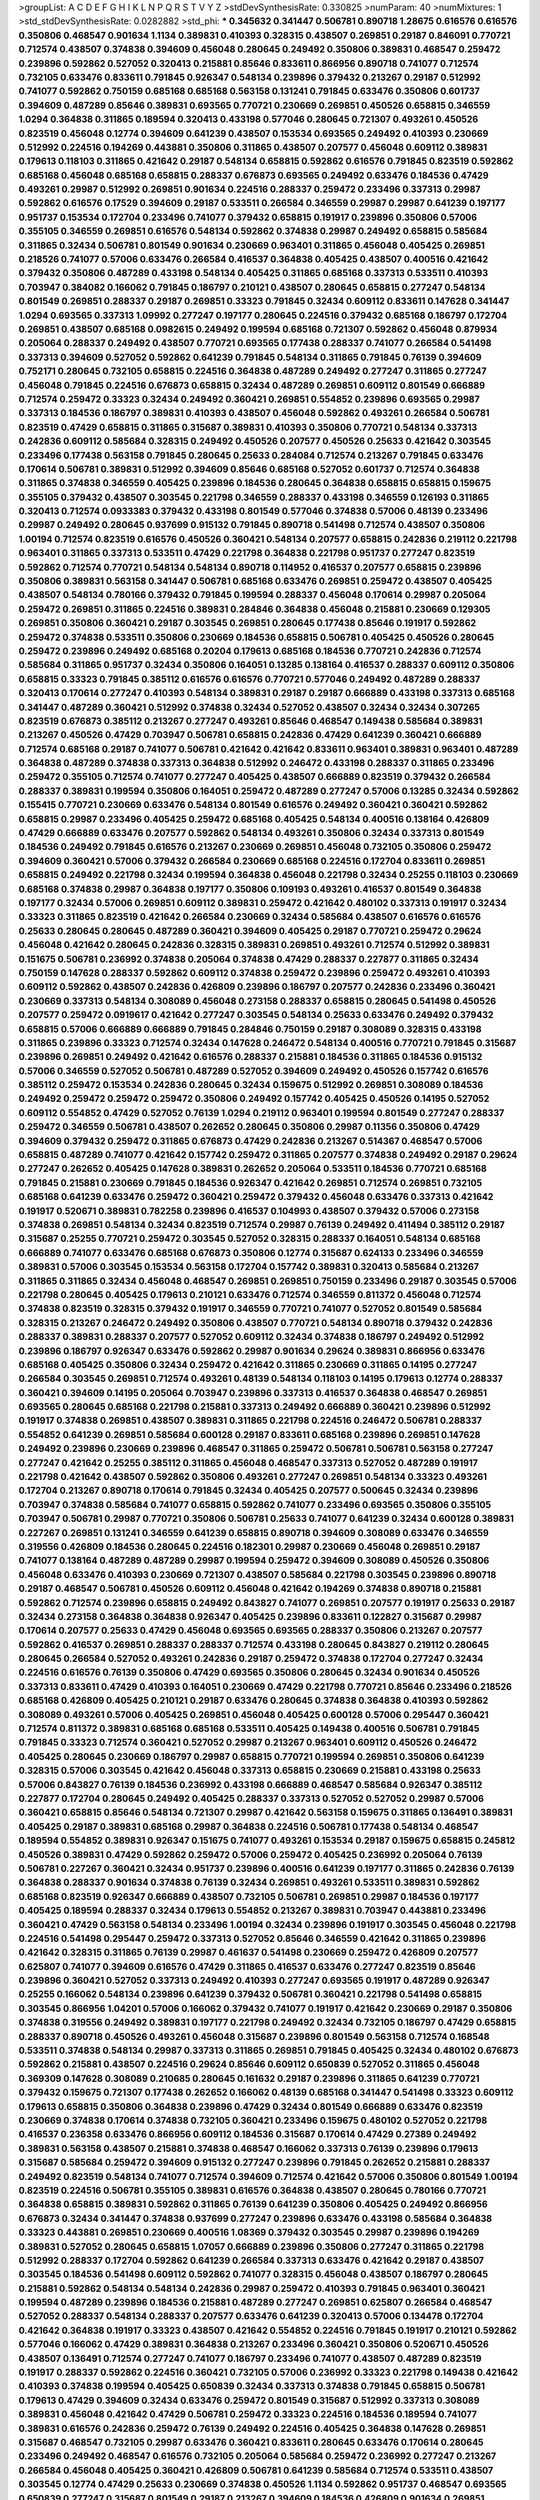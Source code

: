 >groupList:
A C D E F G H I K L
N P Q R S T V Y Z 
>stdDevSynthesisRate:
0.330825 
>numParam:
40
>numMixtures:
1
>std_stdDevSynthesisRate:
0.0282882
>std_phi:
***
0.345632 0.341447 0.506781 0.890718 1.28675 0.616576 0.616576 0.350806 0.468547 0.901634
1.1134 0.389831 0.410393 0.328315 0.438507 0.269851 0.29187 0.846091 0.770721 0.712574
0.438507 0.374838 0.394609 0.456048 0.280645 0.249492 0.350806 0.389831 0.468547 0.259472
0.239896 0.592862 0.527052 0.320413 0.215881 0.85646 0.833611 0.866956 0.890718 0.741077
0.712574 0.732105 0.633476 0.833611 0.791845 0.926347 0.548134 0.239896 0.379432 0.213267
0.29187 0.512992 0.741077 0.592862 0.750159 0.685168 0.685168 0.563158 0.131241 0.791845
0.633476 0.350806 0.601737 0.394609 0.487289 0.85646 0.389831 0.693565 0.770721 0.230669
0.269851 0.450526 0.658815 0.346559 1.0294 0.364838 0.311865 0.189594 0.320413 0.433198
0.577046 0.280645 0.721307 0.493261 0.450526 0.823519 0.456048 0.12774 0.394609 0.641239
0.438507 0.153534 0.693565 0.249492 0.410393 0.230669 0.512992 0.224516 0.194269 0.443881
0.350806 0.311865 0.438507 0.207577 0.456048 0.609112 0.389831 0.179613 0.118103 0.311865
0.421642 0.29187 0.548134 0.658815 0.592862 0.616576 0.791845 0.823519 0.592862 0.685168
0.456048 0.685168 0.658815 0.288337 0.676873 0.693565 0.249492 0.633476 0.184536 0.47429
0.493261 0.29987 0.512992 0.269851 0.901634 0.224516 0.288337 0.259472 0.233496 0.337313
0.29987 0.592862 0.616576 0.17529 0.394609 0.29187 0.533511 0.266584 0.346559 0.29987
0.29987 0.641239 0.197177 0.951737 0.153534 0.172704 0.233496 0.741077 0.379432 0.658815
0.191917 0.239896 0.350806 0.57006 0.355105 0.346559 0.269851 0.616576 0.548134 0.592862
0.374838 0.29987 0.249492 0.658815 0.585684 0.311865 0.32434 0.506781 0.801549 0.901634
0.230669 0.963401 0.311865 0.456048 0.405425 0.269851 0.218526 0.741077 0.57006 0.633476
0.266584 0.416537 0.364838 0.405425 0.438507 0.400516 0.421642 0.379432 0.350806 0.487289
0.433198 0.548134 0.405425 0.311865 0.685168 0.337313 0.533511 0.410393 0.703947 0.384082
0.166062 0.791845 0.186797 0.210121 0.438507 0.280645 0.658815 0.277247 0.548134 0.801549
0.269851 0.288337 0.29187 0.269851 0.33323 0.791845 0.32434 0.609112 0.833611 0.147628
0.341447 1.0294 0.693565 0.337313 1.09992 0.277247 0.197177 0.280645 0.224516 0.379432
0.685168 0.186797 0.172704 0.269851 0.438507 0.685168 0.0982615 0.249492 0.199594 0.685168
0.721307 0.592862 0.456048 0.879934 0.205064 0.288337 0.249492 0.438507 0.770721 0.693565
0.177438 0.288337 0.741077 0.266584 0.541498 0.337313 0.394609 0.527052 0.592862 0.641239
0.791845 0.548134 0.311865 0.791845 0.76139 0.394609 0.752171 0.280645 0.732105 0.658815
0.224516 0.364838 0.487289 0.249492 0.277247 0.311865 0.277247 0.456048 0.791845 0.224516
0.676873 0.658815 0.32434 0.487289 0.269851 0.609112 0.801549 0.666889 0.712574 0.259472
0.33323 0.32434 0.249492 0.360421 0.269851 0.554852 0.239896 0.693565 0.29987 0.337313
0.184536 0.186797 0.389831 0.410393 0.438507 0.456048 0.592862 0.493261 0.266584 0.506781
0.823519 0.47429 0.658815 0.311865 0.315687 0.389831 0.410393 0.350806 0.770721 0.548134
0.337313 0.242836 0.609112 0.585684 0.328315 0.249492 0.450526 0.207577 0.450526 0.25633
0.421642 0.303545 0.233496 0.177438 0.563158 0.791845 0.280645 0.25633 0.284084 0.712574
0.213267 0.791845 0.633476 0.170614 0.506781 0.389831 0.512992 0.394609 0.85646 0.685168
0.527052 0.601737 0.712574 0.364838 0.311865 0.374838 0.346559 0.405425 0.239896 0.184536
0.280645 0.364838 0.658815 0.658815 0.159675 0.355105 0.379432 0.438507 0.303545 0.221798
0.346559 0.288337 0.433198 0.346559 0.126193 0.311865 0.320413 0.712574 0.0933383 0.379432
0.433198 0.801549 0.577046 0.374838 0.57006 0.48139 0.233496 0.29987 0.249492 0.280645
0.937699 0.915132 0.791845 0.890718 0.541498 0.712574 0.438507 0.350806 1.00194 0.712574
0.823519 0.616576 0.450526 0.360421 0.548134 0.207577 0.658815 0.242836 0.219112 0.221798
0.963401 0.311865 0.337313 0.533511 0.47429 0.221798 0.364838 0.221798 0.951737 0.277247
0.823519 0.592862 0.712574 0.770721 0.548134 0.548134 0.890718 0.114952 0.416537 0.207577
0.658815 0.239896 0.350806 0.389831 0.563158 0.341447 0.506781 0.685168 0.633476 0.269851
0.259472 0.438507 0.405425 0.438507 0.548134 0.780166 0.379432 0.791845 0.199594 0.288337
0.456048 0.170614 0.29987 0.205064 0.259472 0.269851 0.311865 0.224516 0.389831 0.284846
0.364838 0.456048 0.215881 0.230669 0.129305 0.269851 0.350806 0.360421 0.29187 0.303545
0.269851 0.280645 0.177438 0.85646 0.191917 0.592862 0.259472 0.374838 0.533511 0.350806
0.230669 0.184536 0.658815 0.506781 0.405425 0.450526 0.280645 0.259472 0.239896 0.249492
0.685168 0.20204 0.179613 0.685168 0.184536 0.770721 0.242836 0.712574 0.585684 0.311865
0.951737 0.32434 0.350806 0.164051 0.13285 0.138164 0.416537 0.288337 0.609112 0.350806
0.658815 0.33323 0.791845 0.385112 0.616576 0.616576 0.770721 0.577046 0.249492 0.487289
0.288337 0.320413 0.170614 0.277247 0.410393 0.548134 0.389831 0.29187 0.29187 0.666889
0.433198 0.337313 0.685168 0.341447 0.487289 0.360421 0.512992 0.374838 0.32434 0.527052
0.438507 0.32434 0.32434 0.307265 0.823519 0.676873 0.385112 0.213267 0.277247 0.493261
0.85646 0.468547 0.149438 0.585684 0.389831 0.213267 0.450526 0.47429 0.703947 0.506781
0.658815 0.242836 0.47429 0.641239 0.360421 0.666889 0.712574 0.685168 0.29187 0.741077
0.506781 0.421642 0.421642 0.833611 0.963401 0.389831 0.963401 0.487289 0.364838 0.487289
0.374838 0.337313 0.364838 0.512992 0.246472 0.433198 0.288337 0.311865 0.233496 0.259472
0.355105 0.712574 0.741077 0.277247 0.405425 0.438507 0.666889 0.823519 0.379432 0.266584
0.288337 0.389831 0.199594 0.350806 0.164051 0.259472 0.487289 0.277247 0.57006 0.13285
0.32434 0.592862 0.155415 0.770721 0.230669 0.633476 0.548134 0.801549 0.616576 0.249492
0.360421 0.360421 0.592862 0.658815 0.29987 0.233496 0.405425 0.259472 0.685168 0.405425
0.548134 0.400516 0.138164 0.426809 0.47429 0.666889 0.633476 0.207577 0.592862 0.548134
0.493261 0.350806 0.32434 0.337313 0.801549 0.184536 0.249492 0.791845 0.616576 0.213267
0.230669 0.269851 0.456048 0.732105 0.350806 0.259472 0.394609 0.360421 0.57006 0.379432
0.266584 0.230669 0.685168 0.224516 0.172704 0.833611 0.269851 0.658815 0.249492 0.221798
0.32434 0.199594 0.364838 0.456048 0.221798 0.32434 0.25255 0.118103 0.230669 0.685168
0.374838 0.29987 0.364838 0.197177 0.350806 0.109193 0.493261 0.416537 0.801549 0.364838
0.197177 0.32434 0.57006 0.269851 0.609112 0.389831 0.259472 0.421642 0.480102 0.337313
0.191917 0.32434 0.33323 0.311865 0.823519 0.421642 0.266584 0.230669 0.32434 0.585684
0.438507 0.616576 0.616576 0.25633 0.280645 0.280645 0.487289 0.360421 0.394609 0.405425
0.29187 0.770721 0.259472 0.29624 0.456048 0.421642 0.280645 0.242836 0.328315 0.389831
0.269851 0.493261 0.712574 0.512992 0.389831 0.151675 0.506781 0.236992 0.374838 0.205064
0.374838 0.47429 0.288337 0.227877 0.311865 0.32434 0.750159 0.147628 0.288337 0.592862
0.609112 0.374838 0.259472 0.239896 0.259472 0.493261 0.410393 0.609112 0.592862 0.438507
0.242836 0.426809 0.239896 0.186797 0.207577 0.242836 0.233496 0.360421 0.230669 0.337313
0.548134 0.308089 0.456048 0.273158 0.288337 0.658815 0.280645 0.541498 0.450526 0.207577
0.259472 0.0919617 0.421642 0.277247 0.303545 0.548134 0.25633 0.633476 0.249492 0.379432
0.658815 0.57006 0.666889 0.666889 0.791845 0.284846 0.750159 0.29187 0.308089 0.328315
0.433198 0.311865 0.239896 0.33323 0.712574 0.32434 0.147628 0.246472 0.548134 0.400516
0.770721 0.791845 0.315687 0.239896 0.269851 0.249492 0.421642 0.616576 0.288337 0.215881
0.184536 0.311865 0.184536 0.915132 0.57006 0.346559 0.527052 0.506781 0.487289 0.527052
0.394609 0.249492 0.450526 0.157742 0.616576 0.385112 0.259472 0.153534 0.242836 0.280645
0.32434 0.159675 0.512992 0.269851 0.308089 0.184536 0.249492 0.259472 0.259472 0.259472
0.350806 0.249492 0.157742 0.405425 0.450526 0.14195 0.527052 0.609112 0.554852 0.47429
0.527052 0.76139 1.0294 0.219112 0.963401 0.199594 0.801549 0.277247 0.288337 0.259472
0.346559 0.506781 0.438507 0.262652 0.280645 0.350806 0.29987 0.11356 0.350806 0.47429
0.394609 0.379432 0.259472 0.311865 0.676873 0.47429 0.242836 0.213267 0.514367 0.468547
0.57006 0.658815 0.487289 0.741077 0.421642 0.157742 0.259472 0.311865 0.207577 0.374838
0.249492 0.29187 0.29624 0.277247 0.262652 0.405425 0.147628 0.389831 0.262652 0.205064
0.533511 0.184536 0.770721 0.685168 0.791845 0.215881 0.230669 0.791845 0.184536 0.926347
0.421642 0.269851 0.712574 0.269851 0.732105 0.685168 0.641239 0.633476 0.259472 0.360421
0.259472 0.379432 0.456048 0.633476 0.337313 0.421642 0.191917 0.520671 0.389831 0.782258
0.239896 0.416537 0.104993 0.438507 0.379432 0.57006 0.273158 0.374838 0.269851 0.548134
0.32434 0.823519 0.712574 0.29987 0.76139 0.249492 0.411494 0.385112 0.29187 0.315687
0.25255 0.770721 0.259472 0.303545 0.527052 0.328315 0.288337 0.164051 0.548134 0.685168
0.666889 0.741077 0.633476 0.685168 0.676873 0.350806 0.12774 0.315687 0.624133 0.233496
0.346559 0.389831 0.57006 0.303545 0.153534 0.563158 0.172704 0.157742 0.389831 0.320413
0.585684 0.213267 0.311865 0.311865 0.32434 0.456048 0.468547 0.269851 0.269851 0.750159
0.233496 0.29187 0.303545 0.57006 0.221798 0.280645 0.405425 0.179613 0.210121 0.633476
0.712574 0.346559 0.811372 0.456048 0.712574 0.374838 0.823519 0.328315 0.379432 0.191917
0.346559 0.770721 0.741077 0.527052 0.801549 0.585684 0.328315 0.213267 0.246472 0.249492
0.350806 0.438507 0.770721 0.548134 0.890718 0.379432 0.242836 0.288337 0.389831 0.288337
0.207577 0.527052 0.609112 0.32434 0.374838 0.186797 0.249492 0.512992 0.239896 0.186797
0.926347 0.633476 0.592862 0.29987 0.901634 0.29624 0.389831 0.866956 0.633476 0.685168
0.405425 0.350806 0.32434 0.259472 0.421642 0.311865 0.230669 0.311865 0.14195 0.277247
0.266584 0.303545 0.269851 0.712574 0.493261 0.48139 0.548134 0.118103 0.14195 0.179613
0.12774 0.288337 0.360421 0.394609 0.14195 0.205064 0.703947 0.239896 0.337313 0.416537
0.364838 0.468547 0.269851 0.693565 0.280645 0.685168 0.221798 0.215881 0.337313 0.249492
0.666889 0.360421 0.239896 0.512992 0.191917 0.374838 0.269851 0.438507 0.389831 0.311865
0.221798 0.224516 0.246472 0.506781 0.288337 0.554852 0.641239 0.269851 0.585684 0.600128
0.29187 0.833611 0.685168 0.239896 0.269851 0.147628 0.249492 0.239896 0.230669 0.239896
0.468547 0.311865 0.259472 0.506781 0.506781 0.563158 0.277247 0.277247 0.421642 0.25255
0.385112 0.311865 0.456048 0.468547 0.337313 0.527052 0.487289 0.191917 0.221798 0.421642
0.438507 0.592862 0.350806 0.493261 0.277247 0.269851 0.548134 0.33323 0.493261 0.172704
0.213267 0.890718 0.170614 0.791845 0.32434 0.405425 0.207577 0.500645 0.32434 0.239896
0.703947 0.374838 0.585684 0.741077 0.658815 0.592862 0.741077 0.233496 0.693565 0.350806
0.355105 0.703947 0.506781 0.29987 0.770721 0.350806 0.506781 0.25633 0.741077 0.641239
0.32434 0.600128 0.389831 0.227267 0.269851 0.131241 0.346559 0.641239 0.658815 0.890718
0.394609 0.308089 0.633476 0.346559 0.319556 0.426809 0.184536 0.280645 0.224516 0.182301
0.29987 0.230669 0.456048 0.269851 0.29187 0.741077 0.138164 0.487289 0.487289 0.29987
0.199594 0.259472 0.394609 0.308089 0.450526 0.350806 0.456048 0.633476 0.410393 0.230669
0.721307 0.438507 0.585684 0.221798 0.303545 0.239896 0.890718 0.29187 0.468547 0.506781
0.450526 0.609112 0.456048 0.421642 0.194269 0.374838 0.890718 0.215881 0.592862 0.712574
0.239896 0.658815 0.249492 0.843827 0.741077 0.269851 0.207577 0.191917 0.25633 0.29187
0.32434 0.273158 0.364838 0.364838 0.926347 0.405425 0.239896 0.833611 0.122827 0.315687
0.29987 0.170614 0.207577 0.25633 0.47429 0.456048 0.693565 0.693565 0.288337 0.350806
0.213267 0.207577 0.592862 0.416537 0.269851 0.288337 0.288337 0.712574 0.433198 0.280645
0.843827 0.219112 0.280645 0.280645 0.266584 0.527052 0.493261 0.242836 0.29187 0.259472
0.374838 0.172704 0.277247 0.32434 0.224516 0.616576 0.76139 0.350806 0.47429 0.693565
0.350806 0.280645 0.32434 0.901634 0.450526 0.337313 0.833611 0.47429 0.410393 0.164051
0.230669 0.47429 0.221798 0.770721 0.85646 0.233496 0.218526 0.685168 0.426809 0.405425
0.210121 0.29187 0.633476 0.280645 0.374838 0.364838 0.410393 0.592862 0.308089 0.493261
0.57006 0.405425 0.269851 0.456048 0.405425 0.600128 0.57006 0.295447 0.360421 0.712574
0.811372 0.389831 0.685168 0.685168 0.533511 0.405425 0.149438 0.400516 0.506781 0.791845
0.791845 0.33323 0.712574 0.360421 0.527052 0.29987 0.213267 0.963401 0.609112 0.450526
0.246472 0.405425 0.280645 0.230669 0.186797 0.29987 0.658815 0.770721 0.199594 0.269851
0.350806 0.641239 0.328315 0.57006 0.303545 0.421642 0.456048 0.337313 0.658815 0.230669
0.215881 0.433198 0.25633 0.57006 0.843827 0.76139 0.184536 0.236992 0.433198 0.666889
0.468547 0.585684 0.926347 0.385112 0.227877 0.172704 0.280645 0.249492 0.405425 0.288337
0.337313 0.527052 0.527052 0.29987 0.57006 0.360421 0.658815 0.85646 0.548134 0.721307
0.29987 0.421642 0.563158 0.159675 0.311865 0.136491 0.389831 0.405425 0.29187 0.389831
0.685168 0.29987 0.364838 0.224516 0.506781 0.177438 0.548134 0.468547 0.189594 0.554852
0.389831 0.926347 0.151675 0.741077 0.493261 0.153534 0.29187 0.159675 0.658815 0.245812
0.450526 0.389831 0.47429 0.592862 0.259472 0.57006 0.259472 0.405425 0.236992 0.205064
0.76139 0.506781 0.227267 0.360421 0.32434 0.951737 0.239896 0.400516 0.641239 0.197177
0.311865 0.242836 0.76139 0.364838 0.288337 0.901634 0.374838 0.76139 0.32434 0.269851
0.493261 0.533511 0.389831 0.592862 0.685168 0.823519 0.926347 0.666889 0.438507 0.732105
0.506781 0.269851 0.29987 0.184536 0.197177 0.405425 0.189594 0.288337 0.32434 0.179613
0.554852 0.213267 0.389831 0.703947 0.443881 0.233496 0.360421 0.47429 0.563158 0.548134
0.233496 1.00194 0.32434 0.239896 0.191917 0.303545 0.456048 0.221798 0.224516 0.541498
0.295447 0.259472 0.337313 0.527052 0.85646 0.346559 0.421642 0.311865 0.239896 0.421642
0.328315 0.311865 0.76139 0.29987 0.461637 0.541498 0.230669 0.259472 0.426809 0.207577
0.625807 0.741077 0.394609 0.616576 0.47429 0.311865 0.416537 0.633476 0.277247 0.823519
0.85646 0.239896 0.360421 0.527052 0.337313 0.249492 0.410393 0.277247 0.693565 0.191917
0.487289 0.926347 0.25255 0.166062 0.548134 0.239896 0.641239 0.379432 0.506781 0.360421
0.221798 0.541498 0.658815 0.303545 0.866956 1.04201 0.57006 0.166062 0.379432 0.741077
0.191917 0.421642 0.230669 0.29187 0.350806 0.374838 0.319556 0.249492 0.389831 0.197177
0.221798 0.249492 0.32434 0.732105 0.186797 0.47429 0.658815 0.288337 0.890718 0.450526
0.493261 0.456048 0.315687 0.239896 0.801549 0.563158 0.712574 0.168548 0.533511 0.374838
0.548134 0.29987 0.337313 0.311865 0.269851 0.791845 0.405425 0.32434 0.480102 0.676873
0.592862 0.215881 0.438507 0.224516 0.29624 0.85646 0.609112 0.650839 0.527052 0.311865
0.456048 0.369309 0.147628 0.308089 0.210685 0.280645 0.161632 0.29187 0.239896 0.311865
0.641239 0.770721 0.379432 0.159675 0.721307 0.177438 0.262652 0.166062 0.48139 0.685168
0.341447 0.541498 0.33323 0.609112 0.179613 0.658815 0.350806 0.364838 0.239896 0.47429
0.32434 0.801549 0.666889 0.633476 0.823519 0.230669 0.374838 0.170614 0.374838 0.732105
0.360421 0.233496 0.159675 0.480102 0.527052 0.221798 0.416537 0.236358 0.633476 0.866956
0.609112 0.184536 0.315687 0.170614 0.47429 0.27389 0.249492 0.389831 0.563158 0.438507
0.215881 0.374838 0.468547 0.166062 0.337313 0.76139 0.239896 0.179613 0.315687 0.585684
0.259472 0.394609 0.915132 0.277247 0.239896 0.791845 0.262652 0.215881 0.288337 0.249492
0.823519 0.548134 0.741077 0.712574 0.394609 0.712574 0.421642 0.57006 0.350806 0.801549
1.00194 0.823519 0.224516 0.506781 0.355105 0.389831 0.616576 0.364838 0.438507 0.280645
0.780166 0.770721 0.364838 0.658815 0.389831 0.592862 0.311865 0.76139 0.641239 0.350806
0.405425 0.249492 0.866956 0.676873 0.32434 0.341447 0.374838 0.937699 0.277247 0.239896
0.633476 0.433198 0.585684 0.364838 0.33323 0.443881 0.269851 0.230669 0.400516 1.08369
0.379432 0.303545 0.29987 0.239896 0.194269 0.389831 0.527052 0.280645 0.658815 1.07057
0.666889 0.239896 0.350806 0.277247 0.311865 0.221798 0.512992 0.288337 0.172704 0.592862
0.641239 0.266584 0.337313 0.633476 0.421642 0.29187 0.438507 0.303545 0.184536 0.541498
0.609112 0.592862 0.741077 0.328315 0.456048 0.438507 0.186797 0.280645 0.215881 0.592862
0.548134 0.548134 0.242836 0.29987 0.259472 0.410393 0.791845 0.963401 0.360421 0.199594
0.487289 0.239896 0.184536 0.215881 0.487289 0.277247 0.269851 0.625807 0.266584 0.468547
0.527052 0.288337 0.548134 0.288337 0.207577 0.633476 0.641239 0.320413 0.57006 0.134478
0.172704 0.421642 0.364838 0.191917 0.33323 0.438507 0.421642 0.554852 0.224516 0.791845
0.191917 0.210121 0.592862 0.577046 0.166062 0.47429 0.389831 0.364838 0.213267 0.233496
0.360421 0.350806 0.520671 0.450526 0.438507 0.136491 0.712574 0.277247 0.741077 0.186797
0.233496 0.741077 0.438507 0.487289 0.823519 0.191917 0.288337 0.592862 0.224516 0.360421
0.732105 0.57006 0.236992 0.33323 0.221798 0.149438 0.421642 0.410393 0.374838 0.199594
0.405425 0.650839 0.32434 0.337313 0.374838 0.791845 0.658815 0.506781 0.179613 0.47429
0.394609 0.32434 0.633476 0.259472 0.801549 0.315687 0.512992 0.337313 0.308089 0.389831
0.456048 0.421642 0.47429 0.506781 0.259472 0.33323 0.224516 0.184536 0.189594 0.741077
0.389831 0.616576 0.242836 0.259472 0.76139 0.249492 0.224516 0.405425 0.364838 0.147628
0.269851 0.315687 0.468547 0.732105 0.29987 0.633476 0.360421 0.833611 0.280645 0.633476
0.170614 0.280645 0.233496 0.249492 0.468547 0.616576 0.732105 0.205064 0.585684 0.259472
0.236992 0.277247 0.213267 0.266584 0.456048 0.405425 0.360421 0.426809 0.506781 0.641239
0.585684 0.712574 0.533511 0.438507 0.303545 0.12774 0.47429 0.25633 0.230669 0.374838
0.450526 1.1134 0.592862 0.951737 0.468547 0.693565 0.650839 0.277247 0.315687 0.801549
0.29187 0.213267 0.394609 0.184536 0.426809 0.901634 0.269851 0.421642 0.480102 0.487289
0.658815 0.374838 0.456048 0.616576 0.426809 0.328315 0.207577 0.374838 1.07057 0.585684
0.926347 0.712574 0.328315 0.641239 0.239896 0.658815 0.468547 0.616576 0.277247 0.389831
0.288337 0.303545 0.199594 0.25633 0.269851 0.172704 0.468547 0.263356 0.487289 0.801549
0.199594 0.770721 0.242836 0.85646 0.25633 0.221798 0.548134 0.445072 0.364838 0.311865
0.633476 0.770721 0.741077 0.450526 0.33323 0.32434 0.721307 0.426809 0.721307 0.14195
0.405425 0.29187 0.219112 0.277247 0.224516 0.191917 0.350806 0.191917 0.308089 0.374838
0.277247 0.320413 0.215881 0.249492 0.320413 0.791845 0.770721 0.164051 0.124332 0.658815
0.468547 0.433198 0.25633 0.303545 0.389831 0.280645 0.364838 0.625807 0.833611 0.259472
0.438507 0.249492 0.791845 0.666889 0.328315 0.29187 0.426809 0.456048 0.184536 0.346559
0.320413 0.33323 0.207577 0.25255 0.350806 0.801549 0.732105 0.266584 0.29987 0.533511
0.616576 0.926347 0.350806 0.114952 0.221798 0.161632 0.47429 0.405425 0.239896 0.259472
0.658815 0.57006 0.194269 0.47429 1.07057 0.641239 0.85646 0.394609 0.166062 0.170614
0.506781 0.311865 0.346559 0.29987 0.29987 0.461637 0.311865 0.577046 0.239896 0.303545
0.487289 0.741077 0.202582 0.47429 0.224516 0.364838 0.288337 0.364838 0.926347 0.438507
0.791845 0.506781 0.32434 0.207577 0.199594 0.29987 0.468547 0.230669 0.311865 0.426809
0.47429 0.770721 0.168548 0.230669 0.456048 0.32434 0.32434 0.712574 0.770721 0.533511
0.47429 0.527052 0.161632 0.311865 0.685168 0.433198 0.712574 0.207577 0.199594 0.633476
0.658815 0.153534 0.801549 0.658815 0.249492 0.649098 0.548134 0.592862 0.269851 0.29187
0.224516 0.233496 0.13285 0.379432 0.421642 0.230669 0.641239 0.303545 0.303545 0.205064
0.57006 0.221798 0.164051 0.172704 0.170614 0.633476 0.592862 0.364838 0.249492 0.641239
0.242836 0.259472 0.215881 0.277247 0.25633 0.500645 0.512992 0.269851 0.350806 0.159675
0.533511 0.394609 0.215881 0.230669 0.215881 0.303545 0.833611 0.633476 0.741077 0.213267
0.666889 0.520671 0.269851 0.633476 0.592862 0.712574 0.288337 0.311865 0.360421 0.666889
0.311865 0.311865 0.32434 0.741077 0.224516 0.25255 0.823519 0.269851 0.303545 0.801549
0.355105 0.242836 0.246472 0.308089 0.512992 0.666889 0.277247 0.259472 0.266584 0.259472
0.389831 0.443881 0.170614 0.456048 0.186797 0.410393 0.269851 0.963401 0.421642 0.25255
0.592862 0.389831 0.527052 0.487289 0.712574 0.32434 0.337313 0.438507 0.32434 0.288337
0.280645 0.199594 0.199594 0.273158 0.57006 0.400516 0.364838 0.926347 0.242836 0.400516
0.221798 0.732105 0.741077 0.25255 0.350806 0.374838 0.33323 0.360421 0.191917 0.963401
0.13285 0.405425 0.770721 0.394609 0.801549 0.207577 0.658815 0.527052 0.585684 0.350806
0.405425 0.405425 0.311865 0.926347 0.280645 0.527052 0.405425 0.438507 0.666889 0.337313
0.384082 0.350806 0.866956 0.273158 0.350806 0.280645 0.649098 0.421642 0.616576 0.230669
0.609112 0.374838 0.693565 0.136491 0.416537 0.184536 0.210121 0.215881 0.159675 0.207577
0.616576 0.493261 0.159675 0.239896 0.239896 0.213267 0.221798 0.207577 0.374838 0.487289
0.548134 0.230669 0.346559 0.548134 0.266584 0.269851 0.32434 0.191917 0.230669 0.213267
0.249492 0.29187 0.242836 0.337313 0.616576 0.609112 0.259472 0.658815 0.239896 0.487289
0.609112 0.76139 0.337313 0.487289 0.159675 0.280645 0.277247 0.405425 0.512992 0.47429
0.741077 0.592862 0.85646 0.379432 0.609112 0.184536 0.47429 0.616576 0.989806 0.770721
0.421642 0.633476 0.25633 0.750159 0.184536 0.29624 0.259472 0.337313 0.750159 0.770721
0.170614 0.29187 0.410393 0.32434 0.25633 0.421642 0.548134 0.369309 0.548134 0.57006
0.616576 0.379432 0.239896 0.641239 0.303545 0.215881 0.246472 0.533511 0.633476 0.400516
0.85646 0.303545 0.379432 0.379432 0.379432 0.288337 0.500645 0.360421 0.379432 0.269851
0.421642 0.47429 0.184536 0.259472 0.161632 0.172704 0.527052 0.421642 0.337313 0.85646
0.20204 0.277247 0.438507 0.266584 0.29187 0.360421 0.269851 0.350806 0.703947 0.666889
0.487289 0.676873 0.421642 0.405425 0.311865 0.394609 0.311865 0.394609 0.405425 0.29987
0.379432 0.350806 0.346559 0.215881 0.421642 0.712574 0.450526 0.346559 0.346559 0.219112
0.191917 0.246472 0.239896 0.205064 0.315687 0.468547 0.221798 0.172704 0.277247 0.487289
0.280645 0.633476 0.197177 0.157742 0.641239 0.456048 0.487289 0.450526 0.284846 0.205064
0.416537 0.405425 0.712574 0.770721 0.468547 0.215881 0.253227 0.224516 0.438507 0.337313
0.421642 0.177438 0.221798 0.249492 0.741077 0.346559 0.246472 0.712574 0.791845 0.685168
0.493261 0.47429 0.288337 0.405425 0.280645 0.236992 0.29987 0.609112 0.493261 0.262652
0.32434 0.337313 0.177438 0.770721 0.416537 0.14195 0.11356 0.405425 0.280645 0.609112
0.205064 0.421642 0.346559 0.685168 0.461637 0.890718 0.833611 0.230669 0.230669 0.741077
0.389831 0.937699 0.213267 0.585684 0.29987 0.405425 0.147628 0.191917 0.266584 0.277247
0.400516 0.592862 0.433198 0.801549 0.609112 0.487289 0.249492 0.405425 0.311865 0.57006
0.337313 0.29187 0.159675 0.901634 0.266584 0.592862 0.249492 0.239896 0.890718 0.438507
0.288337 0.57006 0.233496 0.224516 0.184536 0.512992 0.311865 0.29187 0.405425 0.32434
0.239896 0.421642 0.57006 0.242836 0.311865 0.741077 0.438507 0.194269 0.233496 0.813549
0.199594 0.548134 0.741077 0.221798 0.269851 0.172704 0.616576 0.389831 0.450526 0.405425
0.350806 0.685168 0.527052 0.833611 0.177438 0.20204 0.85646 0.315687 0.239896 0.221798
0.311865 0.32434 0.554852 0.224516 0.770721 0.259472 0.360421 0.712574 0.438507 0.337313
0.233496 0.421642 0.153534 0.32434 0.350806 0.215881 0.337313 0.277247 0.32434 0.32434
0.207577 0.456048 0.926347 0.242836 0.259472 0.159675 0.337313 0.462875 0.246472 0.592862
0.926347 0.303545 0.194269 0.25633 0.29987 0.239896 1.04201 0.374838 0.122827 0.233496
0.421642 0.315687 0.259472 0.311865 0.85646 0.266584 0.693565 0.833611 0.741077 0.337313
0.85646 0.280645 0.609112 0.527052 0.288337 0.32434 0.153534 0.890718 0.85646 0.315687
0.609112 0.658815 0.277247 0.616576 0.315687 0.29987 0.230669 0.32434 0.379432 0.405425
0.890718 0.221798 0.186797 0.239896 0.32434 0.191917 0.259472 0.337313 0.712574 0.389831
0.303545 0.433198 0.527052 0.374838 0.57006 0.191917 0.277247 0.732105 0.915132 0.288337
0.616576 0.487289 0.866956 0.32434 0.658815 0.548134 0.233496 0.456048 0.364838 0.57006
0.224516 0.405425 0.360421 0.280645 0.405425 0.85646 0.57006 0.230669 0.374838 0.221798
0.236992 0.421642 0.350806 0.379432 0.57006 0.592862 0.32434 0.721307 0.487289 0.450526
0.85646 0.741077 0.355105 0.527052 0.32434 0.224516 0.741077 0.712574 0.29624 0.215881
0.389831 0.346559 0.741077 0.199594 0.399445 0.233496 0.207577 0.288337 0.487289 0.249492
0.197177 0.385112 0.791845 0.233496 0.239896 0.533511 0.273158 0.221798 0.266584 0.901634
0.741077 0.493261 0.246472 0.337313 0.506781 0.801549 0.592862 0.658815 0.533511 0.879934
0.512992 0.685168 0.277247 0.374838 0.609112 0.57006 0.277247 0.207577 0.29987 0.230669
0.741077 0.350806 0.29187 0.461637 0.191917 0.369309 0.311865 0.85646 0.433198 0.311865
0.666889 0.136491 0.207577 0.215881 0.140232 0.541498 0.230669 0.166062 0.182301 0.389831
0.527052 0.337313 0.337313 0.389831 0.801549 0.487289 0.288337 0.360421 0.685168 0.703947
0.239896 0.233496 0.685168 0.616576 0.389831 0.57006 0.527052 0.233496 0.548134 0.592862
0.468547 0.438507 0.33323 0.512992 0.666889 0.374838 0.394609 0.394609 0.548134 0.218526
0.29187 0.242836 0.207577 0.512992 0.741077 0.29187 1.00194 0.311865 0.721307 0.249492
0.350806 0.280645 0.741077 0.548134 0.379432 0.337313 0.770721 0.506781 0.616576 0.548134
0.32434 0.266584 0.177438 0.360421 0.951737 0.389831 0.461637 0.592862 0.269851 0.315687
0.328315 0.791845 0.303545 0.259472 0.410393 0.554852 0.350806 0.421642 0.33323 0.527052
0.350806 0.548134 0.337313 0.394609 0.833611 0.374838 0.633476 0.468547 0.405425 0.468547
0.379432 0.262652 0.410393 0.487289 0.433198 0.350806 0.280645 0.303545 0.641239 0.364838
0.32434 0.364838 0.288337 0.57006 0.170614 0.364838 0.433198 0.527052 0.303545 0.303545
0.233496 0.29187 0.337313 0.609112 0.512992 0.280645 0.350806 0.548134 0.374838 0.259472
0.693565 0.493261 0.866956 0.405425 0.29987 0.350806 0.443881 0.360421 0.32434 0.259472
0.57006 0.346559 0.230669 0.616576 0.29187 0.456048 0.47429 0.273158 0.989806 0.29987
0.506781 0.741077 0.32434 0.421642 0.239896 0.25255 0.548134 0.179613 1.00194 0.364838
0.277247 0.57006 0.438507 0.890718 0.527052 0.951737 0.405425 0.405425 0.199594 0.506781
0.450526 0.468547 0.506781 0.364838 0.364838 0.32434 0.341447 0.890718 0.633476 0.303545
0.823519 0.233496 0.685168 0.554852 0.246472 0.379432 0.585684 0.770721 0.356058 0.410393
0.76139 0.421642 0.355105 0.350806 0.280645 0.433198 0.389831 0.823519 0.527052 0.47429
0.29187 0.29187 0.685168 0.609112 0.184536 0.47429 0.29987 0.405425 0.791845 0.360421
0.468547 0.32434 0.85646 0.374838 0.633476 0.493261 0.76139 0.337313 0.369309 0.230669
0.207577 0.548134 0.493261 0.48139 0.311865 0.346559 0.47429 0.213267 0.926347 0.506781
0.346559 0.410393 0.215881 0.405425 0.512992 0.421642 0.823519 0.394609 0.456048 0.57006
0.666889 0.487289 0.57006 0.29987 0.164051 0.791845 0.199594 0.389831 0.249492 0.500645
0.230669 0.224516 0.609112 0.215881 0.277247 0.741077 0.151675 0.29987 0.284846 0.215881
0.374838 0.548134 0.337313 0.364838 0.29987 0.259472 0.350806 0.649098 0.29987 0.277247
0.405425 0.658815 0.801549 0.389831 0.221798 0.360421 0.177438 0.29987 0.410393 0.438507
0.394609 0.230669 0.259472 0.246472 0.585684 0.616576 0.259472 0.389831 0.239896 0.379432
0.456048 0.741077 0.194269 0.394609 0.770721 0.25255 0.741077 0.311865 0.712574 0.233496
0.269851 0.833611 0.666889 0.450526 0.29987 0.29987 0.512992 0.207577 0.170614 0.360421
0.149438 0.433198 0.379432 0.230669 0.32434 0.29187 0.205064 0.450526 0.389831 0.355105
0.215881 0.337313 0.213267 0.29187 0.199594 0.421642 0.47429 0.405425 0.823519 0.320413
0.315687 0.633476 0.32434 0.230669 0.585684 0.456048 0.926347 0.443881 0.520671 0.493261
0.230669 0.153534 0.32434 0.191917 0.288337 0.57006 0.641239 0.394609 0.468547 0.277247
0.249492 0.346559 0.259472 0.520671 0.577046 0.410393 0.389831 0.269851 0.33323 0.989806
0.405425 0.32434 0.328315 0.57006 0.25255 0.230669 0.506781 0.741077 0.147628 0.685168
0.685168 0.592862 0.791845 0.328315 0.337313 0.506781 0.269851 0.277247 0.394609 0.186797
0.658815 0.221798 0.57006 0.374838 0.421642 0.506781 0.712574 0.355105 0.360421 0.666889
0.438507 0.741077 0.364838 0.416537 0.658815 0.879934 0.616576 0.230669 0.712574 0.288337
0.246472 0.712574 0.468547 0.259472 0.527052 0.269851 0.14369 0.823519 0.364838 0.350806
0.25633 0.85646 0.487289 0.153534 0.364838 0.224516 0.288337 0.433198 0.277247 0.207577
0.350806 0.633476 0.833611 0.85646 0.685168 0.337313 0.616576 0.410393 0.199594 0.337313
0.741077 0.926347 0.400516 0.199594 0.350806 0.85646 0.288337 0.269851 0.47429 0.239896
0.456048 0.227267 0.438507 0.585684 0.269851 0.374838 0.166062 0.179613 0.269851 0.548134
0.563158 0.493261 0.703947 0.29624 0.493261 0.712574 0.76139 0.350806 0.32434 0.421642
0.433198 0.493261 0.277247 0.389831 0.487289 0.311865 0.389831 0.438507 0.199594 0.369309
0.259472 0.633476 0.379432 0.394609 0.197177 0.693565 0.76139 0.421642 0.741077 0.337313
0.57006 0.197177 0.249492 0.269851 0.438507 0.221798 0.641239 0.350806 0.989806 0.456048
0.29987 0.350806 0.32434 0.487289 0.563158 0.833611 0.493261 0.233496 0.207577 0.433198
0.280645 0.259472 0.379432 0.350806 0.389831 0.337313 0.249492 0.269851 0.350806 0.468547
0.512992 0.280645 0.405425 0.487289 0.527052 0.548134 0.405425 0.29987 0.315687 0.166062
0.29987 0.616576 0.487289 0.548134 0.468547 0.25255 0.224516 0.506781 0.405425 0.259472
0.346559 0.890718 0.47429 0.721307 0.221798 0.280645 0.259472 0.846091 0.233496 0.374838
0.233496 0.288337 0.741077 0.487289 0.199594 0.277247 0.379432 0.27389 0.741077 0.213267
0.47429 0.527052 0.280645 0.456048 0.122827 0.563158 0.288337 0.374838 0.658815 0.269851
0.29987 0.29187 0.633476 0.833611 0.207577 0.164051 0.456048 0.633476 0.487289 0.385112
0.341447 0.311865 0.184536 0.213267 0.172704 0.151675 0.405425 0.563158 0.468547 0.394609
0.364838 0.32434 0.609112 0.29187 0.233496 0.337313 0.269851 0.337313 0.374838 0.57006
0.48139 0.456048 0.400516 0.239896 0.450526 0.25255 0.823519 0.915132 0.266584 0.389831
0.421642 0.153534 0.337313 0.269851 0.246472 0.311865 0.25633 0.277247 0.337313 0.609112
0.394609 0.194269 0.666889 0.951737 0.249492 0.770721 0.311865 0.29987 0.456048 0.364838
0.311865 0.394609 0.364838 0.548134 0.262652 0.512992 0.168548 0.280645 0.230669 0.210121
0.249492 0.213267 0.269851 0.527052 0.29987 0.616576 0.47429 0.410393 0.374838 0.456048
0.389831 0.592862 0.389831 0.405425 0.364838 0.541498 0.259472 0.389831 0.450526 0.199594
0.186797 0.666889 0.379432 0.658815 0.833611 0.685168 0.487289 0.405425 0.205064 0.207577
0.456048 0.328315 0.57006 0.280645 0.29987 0.280645 0.288337 0.47429 0.328315 0.360421
0.205064 0.394609 0.239896 0.11955 0.364838 0.288337 0.315687 0.405425 0.337313 0.277247
0.288337 0.394609 0.29187 0.641239 0.456048 0.151675 0.360421 0.32434 0.179613 0.221798
0.712574 0.770721 0.649098 0.801549 0.421642 0.280645 0.533511 0.346559 0.350806 0.207577
0.405425 0.364838 0.230669 0.191917 0.269851 0.303545 0.213267 0.350806 0.249492 0.249492
0.221798 0.266584 0.218526 0.433198 0.262652 0.249492 0.721307 0.207577 0.405425 0.184536
0.277247 0.389831 0.421642 0.207577 0.166062 0.179613 0.32434 0.633476 0.199594 0.177438
0.189594 0.233496 0.184536 0.131241 0.288337 0.215881 0.320413 0.389831 0.833611 0.249492
0.487289 0.315687 0.29987 0.315687 0.666889 0.421642 0.32434 0.29987 0.389831 0.410393
0.433198 0.456048 0.405425 0.262652 0.239896 0.249492 0.438507 0.548134 0.239896 0.47429
0.685168 0.47429 0.685168 0.533511 0.29187 0.280645 0.379432 0.487289 0.527052 0.191917
0.57006 0.337313 0.721307 0.405425 0.833611 0.311865 0.658815 0.693565 0.712574 0.242836
0.337313 0.118103 0.315687 0.29187 0.205064 0.337313 0.259472 0.456048 0.337313 0.791845
0.658815 0.527052 0.249492 0.153534 0.303545 0.284846 0.823519 0.29187 0.221798 0.433198
0.259472 0.288337 1.04201 0.468547 0.239896 0.721307 0.280645 0.443881 0.29987 0.360421
0.616576 0.421642 0.364838 0.29987 0.433198 0.712574 0.76139 0.658815 0.616576 0.616576
0.224516 0.685168 0.177438 0.791845 0.801549 0.527052 0.364838 0.443881 0.224516 0.239896
0.269851 0.191917 0.303545 0.389831 0.609112 0.379432 0.468547 0.650839 0.616576 0.548134
0.438507 0.666889 0.527052 0.191917 0.616576 0.76139 0.712574 0.288337 0.47429 0.421642
0.337313 0.266584 0.295447 0.259472 0.577046 0.249492 0.230669 0.164051 0.207577 0.780166
0.389831 0.346559 0.433198 0.233496 0.288337 0.685168 0.29624 0.780166 0.421642 0.230669
0.328315 0.221798 0.609112 0.134478 0.527052 0.379432 0.364838 0.25255 0.230669 0.487289
0.236992 0.506781 0.288337 0.266584 0.29987 0.32434 0.750159 0.239896 0.355105 0.315687
0.346559 0.118103 0.650839 0.159675 0.215881 0.311865 0.493261 0.506781 0.288337 0.823519
0.249492 0.741077 0.215881 0.360421 0.450526 0.461637 0.394609 0.364838 0.29987 1.0294
0.159675 0.833611 0.616576 0.205064 0.32434 0.239896 0.280645 0.364838 0.259472 0.712574
0.379432 0.184536 0.791845 0.311865 0.280645 0.410393 0.658815 0.233496 0.303545 0.512992
0.29987 0.456048 0.741077 0.712574 0.157742 0.213267 0.85646 0.337313 0.346559 0.29187
0.266584 0.29987 0.328315 0.213267 0.32434 0.266584 0.32434 0.548134 0.548134 0.633476
0.385112 0.456048 0.337313 0.194269 0.337313 0.421642 0.379432 0.456048 0.280645 0.170614
0.32434 0.328315 0.153534 0.199594 0.284084 0.197177 0.47429 0.350806 0.364838 0.277247
0.548134 0.259472 0.303545 0.405425 0.242836 0.741077 0.184536 0.249492 0.179613 0.233496
0.379432 0.147628 0.25633 0.389831 0.269851 0.512992 0.592862 0.25633 0.249492 0.527052
0.259472 0.288337 0.926347 0.456048 0.450526 0.625807 0.280645 0.191917 0.374838 0.277247
0.410393 0.823519 0.456048 0.438507 0.147628 0.506781 0.25255 0.426809 0.801549 0.512992
0.374838 0.236992 0.468547 0.823519 0.337313 0.506781 0.801549 0.76139 0.213267 0.433198
0.311865 0.520671 0.421642 0.609112 0.650839 0.487289 0.592862 0.791845 0.770721 0.833611
0.616576 0.76139 0.379432 0.600128 0.360421 0.177438 0.405425 0.315687 0.350806 0.230669
0.415423 0.456048 0.405425 0.374838 0.592862 0.157742 0.438507 0.337313 0.269851 0.246472
0.379432 0.438507 0.85646 0.405425 0.32434 0.280645 0.311865 0.350806 0.506781 0.493261
0.421642 0.303545 0.227267 0.48139 0.712574 0.197177 0.658815 0.280645 0.641239 0.350806
0.364838 0.197177 0.389831 0.741077 0.770721 0.259472 0.468547 0.215881 1.1134 0.32434
0.288337 0.658815 0.456048 0.288337 0.47429 0.633476 0.389831 0.239896 0.311865 0.177438
0.487289 0.405425 0.57006 0.563158 0.337313 0.512992 0.57006 0.577046 0.456048 0.693565
0.890718 0.337313 0.76139 0.487289 0.527052 0.32434 0.585684 0.32434 0.360421 0.456048
0.791845 0.563158 0.307265 0.239896 0.527052 0.506781 0.207577 0.320413 0.527052 0.328315
0.493261 0.394609 0.487289 0.379432 0.337313 0.456048 0.685168 0.405425 0.360421 0.506781
0.57006 0.389831 0.356058 0.374838 0.191917 0.360421 0.592862 0.410393 0.355105 0.199594
0.405425 0.410393 0.249492 0.337313 0.527052 0.813549 0.450526 0.249492 0.184536 0.303545
0.712574 0.585684 0.585684 0.833611 0.337313 0.57006 0.29987 0.47429 0.360421 0.3703
0.493261 0.609112 0.262652 0.633476 0.360421 0.213267 0.47429 0.438507 0.421642 0.230669
0.277247 0.685168 0.33323 0.311865 0.592862 0.364838 0.288337 0.712574 0.421642 0.438507
0.487289 0.57006 0.379432 0.311865 0.259472 0.592862 0.346559 0.259472 0.379432 0.506781
0.506781 0.233496 0.548134 0.32434 0.47429 0.548134 0.29987 0.207577 0.32434 0.421642
0.405425 0.172704 0.400516 0.616576 0.487289 1.20425 0.29987 0.633476 0.548134 0.468547
0.213267 0.350806 0.213267 0.249492 0.364838 0.224516 0.337313 0.374838 0.76139 0.405425
0.164051 0.288337 0.249492 0.277247 0.199594 0.221798 0.233496 0.405425 0.233496 0.29187
0.311865 0.25255 0.468547 0.487289 0.658815 0.85646 0.29987 0.374838 0.337313 0.191917
0.221798 0.379432 0.394609 0.280645 0.493261 0.833611 0.32434 0.770721 0.506781 0.32434
0.633476 0.438507 0.57006 0.963401 0.360421 0.246472 0.57006 0.506781 0.791845 0.360421
0.230669 0.230669 0.29987 0.658815 0.11356 0.280645 0.405425 0.85646 0.29987 0.308089
0.541498 0.506781 0.500645 0.269851 0.32434 0.280645 0.379432 0.269851 0.350806 0.230669
0.468547 0.311865 0.280645 0.360421 0.311865 0.277247 0.47429 0.879934 0.438507 0.421642
0.456048 0.438507 0.337313 0.364838 0.616576 0.405425 0.191917 0.29987 0.374838 0.239896
0.609112 0.616576 0.224516 0.337313 0.616576 0.770721 0.32434 0.194269 0.493261 0.364838
0.25255 0.379432 0.233496 0.456048 0.262652 0.360421 0.641239 0.438507 0.641239 0.410393
0.712574 0.450526 0.487289 0.577046 0.609112 0.389831 0.29187 0.468547 0.280645 0.303545
0.239896 0.585684 0.770721 0.750159 0.693565 0.487289 0.29987 0.399445 0.512992 0.801549
0.693565 0.461637 0.341447 0.506781 0.421642 0.770721 0.616576 0.29187 0.213267 0.224516
0.224516 0.320413 0.159675 0.685168 0.230669 0.33323 0.138164 0.315687 0.280645 0.563158
0.468547 0.269851 0.25633 0.311865 0.394609 0.421642 0.350806 0.337313 0.364838 0.159675
0.172704 0.732105 0.400516 0.456048 0.57006 1.00194 0.685168 0.421642 0.633476 0.288337
0.685168 0.506781 0.468547 0.592862 0.215881 0.468547 0.0908483 0.506781 0.20204 0.191917
0.901634 0.288337 0.592862 0.233496 0.224516 0.770721 0.456048 0.266584 0.633476 0.633476
0.685168 0.47429 0.410393 0.801549 0.32434 0.633476 0.801549 0.703947 0.379432 0.443881
0.379432 0.676873 0.277247 0.833611 0.374838 0.33323 0.512992 0.184536 0.658815 0.157742
0.32434 0.239896 0.277247 0.153534 0.658815 0.499306 0.85646 0.29987 0.25255 0.32434
0.592862 0.609112 0.266584 0.230669 0.85646 0.374838 0.685168 0.356058 0.29187 0.259472
0.249492 0.32434 0.554852 0.25633 0.311865 0.394609 0.450526 0.410393 0.337313 0.182301
0.433198 0.155415 0.166062 0.29187 0.658815 0.186797 0.242836 0.266584 0.269851 0.641239
0.189594 0.221798 0.641239 0.315687 0.512992 0.114952 0.311865 0.213267 0.266584 0.230669
0.468547 0.230669 0.506781 0.791845 0.548134 1.0294 0.416537 0.311865 0.364838 0.456048
0.658815 0.801549 0.76139 0.487289 0.410393 0.14369 0.866956 0.259472 0.207577 0.421642
0.527052 0.76139 0.791845 0.512992 0.32434 0.685168 0.658815 0.311865 0.563158 0.205064
0.405425 0.3703 0.29987 0.20204 0.207577 0.76139 0.394609 0.224516 0.468547 0.548134
0.32434 0.438507 0.230669 0.311865 0.177438 0.450526 0.346559 0.548134 0.215881 0.249492
0.500645 0.926347 0.29987 0.421642 0.262652 0.685168 0.249492 0.239896 0.191917 0.166062
0.712574 0.389831 0.32434 0.337313 0.308089 0.541498 1.01422 0.712574 0.801549 0.890718
0.277247 0.249492 0.57006 0.136491 0.791845 0.166062 0.374838 0.337313 0.33323 0.170614
0.421642 0.389831 0.616576 0.389831 0.242836 0.360421 0.32434 0.311865 0.443881 0.87758
0.337313 0.433198 0.269851 0.394609 0.29987 0.350806 0.239896 0.57006 0.624133 0.170614
0.337313 0.311865 0.438507 0.741077 0.179613 0.741077 0.741077 0.27389 0.456048 0.303545
0.280645 0.145841 0.182301 0.554852 0.456048 0.328315 0.527052 0.712574 0.712574 0.633476
0.770721 0.320413 0.527052 0.172704 0.277247 0.280645 0.221798 0.284846 0.421642 0.389831
0.29987 0.379432 0.563158 0.170614 0.355105 0.57006 0.438507 0.350806 0.901634 0.405425
0.364838 0.563158 0.685168 0.658815 0.600128 0.43204 0.280645 0.259472 0.355105 0.487289
0.337313 0.221798 0.791845 0.438507 0.592862 0.443881 0.592862 0.450526 0.76139 0.866956
0.374838 0.224516 0.122827 0.215881 0.184536 0.405425 0.280645 0.25633 0.438507 0.239896
0.210121 0.191917 0.616576 0.823519 0.337313 0.915132 0.364838 0.741077 0.468547 0.438507
0.780166 0.633476 0.712574 0.303545 0.989806 0.416537 0.801549 0.592862 0.182301 0.328315
0.468547 0.266584 0.450526 0.548134 0.262652 0.249492 0.194269 0.712574 0.833611 0.269851
0.215881 0.666889 0.890718 0.506781 0.703947 0.25255 0.633476 0.29987 0.487289 0.394609
0.963401 0.389831 0.374838 0.389831 0.585684 0.213267 0.360421 0.215881 0.456048 0.29187
0.506781 0.609112 0.303545 0.350806 0.29187 0.493261 0.207577 0.230669 0.269851 0.563158
0.177438 0.500645 0.311865 0.76139 0.166062 0.712574 0.666889 0.29987 0.230669 0.360421
0.374838 0.506781 0.487289 0.405425 0.405425 0.666889 0.433198 0.29987 0.592862 0.801549
0.770721 0.288337 0.685168 0.242836 0.421642 0.277247 0.433198 0.32434 0.29987 0.405425
0.280645 0.421642 0.136491 0.177438 0.29187 0.288337 0.770721 0.421642 0.732105 0.951737
0.191917 0.29987 0.249492 0.394609 1.20425 0.732105 0.350806 0.236992 0.450526 0.25255
0.215881 0.233496 0.213267 0.191917 0.554852 0.741077 0.712574 0.355105 0.360421 0.410393
0.658815 0.239896 0.303545 0.164051 0.315687 0.616576 0.468547 0.512992 0.20204 0.172704
0.823519 0.320413 0.269851 0.616576 0.384082 0.456048 0.29624 0.712574 0.233496 0.199594
0.563158 0.791845 0.47429 0.633476 0.750159 0.355105 0.506781 0.311865 0.311865 0.311865
0.394609 0.712574 0.259472 0.311865 0.242836 0.438507 0.394609 0.288337 0.450526 0.337313
0.732105 0.394609 0.249492 0.337313 0.346559 0.364838 0.33323 0.57006 0.712574 0.741077
0.29187 0.199594 0.801549 0.191917 0.527052 0.207577 0.259472 0.221798 0.189594 0.136491
1.04201 0.136491 0.184536 0.685168 0.280645 0.219112 0.426809 0.592862 0.184536 0.32434
0.311865 0.32434 0.438507 0.199594 0.280645 0.273158 0.266584 0.207577 0.456048 0.249492
0.462875 0.151675 0.315687 0.186797 0.703947 1.00194 0.303545 0.199594 0.236992 0.191917
0.29987 0.741077 0.266584 0.926347 0.577046 0.259472 0.791845 0.823519 0.166062 0.269851
0.131241 0.533511 0.199594 0.650839 0.750159 0.239896 0.456048 0.159675 0.277247 0.741077
0.172704 0.405425 0.693565 0.288337 0.609112 0.379432 0.350806 0.170614 0.633476 0.25255
0.374838 0.394609 0.389831 0.311865 0.249492 0.438507 0.277247 0.191917 0.364838 0.379432
0.266584 0.337313 0.32434 0.770721 0.456048 0.421642 0.791845 0.512992 0.721307 0.199594
0.506781 0.259472 0.360421 0.394609 0.269851 0.145841 0.468547 0.47429 0.379432 0.641239
0.277247 0.177438 0.186797 0.379432 0.221798 0.47429 0.926347 0.224516 0.224516 0.374838
0.468547 0.177438 0.277247 0.616576 0.901634 0.337313 0.161632 0.221798 0.337313 0.389831
0.394609 0.394609 0.346559 0.364838 0.421642 0.32434 0.277247 0.57006 0.166062 0.311865
0.616576 0.57006 0.548134 0.259472 0.732105 0.360421 0.350806 0.468547 0.468547 0.369309
0.76139 0.315687 0.288337 0.506781 0.215881 0.364838 0.592862 0.199594 0.554852 0.29987
0.592862 0.269851 0.126193 0.548134 0.433198 0.233496 0.246472 0.303545 0.421642 0.32434
0.337313 0.303545 0.303545 0.355105 0.346559 0.456048 0.741077 0.311865 0.548134 0.506781
0.658815 0.364838 0.421642 0.210121 0.227267 0.585684 0.364838 0.585684 0.288337 0.32434
0.33323 0.242836 0.47429 0.592862 0.703947 0.468547 0.280645 0.616576 0.364838 0.732105
0.315687 0.405425 0.685168 0.676873 0.224516 0.394609 0.284846 0.487289 0.506781 0.426809
0.405425 0.438507 0.350806 0.262652 0.712574 0.76139 0.277247 0.512992 0.239896 0.577046
0.29187 0.901634 0.224516 0.172704 0.213267 0.541498 0.703947 0.633476 0.350806 0.658815
0.741077 0.364838 0.131241 0.328315 0.157742 0.213267 0.32434 0.450526 0.337313 0.32434
0.379432 0.512992 0.658815 0.233496 0.303545 0.311865 0.346559 0.506781 0.126193 0.341447
0.379432 0.346559 0.269851 0.405425 0.224516 0.315687 0.389831 0.374838 0.311865 0.616576
0.29987 0.926347 0.350806 0.32434 0.242836 0.249492 0.433198 0.901634 0.389831 0.259472
0.374838 0.616576 0.712574 0.32434 0.29187 0.823519 0.585684 0.468547 0.337313 0.311865
0.616576 0.249492 0.633476 0.493261 0.633476 0.527052 0.364838 0.506781 0.230669 0.29987
0.609112 0.732105 0.303545 0.712574 0.741077 0.303545 0.585684 0.676873 0.487289 0.320413
0.374838 0.379432 0.269851 0.456048 0.262652 0.360421 0.337313 0.666889 0.712574 0.468547
0.741077 0.29187 0.616576 0.269851 0.379432 0.506781 0.616576 0.506781 0.487289 0.609112
0.315687 0.57006 0.57006 0.29987 0.337313 0.616576 0.47429 0.194269 0.315687 0.421642
0.512992 0.592862 0.493261 0.633476 0.259472 0.456048 0.364838 0.249492 0.506781 0.468547
0.32434 0.57006 0.389831 0.29987 0.374838 0.823519 0.658815 0.3703 0.890718 0.405425
0.675062 0.405425 0.823519 0.791845 0.421642 0.541498 0.233496 0.355105 0.533511 0.533511
0.421642 0.224516 0.284846 0.450526 0.85646 0.823519 0.512992 0.405425 0.32434 0.410393
0.379432 0.230669 0.533511 0.337313 0.693565 0.249492 0.179613 0.400516 0.443881 0.215881
0.512992 0.311865 0.506781 0.341447 0.548134 0.259472 0.32434 0.770721 0.421642 0.915132
0.405425 0.468547 0.233496 0.364838 0.29187 0.280645 0.410393 0.303545 0.732105 0.76139
0.493261 0.712574 0.438507 0.506781 0.421642 0.360421 0.703947 0.989806 0.346559 0.320413
0.506781 0.951737 0.833611 0.866956 0.303545 0.259472 0.29624 0.337313 0.85646 0.29987
0.426809 0.364838 0.438507 0.633476 0.405425 0.213267 0.394609 0.315687 0.337313 0.685168
0.410393 0.456048 0.230669 0.207577 0.239896 0.197177 0.685168 0.191917 0.846091 0.280645
0.191917 0.346559 0.641239 0.47429 0.750159 0.259472 0.527052 0.487289 0.600128 0.328315
0.369309 0.405425 0.791845 0.791845 0.288337 0.29987 0.350806 0.421642 0.29187 0.259472
0.360421 0.32434 0.191917 0.633476 0.421642 0.379432 0.456048 0.456048 0.693565 0.421642
0.0982615 0.32434 0.230669 0.184536 0.85646 0.374838 0.405425 0.57006 0.548134 0.433198
0.389831 0.76139 0.350806 0.541498 0.394609 0.29987 0.288337 0.791845 0.29987 0.273158
0.600128 0.32434 0.456048 0.32434 0.191917 0.153534 0.350806 0.341447 0.215881 0.269851
0.438507 0.47429 0.926347 0.527052 0.33323 0.823519 0.328315 0.221798 0.239896 0.421642
0.259472 0.337313 0.337313 0.315687 0.277247 0.221798 0.374838 0.32434 0.230669 1.00194
0.29987 0.633476 0.374838 0.25633 0.277247 0.356058 0.438507 0.221798 0.205064 0.29987
0.315687 0.421642 0.17529 0.189594 0.288337 0.277247 0.207577 0.224516 0.741077 0.405425
0.311865 0.57006 0.280645 0.57006 0.269851 0.666889 0.280645 0.269851 0.14195 0.438507
0.315687 0.866956 0.685168 0.262652 0.770721 0.29987 0.493261 0.364838 0.262652 0.801549
0.284084 0.456048 0.328315 0.32434 0.227877 0.379432 0.328315 0.147628 0.315687 0.506781
0.29187 0.249492 0.147628 0.280645 0.76139 0.666889 0.609112 0.221798 0.236992 0.47429
0.712574 0.658815 0.122827 0.609112 0.712574 0.230669 0.421642 0.421642 0.32434 0.159675
0.533511 0.770721 0.633476 0.280645 0.712574 0.76139 0.548134 0.360421 0.600128 0.456048
0.280645 0.269851 0.693565 0.269851 0.191917 0.29187 0.199594 0.85646 0.890718 0.29987
0.269851 0.554852 0.191917 0.346559 0.577046 0.364838 0.288337 0.207577 0.641239 0.194269
0.384082 0.213267 0.421642 0.337313 0.311865 0.311865 0.658815 0.405425 0.303545 0.350806
0.480102 0.164051 0.47429 0.721307 0.159675 0.170614 0.329195 0.288337 0.890718 0.246472
0.25633 0.337313 0.770721 0.823519 0.85646 0.213267 0.32434 0.233496 0.207577 0.32434
0.405425 0.609112 0.191917 0.33323 0.616576 0.712574 0.184536 0.29187 0.633476 0.374838
0.685168 0.29187 0.791845 0.433198 0.184536 0.801549 0.369309 0.346559 0.221798 0.266584
0.29187 0.385112 0.227877 0.337313 0.320413 0.512992 0.197177 0.221798 0.337313 0.311865
0.239896 0.199594 0.179613 0.548134 0.801549 0.149438 0.230669 0.311865 0.609112 0.394609
0.29624 0.712574 0.29187 0.405425 0.685168 0.770721 0.438507 0.405425 0.32434 0.230669
0.405425 0.311865 0.266584 0.280645 0.172704 0.315687 0.487289 0.833611 0.249492 0.215881
0.85646 0.29987 0.242836 0.374838 0.712574 0.379432 0.702064 0.456048 0.741077 0.364838
0.433198 0.801549 0.350806 0.249492 0.512992 0.288337 0.641239 0.33323 0.320413 0.741077
0.563158 0.741077 0.721307 0.239896 0.210121 0.266584 0.685168 0.85646 0.770721 0.337313
0.33323 0.364838 0.153534 0.259472 0.438507 0.29187 0.364838 0.20204 0.346559 0.249492
0.456048 0.438507 0.487289 0.890718 0.712574 0.239896 0.288337 0.239896 0.184536 0.337313
0.221798 0.360421 0.506781 0.741077 0.346559 0.791845 0.29187 0.25633 0.364838 0.487289
0.184536 0.364838 0.658815 0.468547 0.712574 0.616576 0.29987 0.770721 0.337313 0.205064
0.374838 0.145841 0.405425 0.32434 0.389831 0.801549 0.693565 0.233496 0.213267 0.633476
0.288337 0.25633 0.350806 0.379432 0.438507 0.221798 0.721307 0.29987 0.360421 0.269851
0.616576 0.616576 0.675062 0.493261 0.450526 0.750159 0.633476 0.394609 0.170614 0.890718
0.221798 0.592862 0.341447 0.315687 0.658815 0.438507 0.541498 0.311865 0.541498 0.33323
0.350806 0.616576 0.389831 0.493261 0.29187 0.350806 0.433198 0.456048 0.963401 0.199594
0.277247 0.600128 0.506781 0.337313 0.685168 0.346559 0.179613 0.311865 0.394609 0.29987
0.666889 0.721307 0.207577 0.288337 0.32434 0.280645 0.741077 0.207577 0.85646 0.658815
0.487289 0.249492 0.438507 0.533511 0.14195 0.350806 0.224516 0.350806 0.29187 0.421642
0.400516 0.47429 0.213267 1.09992 0.288337 0.177438 0.585684 0.269851 0.633476 0.280645
0.311865 0.233496 0.233496 0.249492 0.405425 0.337313 0.29987 0.186797 0.801549 0.337313
0.456048 0.676873 0.280645 0.379432 0.833611 0.823519 0.421642 0.197177 0.389831 0.269851
0.239896 0.269851 0.280645 0.833611 0.421642 0.184536 0.548134 0.438507 0.29187 0.177438
0.29187 0.926347 0.405425 0.32434 0.350806 0.355105 0.548134 0.147628 0.468547 0.577046
0.712574 0.541498 0.32434 0.259472 0.616576 0.280645 0.249492 0.239896 0.633476 0.350806
0.833611 0.741077 0.249492 0.311865 0.433198 0.199594 0.269851 0.259472 0.280645 0.25633
0.421642 0.269851 0.554852 0.548134 0.350806 0.493261 0.85646 0.346559 0.624133 0.328315
0.592862 0.134838 0.191917 0.703947 0.641239 0.199594 0.416537 0.29987 0.47429 0.346559
0.269851 0.269851 0.421642 0.823519 0.801549 0.741077 0.29987 0.269851 0.400516 0.585684
0.641239 0.29187 0.207577 0.506781 0.666889 0.374838 0.364838 0.29987 0.210121 0.189594
0.277247 0.288337 0.224516 0.239896 0.32434 0.468547 0.33323 0.199594 0.741077 0.487289
0.277247 0.741077 0.616576 0.616576 0.641239 0.823519 0.266584 0.410393 0.277247 0.770721
0.405425 0.259472 0.823519 0.438507 0.246472 0.184536 0.295447 0.770721 0.512992 0.205064
0.548134 0.194269 0.421642 0.207577 0.405425 0.585684 0.823519 0.616576 0.269851 0.791845
0.791845 0.311865 0.685168 0.374838 0.650839 0.685168 0.233496 0.609112 0.320413 0.207577
0.184536 0.389831 0.280645 0.315687 0.259472 0.320413 0.280645 0.512992 0.506781 0.29987
0.266584 0.791845 0.236992 0.712574 0.512992 0.233496 0.224516 0.416537 0.177438 0.207577
0.280645 0.666889 0.374838 0.379432 0.20204 0.280645 0.685168 0.712574 0.389831 0.901634
0.963401 0.85646 0.159675 0.303545 0.172704 0.32434 0.259472 0.320413 0.25255 0.468547
0.308089 0.405425 0.311865 0.374838 0.616576 0.233496 0.364838 0.741077 0.890718 0.658815
0.350806 0.25255 0.180094 0.191917 0.506781 0.47429 0.14195 0.548134 0.186797 0.416537
0.364838 0.239896 0.184536 0.548134 0.374838 0.311865 0.493261 0.280645 0.311865 0.346559
0.633476 0.320413 0.433198 0.221798 0.791845 0.468547 0.32434 0.527052 0.205064 0.563158
0.438507 0.633476 0.337313 0.712574 0.199594 0.315687 0.221798 0.703947 0.609112 0.337313
0.426809 0.592862 0.360421 0.350806 0.311865 0.487289 0.170614 0.364838 0.450526 0.650839
0.512992 0.379432 0.184536 0.166062 0.29987 0.592862 0.288337 0.259472 0.666889 0.421642
0.616576 0.685168 0.548134 0.249492 0.585684 0.410393 0.364838 0.47429 0.29987 0.364838
0.29187 0.394609 0.658815 0.311865 0.641239 0.32434 0.288337 0.364838 0.712574 0.288337
0.520671 0.527052 0.389831 0.493261 0.364838 0.280645 0.215881 0.269851 0.506781 0.280645
0.207577 0.410393 0.25633 0.506781 0.277247 0.741077 0.239896 0.213267 0.360421 0.288337
0.242836 0.280645 0.360421 0.205064 0.191917 0.25633 0.693565 0.823519 0.29187 0.337313
0.512992 0.658815 0.337313 0.499306 0.303545 0.249492 0.350806 0.633476 0.269851 0.194269
0.259472 0.456048 0.405425 0.915132 0.303545 1.00194 0.527052 0.379432 0.410393 0.328315
0.833611 0.379432 0.159675 0.239896 0.450526 0.29187 0.311865 0.360421 0.592862 0.29187
0.468547 0.369309 0.172704 0.32434 0.337313 0.592862 0.246472 0.230669 0.29187 0.47429
0.33323 0.337313 0.25255 0.47429 0.512992 0.506781 0.676873 0.937699 0.801549 0.468547
0.616576 0.308089 0.609112 0.47429 0.823519 0.337313 0.303545 0.379432 0.548134 0.520671
0.288337 0.548134 0.712574 0.438507 0.32434 0.57006 0.57006 0.609112 0.791845 0.456048
0.791845 0.519278 0.303545 0.230669 0.592862 0.685168 0.288337 0.346559 0.364838 0.328315
0.29987 0.303545 0.341447 0.487289 0.443881 0.658815 0.456048 0.801549 0.548134 0.833611
0.239896 0.685168 0.666889 0.901634 0.374838 0.337313 0.242836 0.259472 0.389831 0.288337
0.221798 0.116673 0.311865 0.259472 0.364838 0.29987 0.249492 0.456048 0.277247 0.405425
0.512992 0.360421 0.685168 0.25255 0.280645 0.592862 0.32434 0.527052 0.259472 0.456048
0.215881 0.533511 0.32434 0.527052 0.456048 0.337313 0.548134 0.328315 0.563158 0.468547
0.364838 0.242836 0.732105 0.29987 0.288337 0.259472 0.438507 0.421642 0.450526 0.266584
0.191917 0.421642 0.468547 0.633476 0.177438 0.493261 0.410393 0.438507 0.592862 0.246472
0.233496 0.288337 0.592862 0.221798 0.280645 0.249492 0.184536 0.32434 0.468547 0.374838
0.379432 0.616576 0.493261 0.280645 0.147628 0.207577 0.866956 0.616576 0.833611 0.421642
0.280645 0.269851 0.512992 0.288337 0.685168 0.311865 0.284846 0.199594 0.410393 0.277247
0.242836 0.311865 0.577046 0.259472 0.230669 0.25633 0.732105 0.394609 0.230669 0.29987
0.493261 0.379432 0.389831 0.191917 0.249492 0.438507 0.85646 0.221798 0.493261 0.303545
0.616576 0.311865 0.25633 0.328315 0.280645 0.405425 0.405425 0.685168 0.76139 0.468547
0.533511 0.374838 0.374838 0.151675 0.585684 0.199594 0.405425 0.346559 0.389831 0.32434
0.239896 0.269851 0.693565 0.259472 0.438507 0.249492 0.184536 0.205064 0.823519 0.658815
0.277247 0.320413 0.951737 0.693565 0.833611 0.269851 0.172704 0.76139 0.311865 0.186797
0.12134 0.315687 0.468547 0.25255 0.280645 0.147628 0.288337 0.337313 0.548134 0.346559
0.379432 0.405425 0.25633 0.303545 0.29187 0.157742 0.277247 0.170614 0.140232 0.609112
0.416537 0.207577 0.456048 0.563158 0.151675 0.230669 0.224516 0.29187 0.213267 0.315687
0.337313 0.320413 0.191917 0.693565 0.666889 0.405425 0.346559 0.199594 0.288337 0.57006
0.32434 0.585684 0.32434 0.215881 0.184536 0.259472 0.493261 0.389831 0.385112 0.666889
0.577046 0.25633 0.506781 0.249492 0.273158 0.405425 0.641239 0.791845 0.159675 0.186797
0.741077 0.233496 0.191917 0.213267 0.527052 0.426809 0.181814 0.47429 0.29987 0.350806
0.172704 0.303545 0.213267 0.685168 0.890718 0.239896 0.443881 0.879934 0.213267 0.410393
0.456048 0.230669 0.658815 0.186797 0.269851 0.350806 0.685168 0.389831 0.456048 0.527052
0.493261 0.364838 0.364838 0.288337 0.438507 0.320413 0.239896 0.221798 0.242836 0.438507
0.823519 0.280645 0.548134 0.205064 0.360421 0.25255 0.456048 0.443881 0.456048 0.224516
0.29187 0.85646 0.394609 0.493261 0.239896 0.750159 0.405425 0.438507 0.199594 0.405425
0.311865 0.29624 0.360421 0.641239 0.47429 0.405425 0.487289 0.288337 0.303545 0.76139
0.791845 0.25633 0.249492 0.47429 0.32434 0.266584 0.76139 0.633476 0.379432 0.269851
0.315687 0.421642 0.315687 0.493261 0.191917 0.658815 0.379432 0.76139 0.269851 0.239896
0.609112 0.76139 0.259472 0.159675 0.527052 0.456048 0.280645 0.512992 0.76139 0.770721
0.374838 0.350806 0.364838 0.159675 0.712574 0.633476 0.177438 0.288337 0.29187 0.592862
0.438507 0.421642 0.384082 0.801549 0.210121 0.288337 0.266584 0.269851 0.191917 0.57006
0.191917 0.405425 0.433198 0.14195 0.315687 0.236992 0.374838 0.450526 0.443881 0.389831
0.712574 0.693565 0.890718 0.337313 0.25255 0.770721 0.186797 0.811372 0.239896 0.506781
0.585684 0.0982615 0.493261 0.221798 0.394609 0.164051 0.189594 0.207577 0.191917 0.450526
0.215881 0.791845 0.833611 0.308089 0.633476 0.750159 0.712574 0.280645 0.394609 0.650839
0.259472 0.215881 0.461637 0.277247 0.421642 0.394609 0.433198 0.421642 0.221798 0.122827
0.337313 0.421642 0.480102 0.266584 0.33323 0.266584 0.280645 0.213267 0.259472 0.29187
0.288337 0.315687 0.693565 0.374838 0.288337 0.791845 0.280645 0.328315 0.207577 0.438507
0.658815 0.57006 0.512992 0.29987 0.280645 0.438507 0.633476 0.328315 0.374838 0.416537
0.57006 0.405425 0.29987 0.712574 0.487289 0.374838 0.456048 0.303545 0.303545 0.205064
0.641239 0.311865 0.548134 0.616576 0.85646 0.32434 0.57006 0.685168 0.184536 0.468547
1.07057 0.221798 0.493261 0.320413 0.527052 0.25633 0.47429 0.29187 0.405425 0.405425
0.350806 0.199594 0.379432 0.379432 0.350806 0.616576 0.242836 0.350806 0.213267 0.658815
0.487289 0.170614 0.592862 0.205064 0.350806 0.328315 0.450526 0.221798 0.29987 0.215881
0.337313 0.76139 0.823519 0.224516 0.112186 0.592862 0.426809 0.493261 0.259472 0.202582
0.866956 0.592862 0.280645 0.85646 0.438507 0.213267 0.350806 0.450526 0.685168 0.25633
0.288337 0.138164 0.207577 0.450526 0.480102 0.215881 0.712574 0.379432 0.277247 0.205064
0.0817536 0.350806 0.533511 0.328315 0.890718 0.47429 0.410393 0.249492 0.29187 0.221798
0.177438 0.360421 0.616576 0.20204 0.249492 0.585684 0.315687 0.732105 0.350806 0.177438
0.230669 0.633476 0.269851 0.438507 0.29187 0.487289 0.770721 0.239896 0.641239 0.833611
0.230669 0.273158 0.32434 0.741077 0.311865 0.221798 0.712574 0.533511 0.32434 0.554852
0.685168 0.385112 0.741077 0.685168 0.493261 0.85646 0.585684 0.487289 0.239896 0.456048
0.207577 0.548134 0.303545 0.609112 0.215881 0.215881 0.266584 0.32434 0.389831 0.585684
0.770721 0.685168 0.389831 0.342363 0.239896 0.450526 0.712574 0.374838 0.224516 0.280645
0.456048 0.456048 0.288337 0.259472 0.450526 0.533511 0.592862 0.951737 0.25633 0.741077
0.658815 0.25633 0.303545 0.280645 0.205064 0.249492 0.385112 0.288337 0.47429 0.288337
0.269851 0.480102 0.249492 0.33323 0.280645 0.616576 0.337313 0.29987 0.57006 0.487289
0.303545 0.389831 0.269851 0.592862 0.741077 0.32434 0.259472 0.450526 0.732105 0.215881
0.468547 0.379432 0.230669 0.616576 0.666889 0.207577 0.239896 0.890718 0.468547 0.438507
0.389831 0.57006 0.493261 1.0294 0.616576 0.791845 0.616576 0.685168 0.29187 0.197177
0.57006 0.951737 0.288337 0.303545 0.288337 0.288337 0.311865 0.207577 0.548134 0.658815
0.685168 0.239896 0.47429 0.450526 0.866956 0.47429 0.456048 0.280645 0.315687 0.315687
0.230669 0.433198 0.364838 0.879934 0.421642 0.379432 0.249492 0.374838 0.741077 0.239896
0.166062 0.355105 0.963401 0.405425 0.33323 0.29187 0.280645 0.218526 0.527052 0.215881
0.801549 0.337313 0.199594 0.506781 0.134838 0.277247 0.197177 0.741077 0.456048 0.890718
0.239896 0.770721 0.410393 0.346559 0.213267 0.493261 0.712574 0.658815 0.732105 0.658815
0.712574 0.609112 0.205064 0.215881 0.416537 0.770721 0.32434 0.207577 0.346559 0.20204
0.890718 0.29987 0.191917 0.233496 0.493261 0.47429 0.712574 0.641239 0.47429 0.32434
0.315687 0.33323 0.410393 0.170614 0.389831 0.389831 0.666889 0.259472 0.32434 0.315687
0.184536 0.633476 0.277247 0.259472 0.493261 0.741077 0.791845 0.405425 0.493261 0.493261
0.346559 0.405425 0.280645 0.280645 0.328315 0.926347 0.242836 0.213267 0.487289 0.450526
0.230669 0.33323 0.85646 0.712574 0.801549 0.379432 0.438507 0.224516 0.215881 0.512992
0.29187 0.712574 0.487289 0.341447 0.356058 0.394609 0.592862 0.563158 0.563158 0.364838
0.266584 0.239896 0.625807 0.438507 0.374838 0.207577 0.456048 0.533511 0.29987 0.712574
0.666889 0.770721 0.468547 0.585684 0.277247 0.616576 0.506781 0.303545 0.506781 0.233496
0.394609 0.249492 0.421642 0.438507 0.712574 0.288337 0.308089 0.269851 0.616576 0.770721
0.741077 0.685168 0.609112 0.901634 0.259472 0.926347 0.47429 0.592862 0.179613 0.346559
0.374838 0.750159 0.25633 0.328315 0.189594 0.159675 0.493261 0.207577 0.246472 0.410393
0.249492 0.29987 0.337313 0.341447 0.179613 0.456048 0.242836 0.199594 0.179613 0.468547
0.685168 0.416537 0.379432 0.438507 0.57006 0.57006 0.269851 0.266584 0.438507 0.230669
0.364838 0.207577 0.487289 0.658815 0.364838 0.29987 0.308089 0.239896 0.32434 0.221798
0.259472 0.230669 0.259472 0.533511 0.389831 0.592862 0.592862 0.280645 0.230669 0.456048
0.224516 0.277247 0.350806 0.846091 0.266584 0.741077 0.685168 0.389831 0.685168 0.506781
0.249492 0.554852 0.269851 0.548134 0.308089 0.433198 0.199594 0.438507 0.364838 0.136491
0.389831 1.15793 0.685168 0.29987 0.506781 0.506781 0.369309 0.25255 0.487289 0.405425
0.379432 0.364838 0.215881 0.487289 0.269851 0.3703 0.262652 0.191917 0.350806 0.266584
0.47429 0.616576 0.592862 0.712574 0.712574 0.118103 0.29187 0.443881 0.157742 0.732105
0.364838 0.242836 0.110531 0.666889 0.337313 0.32434 0.548134 0.199594 0.15732 0.184536
0.170614 0.57006 0.184536 0.303545 0.224516 0.109193 0.33323 0.172704 0.221798 0.350806
0.712574 0.277247 0.311865 0.328315 0.438507 0.693565 0.633476 0.277247 0.186797 0.262652
0.650839 0.527052 0.438507 0.337313 0.29187 0.303545 0.13285 0.311865 0.421642 0.394609
0.609112 0.468547 0.394609 0.288337 0.585684 0.963401 0.155415 0.438507 0.85646 0.25633
0.269851 0.199594 0.456048 0.592862 0.288337 0.122827 0.712574 0.468547 0.350806 0.456048
0.239896 0.666889 0.346559 0.47429 0.29987 0.592862 0.184536 0.227877 0.703947 0.379432
0.215881 0.33323 0.389831 0.170614 0.57006 0.389831 0.337313 0.239896 0.389831 0.585684
0.311865 0.224516 0.280645 0.266584 0.29987 0.32434 0.650839 0.224516 0.658815 0.246472
0.32434 0.833611 0.269851 0.963401 0.791845 0.512992 0.29987 0.230669 0.311865 0.303545
0.676873 0.450526 0.650839 0.29987 0.421642 0.541498 0.468547 0.693565 0.262652 0.360421
0.230669 0.311865 1.00194 0.374838 0.320413 0.259472 0.609112 0.693565 0.741077 0.170614
0.360421 0.233496 0.548134 0.633476 0.616576 0.308089 0.207577 0.487289 0.25255 0.438507
0.379432 0.32434 0.104993 0.616576 0.450526 0.177438 0.592862 0.650839 0.616576 0.541498
0.926347 0.315687 0.963401 0.288337 0.303545 0.487289 0.641239 0.207577 0.311865 0.791845
0.592862 0.633476 0.179613 0.179613 0.277247 0.184536 0.269851 0.389831 0.239896 0.303545
0.85646 0.741077 0.741077 0.230669 0.823519 0.421642 0.410393 0.770721 0.288337 0.712574
0.155832 0.280645 0.554852 0.666889 0.47429 0.280645 0.712574 0.801549 0.239896 0.32434
0.315687 0.262652 0.166062 0.57006 0.311865 0.277247 0.421642 0.342363 0.438507 0.493261
0.303545 0.207577 0.159675 0.207577 0.527052 0.303545 0.487289 0.122827 0.410393 0.577046
0.487289 0.47429 0.633476 0.609112 0.364838 0.379432 0.269851 0.147628 0.47429 0.104993
0.394609 0.506781 0.224516 0.421642 0.360421 0.405425 0.426809 0.221798 0.585684 0.421642
0.85646 0.506781 0.266584 0.249492 0.25633 0.199594 0.29987 0.311865 0.221798 0.308089
0.184536 0.487289 0.563158 0.29987 0.350806 0.29987 0.207577 0.32434 0.239896 0.548134
0.741077 0.527052 0.259472 0.32434 0.438507 0.288337 0.721307 0.239896 0.85646 0.85646
0.249492 0.337313 0.456048 0.487289 0.311865 0.221798 0.592862 0.609112 0.57006 0.633476
0.389831 0.512992 0.311865 0.311865 0.239896 0.801549 0.207577 0.76139 0.389831 0.421642
0.450526 0.249492 0.666889 0.199594 0.374838 0.468547 0.149438 0.421642 0.685168 0.468547
0.184536 0.259472 0.394609 0.224516 0.288337 0.311865 0.989806 0.311865 0.364838 0.215881
0.207577 0.277247 0.277247 0.609112 0.394609 0.512992 0.230669 0.487289 0.25255 0.181814
0.76139 0.741077 0.658815 0.770721 0.269851 0.732105 0.266584 0.712574 0.249492 0.266584
0.288337 0.239896 0.438507 0.288337 0.512992 0.801549 0.246472 0.791845 0.438507 0.221798
0.230669 0.124332 0.29187 0.350806 0.389831 0.179613 0.770721 0.592862 0.280645 0.29987
0.32434 0.487289 0.311865 0.166062 0.379432 0.242836 0.153534 0.577046 0.236992 0.213267
0.29987 0.592862 0.233496 0.311865 0.184536 0.213267 0.493261 0.85646 0.703947 0.159675
0.506781 0.685168 0.207577 0.199594 0.184536 0.76139 0.346559 0.360421 0.592862 0.269851
0.527052 0.548134 0.438507 0.20204 0.308089 0.266584 0.12774 0.303545 0.823519 0.184536
0.346559 0.29187 0.166062 0.308089 0.833611 0.468547 0.303545 0.155415 0.20204 0.249492
0.280645 0.405425 0.506781 0.213267 0.585684 0.166062 0.421642 0.585684 0.29987 0.153534
0.527052 0.493261 0.438507 0.288337 0.32434 0.456048 0.32434 0.770721 0.801549 0.712574
0.346559 0.350806 0.29987 0.609112 0.288337 0.633476 0.350806 0.616576 0.199594 0.255645
0.506781 0.350806 0.360421 0.311865 0.259472 0.866956 0.315687 0.215881 0.32434 0.213267
0.405425 0.585684 0.394609 0.823519 0.57006 0.184536 0.512992 0.350806 0.311865 0.221798
0.166062 0.658815 0.57006 0.450526 0.259472 0.506781 0.843827 0.266584 0.394609 0.433198
0.288337 0.548134 0.269851 0.389831 0.191917 0.303545 0.468547 0.666889 0.249492 0.280645
0.266584 0.280645 0.337313 0.215881 0.311865 0.468547 0.394609 0.47429 0.337313 0.33323
0.712574 0.364838 0.32434 0.227267 0.118103 0.633476 0.328315 0.421642 0.585684 0.512992
0.364838 0.311865 0.512992 0.487289 0.269851 0.242836 0.658815 0.394609 0.609112 0.33323
0.421642 0.487289 0.311865 0.385112 0.456048 0.364838 0.438507 0.269851 0.337313 0.280645
0.288337 0.337313 0.215881 0.389831 0.394609 0.311865 0.191917 0.311865 0.890718 0.456048
0.303545 0.633476 0.493261 0.350806 0.693565 0.207577 0.801549 0.166062 0.239896 0.337313
0.421642 0.741077 0.194269 0.506781 0.233496 0.230669 0.266584 0.186797 0.506781 0.866956
0.207577 0.29987 0.288337 0.29987 0.405425 0.239896 0.616576 0.157742 0.616576 0.239896
0.262652 0.712574 0.288337 0.506781 0.833611 0.658815 0.405425 0.249492 0.29187 0.712574
0.548134 0.791845 0.616576 0.364838 0.249492 0.172704 0.32434 0.394609 0.221798 0.288337
0.153534 0.405425 0.29987 0.641239 0.280645 0.140232 0.311865 0.239896 0.221798 0.315687
0.741077 0.450526 0.269851 0.633476 0.685168 0.205064 0.770721 0.269851 0.421642 0.12774
0.585684 0.29987 0.246472 0.791845 0.374838 0.221798 0.145841 0.658815 0.563158 0.385112
0.577046 0.512992 0.194269 0.823519 0.153534 0.374838 0.360421 0.468547 0.25633 0.184536
0.311865 0.266584 0.712574 0.164051 0.811372 0.389831 0.450526 0.791845 0.811372 0.277247
0.801549 0.512992 0.456048 0.658815 0.527052 0.487289 0.29987 0.364838 0.592862 0.364838
0.926347 0.685168 0.405425 0.823519 0.527052 0.207577 0.350806 0.166062 0.32434 0.215881
0.374838 0.616576 0.215881 0.592862 0.269851 0.506781 0.712574 0.259472 0.57006 0.879934
0.29987 0.616576 0.712574 0.456048 0.633476 0.770721 0.685168 0.364838 0.487289 0.616576
0.658815 0.456048 0.131241 0.85646 0.506781 0.337313 0.360421 0.249492 0.512992 0.239896
0.259472 0.364838 0.601737 0.29187 0.527052 0.215881 0.364838 0.174821 0.239896 0.823519
0.221798 0.213267 0.360421 0.379432 0.585684 0.791845 0.350806 0.259472 0.249492 0.374838
0.269851 0.350806 0.350806 0.350806 0.259472 0.780166 0.29187 0.14195 0.890718 0.609112
0.394609 0.389831 0.585684 0.527052 0.438507 0.641239 0.394609 0.741077 0.277247 0.288337
0.47429 0.269851 0.350806 0.438507 0.741077 0.405425 0.32434 0.221798 0.389831 0.284084
0.527052 0.218526 0.416537 0.205064 0.658815 0.288337 0.389831 0.277247 0.215881 0.666889
0.191917 0.616576 0.389831 0.468547 0.360421 0.159675 0.159675 0.315687 0.770721 0.563158
0.311865 0.405425 0.230669 0.85646 0.801549 0.166062 0.29987 0.277247 0.153534 0.433198
0.519278 0.311865 0.712574 0.364838 0.76139 0.311865 0.191917 0.57006 0.215881 0.658815
0.32434 0.533511 0.263356 0.374838 0.616576 0.732105 0.379432 0.374838 0.548134 0.311865
0.364838 0.174821 0.157742 0.410393 0.259472 0.350806 0.421642 0.48139 0.266584 0.633476
0.249492 0.230669 0.288337 0.177438 0.29987 0.159675 0.456048 0.249492 0.890718 0.236992
0.438507 0.389831 0.405425 0.468547 0.57006 0.47429 0.685168 0.833611 0.389831 0.450526
0.641239 0.259472 0.233496 0.273158 0.374838 0.443881 0.215881 0.239896 0.197177 0.280645
0.266584 0.29187 0.303545 0.374838 0.233496 0.32434 0.311865 0.32434 0.421642 0.224516
0.374838 0.592862 0.242836 0.266584 0.360421 0.29987 0.29987 0.360421 0.554852 0.341447
0.303545 0.337313 0.350806 0.456048 0.85646 0.592862 0.266584 0.277247 0.32434 0.341447
0.443881 0.468547 0.230669 0.364838 0.780166 0.801549 0.676873 0.85646 0.311865 0.266584
0.249492 0.450526 0.57006 0.389831 0.213267 0.468547 0.633476 0.443881 0.421642 0.207577
0.915132 0.320413 0.33323 0.288337 0.242836 0.277247 0.364838 0.801549 0.601737 0.288337
0.242836 0.405425 0.311865 0.14369 0.249492 0.230669 0.239896 0.770721 0.438507 0.512992
0.389831 0.199594 0.780166 0.177438 0.266584 0.438507 0.592862 0.236992 0.666889 0.259472
0.374838 0.303545 0.184536 0.487289 0.421642 0.177438 0.184536 0.239896 0.262652 0.548134
0.184536 0.685168 0.438507 0.29187 0.33323 0.85646 0.233496 0.416537 0.155415 0.563158
0.269851 0.29987 0.172704 0.770721 0.833611 0.433198 0.487289 0.890718 0.384082 0.901634
0.741077 0.685168 0.421642 0.487289 0.421642 0.506781 0.47429 0.389831 0.548134 0.389831
0.443881 0.585684 0.29987 0.221798 0.172704 0.346559 0.32434 0.456048 0.506781 0.57006
0.609112 0.666889 0.311865 0.364838 0.450526 0.456048 0.394609 0.585684 0.215881 0.149438
0.47429 0.164051 0.239896 0.269851 0.712574 0.616576 0.47429 0.641239 0.394609 0.468547
0.239896 0.328315 0.879934 0.770721 0.937699 0.360421 0.360421 0.186797 0.221798 0.29187
0.14369 0.433198 0.624133 0.416537 0.47429 0.29987 0.29187 0.433198 0.685168 0.328315
0.33323 0.288337 0.29187 0.280645 0.29987 0.493261 0.374838 0.360421 0.269851 0.29987
0.337313 0.592862 0.29187 0.421642 0.269851 0.205064 0.405425 0.337313 0.426809 0.320413
0.379432 0.712574 0.350806 0.506781 0.57006 0.269851 0.85646 0.405425 0.166062 0.633476
0.224516 0.493261 0.269851 0.320413 0.242836 0.57006 0.170614 0.32434 0.29987 0.277247
0.199594 0.199594 0.741077 0.47429 0.311865 0.205064 0.213267 0.76139 0.360421 0.249492
0.685168 0.233496 0.337313 0.197177 0.374838 0.456048 0.364838 0.712574 0.712574 0.215881
0.199594 0.337313 0.527052 0.191917 0.712574 0.249492 0.210121 0.374838 0.732105 0.685168
0.438507 0.239896 0.360421 0.153534 0.592862 0.350806 0.379432 0.315687 0.421642 0.172704
0.350806 0.33323 0.732105 0.389831 0.780166 0.153534 0.172704 0.191917 0.224516 0.224516
0.438507 0.218526 0.199594 0.389831 0.506781 0.315687 0.249492 0.207577 0.350806 0.400516
0.266584 0.118103 0.633476 0.926347 0.207577 0.191917 0.269851 0.360421 0.277247 0.676873
0.259472 0.311865 0.25255 0.364838 0.337313 0.213267 0.350806 0.242836 0.823519 0.410393
0.259472 1.07057 0.616576 0.311865 0.29987 0.315687 0.311865 0.280645 0.512992 0.506781
0.277247 0.179613 0.170614 0.405425 0.384082 0.389831 0.164051 0.389831 0.191917 0.177438
0.230669 0.189594 0.288337 0.633476 0.641239 0.487289 0.170614 0.712574 0.712574 0.866956
0.487289 0.616576 0.421642 0.360421 0.280645 0.25633 0.750159 0.548134 0.703947 0.230669
0.159675 0.563158 0.207577 0.259472 0.311865 0.438507 0.277247 0.311865 0.527052 0.32434
0.221798 0.741077 0.450526 0.585684 0.288337 0.280645 0.311865 0.520671 0.151675 0.563158
0.548134 0.548134 0.813549 0.191917 0.379432 0.685168 0.438507 0.721307 0.712574 0.951737
0.29987 0.249492 0.389831 0.269851 0.658815 0.269851 0.493261 0.184536 0.487289 0.685168
0.311865 0.487289 0.616576 0.303545 0.512992 0.249492 0.239896 0.533511 0.915132 0.350806
0.666889 0.385112 0.350806 0.311865 0.315687 0.732105 0.337313 0.311865 0.266584 0.337313
0.374838 0.650839 0.215881 0.153534 0.177438 0.239896 0.311865 0.311865 0.295447 0.364838
0.32434 0.233496 0.199594 0.823519 0.450526 0.207577 0.311865 0.506781 0.712574 0.249492
0.456048 0.400516 0.29187 0.641239 0.221798 0.438507 0.280645 0.288337 0.926347 0.685168
0.33323 0.311865 0.405425 0.915132 0.328315 0.416537 0.32434 0.926347 0.548134 0.29987
0.199594 0.337313 0.563158 0.303545 0.189594 0.239896 0.438507 0.199594 0.328315 0.823519
0.433198 0.658815 0.421642 0.379432 0.122827 0.592862 0.242836 0.47429 0.421642 0.405425
0.76139 0.666889 0.280645 0.360421 0.487289 0.350806 0.182301 0.284846 0.468547 0.506781
0.374838 0.438507 0.329195 0.811372 0.224516 0.288337 0.159675 0.533511 0.280645 0.266584
0.230669 0.315687 0.450526 0.233496 0.280645 0.269851 0.277247 0.833611 0.379432 0.456048
0.520671 0.791845 0.410393 0.32434 0.199594 0.242836 0.421642 0.32434 0.389831 0.224516
0.29987 0.277247 0.259472 0.131241 0.315687 0.360421 0.47429 0.527052 0.249492 0.741077
0.685168 0.616576 0.405425 0.712574 0.506781 0.548134 0.379432 0.585684 0.379432 0.76139
0.230669 0.443881 0.541498 0.32434 0.394609 0.527052 0.374838 0.813549 0.963401 0.405425
0.456048 0.405425 0.280645 0.224516 0.578593 1.00194 0.389831 0.379432 0.616576 0.374838
0.890718 0.410393 0.926347 0.288337 0.246472 0.179613 0.770721 0.288337 0.421642 0.468547
0.269851 0.233496 0.609112 0.350806 0.355105 0.242836 0.712574 0.57006 0.25633 0.277247
0.25255 0.592862 0.269851 0.791845 0.506781 0.585684 0.548134 0.450526 0.416537 0.926347
0.32434 0.224516 0.394609 0.685168 0.230669 0.269851 0.438507 0.32434 0.364838 0.379432
0.585684 0.273158 0.433198 0.780166 0.438507 0.633476 0.438507 0.405425 0.389831 0.29987
0.633476 0.29987 0.32434 0.394609 0.480102 0.685168 0.438507 0.450526 0.332338 0.616576
0.374838 0.426809 0.616576 0.364838 0.456048 0.487289 0.48139 0.721307 0.341447 0.438507
0.389831 0.389831 0.791845 0.541498 0.685168 0.741077 0.666889 0.506781 0.249492 0.29187
0.879934 0.548134 0.259472 0.456048 0.512992 0.641239 0.47429 0.350806 0.823519 0.233496
0.266584 0.47429 0.328315 0.563158 0.527052 0.658815 0.47429 0.259472 0.25255 0.487289
0.399445 0.170614 0.184536 0.410393 0.230669 0.320413 0.616576 0.658815 0.32434 0.685168
0.186797 0.337313 0.592862 0.355105 0.360421 0.609112 0.438507 0.780166 0.47429 0.658815
0.303545 0.249492 0.685168 0.438507 0.641239 0.259472 0.233496 0.456048 0.29187 0.32434
0.394609 0.207577 0.29187 0.616576 0.346559 0.374838 0.269851 0.712574 0.269851 0.259472
0.199594 0.269851 0.288337 0.239896 0.269851 0.47429 0.266584 0.554852 0.249492 0.337313
0.379432 0.303545 0.592862 1.00194 0.76139 0.443881 0.405425 0.658815 0.685168 0.433198
0.269851 0.456048 0.823519 0.616576 0.438507 0.374838 0.168097 0.400516 0.890718 0.269851
0.33323 0.166062 0.207577 0.890718 0.269851 0.548134 0.364838 0.311865 0.259472 0.189594
0.438507 0.85646 0.592862 0.592862 0.249492 0.303545 0.658815 0.269851 0.512992 0.269851
0.506781 0.337313 0.269851 0.548134 0.47429 0.624133 0.721307 0.221798 0.456048 0.915132
0.177438 0.280645 0.364838 0.741077 0.675062 0.741077 0.563158 0.315687 0.405425 0.32434
0.308089 0.194269 0.405425 0.337313 0.609112 0.249492 0.394609 0.512992 0.191917 0.249492
0.438507 0.650839 0.224516 0.288337 0.205064 0.288337 0.47429 0.29987 0.269851 0.147628
0.548134 0.184536 0.194269 0.410393 0.311865 0.32434 0.869281 0.269851 0.29187 0.506781
0.249492 0.337313 0.320413 0.85646 0.548134 0.641239 0.592862 0.741077 0.548134 0.239896
0.346559 0.259472 1.1134 0.159675 0.32434 0.311865 0.364838 0.456048 0.224516 0.280645
0.350806 0.269851 0.337313 0.666889 0.533511 0.360421 0.456048 0.213267 0.25633 0.337313
0.315687 0.416537 0.76139 0.221798 0.277247 0.147628 0.433198 0.17529 0.280645 0.405425
0.346559 0.915132 0.389831 0.29187 0.493261 0.450526 0.32434 0.487289 0.493261 0.207577
0.29987 0.554852 0.641239 0.609112 0.76139 0.364838 0.633476 0.355105 0.20204 0.215881
0.410393 0.186797 0.131241 0.12774 0.345632 0.592862 0.166062 0.230669 0.658815 0.468547
0.389831 0.350806 0.456048 0.609112 0.879934 0.164051 0.207577 0.741077 0.277247 0.166062
0.164051 0.374838 0.493261 0.405425 0.166062 0.493261 0.394609 0.741077 0.712574 0.506781
0.288337 0.85646 0.205064 0.186797 0.47429 0.493261 0.221798 0.533511 0.389831 0.360421
0.633476 0.389831 0.548134 0.280645 0.288337 0.641239 0.269851 0.823519 0.461637 0.170614
0.389831 0.506781 0.328315 0.280645 0.29187 0.25633 0.288337 0.32434 0.676873 0.207577
0.468547 0.288337 0.280645 0.633476 0.577046 0.666889 0.554852 0.337313 0.360421 0.29987
0.47429 0.360421 0.25255 0.337313 0.172704 0.25255 0.337313 0.199594 0.394609 0.405425
0.633476 0.770721 0.456048 0.421642 0.337313 0.364838 0.360421 0.315687 0.76139 0.438507
0.438507 0.277247 0.468547 0.337313 0.179613 0.239896 0.364838 0.277247 0.266584 0.277247
0.791845 0.346559 0.182301 0.311865 0.236992 0.346559 0.85646 0.527052 0.76139 0.221798
0.288337 0.29987 0.712574 0.269851 0.337313 0.410393 0.374838 0.47429 0.791845 0.438507
0.184536 0.277247 0.609112 0.421642 0.166062 0.224516 0.506781 0.224516 0.438507 0.693565
0.676873 0.450526 0.337313 0.585684 0.227877 0.29987 0.468547 0.703947 0.32434 0.676873
0.416537 0.346559 0.32434 0.676873 0.890718 0.592862 0.405425 0.311865 0.741077 0.433198
0.512992 0.770721 0.364838 0.346559 0.461637 0.266584 0.29624 0.468547 0.76139 0.3703
0.616576 0.641239 0.288337 0.32434 0.770721 0.239896 0.350806 0.224516 0.259472 0.179613
0.277247 0.266584 0.533511 0.609112 0.346559 0.311865 0.487289 0.303545 0.741077 0.770721
0.57006 0.741077 0.468547 0.239896 0.548134 0.259472 0.205064 0.29987 0.29624 0.32434
0.184536 0.269851 0.303545 0.641239 0.320413 0.311865 0.554852 0.360421 0.487289 0.379432
0.131241 0.315687 0.33323 0.364838 0.315687 0.658815 0.29987 0.346559 0.337313 0.527052
0.29987 0.147628 0.487289 0.315687 0.47429 0.277247 0.311865 0.600128 0.224516 0.337313
0.616576 0.277247 0.233496 0.57006 0.199594 0.712574 0.389831 0.48139 0.421642 0.33323
0.269851 0.269851 0.269851 0.29987 0.184536 0.421642 0.230669 0.242836 0.592862 0.685168
0.284084 0.685168 0.421642 0.533511 0.194269 0.577046 0.350806 0.410393 0.337313 0.364838
0.199594 0.456048 0.280645 0.712574 0.410393 0.269851 0.337313 0.337313 0.166062 0.389831
0.224516 0.85646 0.350806 0.421642 0.421642 0.207577 0.159675 0.277247 0.405425 0.277247
0.29624 0.320413 0.288337 0.658815 0.616576 0.712574 0.616576 0.585684 0.288337 0.374838
0.468547 0.461637 0.355105 0.269851 0.548134 0.770721 0.364838 0.633476 0.811372 0.712574
0.280645 0.791845 0.823519 0.184536 0.184536 0.658815 0.770721 0.389831 0.405425 0.269851
0.389831 0.487289 0.450526 0.685168 0.616576 0.770721 0.666889 0.269851 0.394609 0.405425
0.433198 0.712574 0.394609 0.641239 0.379432 0.527052 0.320413 0.32434 0.721307 0.224516
0.166062 0.29987 0.421642 0.438507 0.487289 0.506781 0.303545 0.224516 0.308089 0.32434
0.288337 0.346559 0.693565 0.666889 0.233496 0.207577 0.801549 0.389831 0.658815 0.199594
0.249492 0.280645 0.456048 0.506781 0.266584 0.374838 0.379432 0.379432 0.239896 0.374838
0.199594 0.215881 0.32434 0.159675 0.259472 0.288337 0.249492 0.823519 0.227877 0.770721
0.303545 0.213267 0.405425 0.989806 0.438507 0.311865 0.337313 0.259472 0.131241 0.374838
0.284084 0.159675 0.32434 0.585684 0.741077 0.191917 0.866956 0.259472 0.650839 0.29187
0.506781 0.666889 0.527052 0.350806 0.29187 0.184536 0.337313 0.512992 0.215881 0.410393
0.374838 0.389831 0.47429 0.266584 0.389831 0.280645 0.277247 0.592862 0.249492 0.194269
0.379432 0.315687 0.242836 0.609112 0.249492 0.364838 0.266584 0.311865 0.227877 0.369309
0.288337 1.00194 0.210685 0.269851 0.191917 0.199594 0.846091 0.249492 0.389831 0.233496
0.450526 1.1134 0.145841 0.153534 0.346559 0.215881 0.533511 0.29624 0.288337 0.341447
0.269851 0.548134 0.249492 0.389831 0.17529 0.350806 0.468547 0.47429 0.191917 0.741077
0.184536 0.468547 0.221798 0.506781 0.85646 0.616576 0.170614 0.199594 0.770721 0.394609
0.592862 0.249492 0.421642 0.337313 0.450526 0.288337 0.989806 0.269851 0.213267 0.197177
0.527052 0.207577 0.288337 0.360421 0.221798 0.221798 0.350806 0.239896 0.770721 0.259472
0.385112 0.205064 0.249492 0.609112 0.280645 0.25633 0.791845 0.259472 0.221798 0.389831
0.450526 0.548134 0.592862 0.421642 0.269851 0.389831 0.426809 0.249492 0.791845 0.230669
0.315687 0.712574 0.741077 0.506781 0.468547 0.493261 0.350806 0.239896 0.213267 0.194269
0.374838 0.224516 0.259472 0.57006 0.20204 0.685168 0.712574 0.17529 0.609112 0.650839
0.269851 0.337313 0.770721 0.512992 0.166062 0.184536 0.230669 0.438507 0.227877 0.230669
0.512992 0.10628 0.280645 0.512992 0.242836 0.172704 0.32434 0.350806 0.266584 0.405425
0.164051 0.364838 0.721307 0.55634 0.47429 0.25255 0.166062 0.337313 0.405425 0.350806
0.311865 0.658815 0.360421 0.364838 0.633476 0.311865 0.280645 0.548134 0.633476 0.633476
0.249492 0.346559 0.221798 0.823519 0.468547 0.374838 0.12774 0.11955 0.405425 0.215881
0.311865 0.239896 0.242836 0.259472 0.379432 0.259472 0.328315 0.364838 0.280645 0.85646
0.389831 0.350806 0.249492 0.548134 0.277247 0.230669 0.224516 0.374838 0.249492 0.29187
0.405425 0.147628 0.833611 0.12774 0.189594 0.273158 0.506781 0.421642 0.405425 0.468547
0.236992 0.249492 0.350806 0.230669 0.433198 0.207577 0.239896 0.215881 0.732105 0.57006
0.277247 0.33323 0.210685 0.512992 0.230669 0.666889 0.487289 0.364838 0.416537 0.29987
0.433198 0.926347 0.438507 0.468547 0.57006 0.421642 0.303545 0.29187 0.224516 0.364838
0.288337 0.666889 0.29987 0.230669 0.450526 0.168097 0.506781 0.666889 0.136491 0.624133
0.405425 0.410393 0.269851 0.487289 0.221798 0.29187 0.172704 0.685168 0.320413 0.641239
0.389831 0.658815 0.609112 0.533511 0.890718 0.47429 0.350806 0.221798 0.658815 0.609112
0.221798 0.76139 0.350806 0.57006 0.266584 0.233496 0.315687 0.741077 0.520671 0.433198
0.394609 0.157742 0.666889 0.394609 0.410393 0.29987 0.374838 0.288337 0.25255 0.85646
0.703947 0.487289 0.585684 0.512992 0.328315 0.249492 0.456048 0.468547 0.658815 0.364838
0.230669 0.189594 0.456048 0.400516 0.394609 0.25633 0.360421 0.259472 0.400516 0.179613
0.266584 0.288337 0.374838 0.364838 0.230669 0.266584 0.177438 0.823519 0.221798 0.230669
0.360421 0.394609 0.364838 0.801549 0.288337 0.468547 0.221798 0.379432 0.456048 0.239896
0.364838 0.364838 0.685168 0.360421 0.456048 0.221798 0.410393 0.239896 0.308089 0.520671
0.213267 0.421642 0.262652 0.346559 0.963401 0.616576 0.32434 0.29987 0.224516 0.712574
0.177438 0.512992 0.337313 0.85646 0.548134 0.179613 0.29187 0.374838 0.29987 0.337313
0.592862 0.320413 0.303545 0.650839 0.364838 0.164051 0.527052 0.641239 0.280645 0.702064
0.303545 0.703947 0.360421 0.269851 0.29987 0.379432 0.124332 0.374838 0.280645 0.741077
0.166062 0.32434 0.360421 0.85646 0.230669 0.337313 0.207577 0.468547 0.199594 0.249492
0.224516 0.732105 0.658815 0.770721 0.649098 0.239896 0.527052 0.421642 0.311865 0.233496
0.633476 0.259472 0.346559 0.616576 0.394609 0.29987 0.374838 0.770721 0.527052 0.926347
0.487289 0.259472 0.791845 0.280645 0.410393 0.506781 0.456048 0.666889 0.350806 0.280645
0.450526 0.32434 0.249492 0.230669 0.780166 0.122827 0.374838 0.76139 0.506781 0.153534
0.823519 0.215881 0.311865 0.199594 0.215881 0.11356 0.29987 0.421642 0.288337 0.379432
0.32434 0.29187 0.311865 0.468547 0.360421 0.249492 0.468547 0.666889 0.609112 0.374838
0.609112 0.410393 0.512992 0.426809 0.770721 0.890718 0.32434 0.269851 0.311865 0.633476
0.658815 0.311865 0.76139 0.233496 0.32434 0.416537 0.389831 0.685168 0.890718 0.303545
0.791845 0.199594 0.311865 0.741077 0.280645 0.379432 0.284084 0.14369 0.32434 0.527052
0.184536 0.438507 0.14195 0.207577 0.262652 0.963401 0.337313 0.506781 0.450526 0.207577
0.879934 0.360421 0.506781 0.685168 0.506781 0.341447 0.242836 0.405425 0.32434 0.658815
0.337313 0.236992 0.29187 0.374838 0.249492 0.233496 0.450526 0.438507 0.350806 0.32434
0.85646 0.288337 0.360421 0.548134 0.32434 0.374838 0.450526 0.592862 0.405425 0.280645
0.215881 0.320413 0.360421 0.527052 0.174821 0.199594 0.685168 0.246472 0.25633 0.450526
0.47429 0.224516 0.230669 0.239896 0.801549 0.506781 0.741077 0.239896 0.25633 0.199594
0.47429 0.210121 0.189594 0.221798 0.288337 0.512992 0.230669 0.194269 0.360421 0.239896
0.259472 0.259472 0.548134 0.741077 0.823519 0.269851 0.633476 0.379432 0.25633 0.191917
0.374838 0.311865 0.215881 0.741077 0.592862 0.554852 0.585684 0.207577 0.32434 0.32434
0.770721 0.389831 0.29624 0.337313 0.249492 0.356058 0.712574 0.17529 0.350806 0.374838
0.259472 0.616576 0.389831 0.633476 0.259472 0.221798 0.712574 0.239896 0.394609 0.311865
0.259472 0.159675 0.242836 0.269851 0.197177 0.616576 0.438507 0.527052 0.25255 0.374838
0.342363 0.364838 0.741077 0.199594 0.712574 0.456048 0.166062 0.239896 0.405425 0.533511
0.288337 0.405425 0.337313 0.890718 0.172704 0.29187 0.29624 0.438507 0.666889 0.224516
0.32434 0.741077 0.213267 0.410393 0.29987 0.616576 0.277247 0.487289 0.20204 0.29187
0.487289 0.47429 0.666889 0.364838 0.269851 0.741077 0.337313 0.20204 0.512992 0.191917
0.405425 0.249492 0.20204 0.337313 0.421642 0.13285 0.438507 0.262652 0.585684 0.29987
0.288337 0.487289 0.633476 0.712574 0.641239 0.207577 0.186797 0.791845 0.616576 0.57006
0.266584 0.364838 0.506781 0.616576 0.284084 0.303545 0.221798 0.703947 0.184536 0.197177
0.288337 0.533511 0.421642 0.879934 0.29187 0.421642 0.303545 0.239896 0.337313 0.205064
0.277247 0.346559 0.685168 0.221798 0.394609 0.311865 0.224516 0.280645 0.215881 0.184536
0.791845 0.685168 0.823519 0.527052 0.221798 0.269851 0.468547 0.438507 0.179613 0.249492
0.541498 0.389831 0.346559 0.364838 0.926347 0.791845 0.712574 0.801549 0.487289 0.616576
0.126193 0.527052 0.616576 0.172704 0.194269 0.533511 0.224516 0.239896 0.199594 0.487289
0.177438 0.29987 0.346559 0.266584 0.443881 0.266584 0.277247 0.249492 0.205064 0.433198
0.658815 0.221798 0.592862 0.224516 0.823519 0.770721 0.213267 0.337313 0.337313 0.346559
0.527052 0.269851 0.658815 0.249492 0.585684 0.685168 0.320413 0.311865 0.33323 0.685168
0.230669 0.277247 0.561652 0.609112 0.155415 0.350806 0.609112 0.487289 0.213267 0.186797
0.791845 0.337313 0.468547 0.277247 0.633476 0.421642 0.394609 0.131241 0.76139 0.199594
0.487289 0.712574 0.280645 0.374838 0.191917 0.577046 0.249492 0.364838 0.379432 0.527052
0.633476 0.685168 
>categories:
0 0
>mixtureAssignment:
0 0 0 0 0 0 0 0 0 0 0 0 0 0 0 0 0 0 0 0 0 0 0 0 0 0 0 0 0 0 0 0 0 0 0 0 0 0 0 0 0 0 0 0 0 0 0 0 0 0
0 0 0 0 0 0 0 0 0 0 0 0 0 0 0 0 0 0 0 0 0 0 0 0 0 0 0 0 0 0 0 0 0 0 0 0 0 0 0 0 0 0 0 0 0 0 0 0 0 0
0 0 0 0 0 0 0 0 0 0 0 0 0 0 0 0 0 0 0 0 0 0 0 0 0 0 0 0 0 0 0 0 0 0 0 0 0 0 0 0 0 0 0 0 0 0 0 0 0 0
0 0 0 0 0 0 0 0 0 0 0 0 0 0 0 0 0 0 0 0 0 0 0 0 0 0 0 0 0 0 0 0 0 0 0 0 0 0 0 0 0 0 0 0 0 0 0 0 0 0
0 0 0 0 0 0 0 0 0 0 0 0 0 0 0 0 0 0 0 0 0 0 0 0 0 0 0 0 0 0 0 0 0 0 0 0 0 0 0 0 0 0 0 0 0 0 0 0 0 0
0 0 0 0 0 0 0 0 0 0 0 0 0 0 0 0 0 0 0 0 0 0 0 0 0 0 0 0 0 0 0 0 0 0 0 0 0 0 0 0 0 0 0 0 0 0 0 0 0 0
0 0 0 0 0 0 0 0 0 0 0 0 0 0 0 0 0 0 0 0 0 0 0 0 0 0 0 0 0 0 0 0 0 0 0 0 0 0 0 0 0 0 0 0 0 0 0 0 0 0
0 0 0 0 0 0 0 0 0 0 0 0 0 0 0 0 0 0 0 0 0 0 0 0 0 0 0 0 0 0 0 0 0 0 0 0 0 0 0 0 0 0 0 0 0 0 0 0 0 0
0 0 0 0 0 0 0 0 0 0 0 0 0 0 0 0 0 0 0 0 0 0 0 0 0 0 0 0 0 0 0 0 0 0 0 0 0 0 0 0 0 0 0 0 0 0 0 0 0 0
0 0 0 0 0 0 0 0 0 0 0 0 0 0 0 0 0 0 0 0 0 0 0 0 0 0 0 0 0 0 0 0 0 0 0 0 0 0 0 0 0 0 0 0 0 0 0 0 0 0
0 0 0 0 0 0 0 0 0 0 0 0 0 0 0 0 0 0 0 0 0 0 0 0 0 0 0 0 0 0 0 0 0 0 0 0 0 0 0 0 0 0 0 0 0 0 0 0 0 0
0 0 0 0 0 0 0 0 0 0 0 0 0 0 0 0 0 0 0 0 0 0 0 0 0 0 0 0 0 0 0 0 0 0 0 0 0 0 0 0 0 0 0 0 0 0 0 0 0 0
0 0 0 0 0 0 0 0 0 0 0 0 0 0 0 0 0 0 0 0 0 0 0 0 0 0 0 0 0 0 0 0 0 0 0 0 0 0 0 0 0 0 0 0 0 0 0 0 0 0
0 0 0 0 0 0 0 0 0 0 0 0 0 0 0 0 0 0 0 0 0 0 0 0 0 0 0 0 0 0 0 0 0 0 0 0 0 0 0 0 0 0 0 0 0 0 0 0 0 0
0 0 0 0 0 0 0 0 0 0 0 0 0 0 0 0 0 0 0 0 0 0 0 0 0 0 0 0 0 0 0 0 0 0 0 0 0 0 0 0 0 0 0 0 0 0 0 0 0 0
0 0 0 0 0 0 0 0 0 0 0 0 0 0 0 0 0 0 0 0 0 0 0 0 0 0 0 0 0 0 0 0 0 0 0 0 0 0 0 0 0 0 0 0 0 0 0 0 0 0
0 0 0 0 0 0 0 0 0 0 0 0 0 0 0 0 0 0 0 0 0 0 0 0 0 0 0 0 0 0 0 0 0 0 0 0 0 0 0 0 0 0 0 0 0 0 0 0 0 0
0 0 0 0 0 0 0 0 0 0 0 0 0 0 0 0 0 0 0 0 0 0 0 0 0 0 0 0 0 0 0 0 0 0 0 0 0 0 0 0 0 0 0 0 0 0 0 0 0 0
0 0 0 0 0 0 0 0 0 0 0 0 0 0 0 0 0 0 0 0 0 0 0 0 0 0 0 0 0 0 0 0 0 0 0 0 0 0 0 0 0 0 0 0 0 0 0 0 0 0
0 0 0 0 0 0 0 0 0 0 0 0 0 0 0 0 0 0 0 0 0 0 0 0 0 0 0 0 0 0 0 0 0 0 0 0 0 0 0 0 0 0 0 0 0 0 0 0 0 0
0 0 0 0 0 0 0 0 0 0 0 0 0 0 0 0 0 0 0 0 0 0 0 0 0 0 0 0 0 0 0 0 0 0 0 0 0 0 0 0 0 0 0 0 0 0 0 0 0 0
0 0 0 0 0 0 0 0 0 0 0 0 0 0 0 0 0 0 0 0 0 0 0 0 0 0 0 0 0 0 0 0 0 0 0 0 0 0 0 0 0 0 0 0 0 0 0 0 0 0
0 0 0 0 0 0 0 0 0 0 0 0 0 0 0 0 0 0 0 0 0 0 0 0 0 0 0 0 0 0 0 0 0 0 0 0 0 0 0 0 0 0 0 0 0 0 0 0 0 0
0 0 0 0 0 0 0 0 0 0 0 0 0 0 0 0 0 0 0 0 0 0 0 0 0 0 0 0 0 0 0 0 0 0 0 0 0 0 0 0 0 0 0 0 0 0 0 0 0 0
0 0 0 0 0 0 0 0 0 0 0 0 0 0 0 0 0 0 0 0 0 0 0 0 0 0 0 0 0 0 0 0 0 0 0 0 0 0 0 0 0 0 0 0 0 0 0 0 0 0
0 0 0 0 0 0 0 0 0 0 0 0 0 0 0 0 0 0 0 0 0 0 0 0 0 0 0 0 0 0 0 0 0 0 0 0 0 0 0 0 0 0 0 0 0 0 0 0 0 0
0 0 0 0 0 0 0 0 0 0 0 0 0 0 0 0 0 0 0 0 0 0 0 0 0 0 0 0 0 0 0 0 0 0 0 0 0 0 0 0 0 0 0 0 0 0 0 0 0 0
0 0 0 0 0 0 0 0 0 0 0 0 0 0 0 0 0 0 0 0 0 0 0 0 0 0 0 0 0 0 0 0 0 0 0 0 0 0 0 0 0 0 0 0 0 0 0 0 0 0
0 0 0 0 0 0 0 0 0 0 0 0 0 0 0 0 0 0 0 0 0 0 0 0 0 0 0 0 0 0 0 0 0 0 0 0 0 0 0 0 0 0 0 0 0 0 0 0 0 0
0 0 0 0 0 0 0 0 0 0 0 0 0 0 0 0 0 0 0 0 0 0 0 0 0 0 0 0 0 0 0 0 0 0 0 0 0 0 0 0 0 0 0 0 0 0 0 0 0 0
0 0 0 0 0 0 0 0 0 0 0 0 0 0 0 0 0 0 0 0 0 0 0 0 0 0 0 0 0 0 0 0 0 0 0 0 0 0 0 0 0 0 0 0 0 0 0 0 0 0
0 0 0 0 0 0 0 0 0 0 0 0 0 0 0 0 0 0 0 0 0 0 0 0 0 0 0 0 0 0 0 0 0 0 0 0 0 0 0 0 0 0 0 0 0 0 0 0 0 0
0 0 0 0 0 0 0 0 0 0 0 0 0 0 0 0 0 0 0 0 0 0 0 0 0 0 0 0 0 0 0 0 0 0 0 0 0 0 0 0 0 0 0 0 0 0 0 0 0 0
0 0 0 0 0 0 0 0 0 0 0 0 0 0 0 0 0 0 0 0 0 0 0 0 0 0 0 0 0 0 0 0 0 0 0 0 0 0 0 0 0 0 0 0 0 0 0 0 0 0
0 0 0 0 0 0 0 0 0 0 0 0 0 0 0 0 0 0 0 0 0 0 0 0 0 0 0 0 0 0 0 0 0 0 0 0 0 0 0 0 0 0 0 0 0 0 0 0 0 0
0 0 0 0 0 0 0 0 0 0 0 0 0 0 0 0 0 0 0 0 0 0 0 0 0 0 0 0 0 0 0 0 0 0 0 0 0 0 0 0 0 0 0 0 0 0 0 0 0 0
0 0 0 0 0 0 0 0 0 0 0 0 0 0 0 0 0 0 0 0 0 0 0 0 0 0 0 0 0 0 0 0 0 0 0 0 0 0 0 0 0 0 0 0 0 0 0 0 0 0
0 0 0 0 0 0 0 0 0 0 0 0 0 0 0 0 0 0 0 0 0 0 0 0 0 0 0 0 0 0 0 0 0 0 0 0 0 0 0 0 0 0 0 0 0 0 0 0 0 0
0 0 0 0 0 0 0 0 0 0 0 0 0 0 0 0 0 0 0 0 0 0 0 0 0 0 0 0 0 0 0 0 0 0 0 0 0 0 0 0 0 0 0 0 0 0 0 0 0 0
0 0 0 0 0 0 0 0 0 0 0 0 0 0 0 0 0 0 0 0 0 0 0 0 0 0 0 0 0 0 0 0 0 0 0 0 0 0 0 0 0 0 0 0 0 0 0 0 0 0
0 0 0 0 0 0 0 0 0 0 0 0 0 0 0 0 0 0 0 0 0 0 0 0 0 0 0 0 0 0 0 0 0 0 0 0 0 0 0 0 0 0 0 0 0 0 0 0 0 0
0 0 0 0 0 0 0 0 0 0 0 0 0 0 0 0 0 0 0 0 0 0 0 0 0 0 0 0 0 0 0 0 0 0 0 0 0 0 0 0 0 0 0 0 0 0 0 0 0 0
0 0 0 0 0 0 0 0 0 0 0 0 0 0 0 0 0 0 0 0 0 0 0 0 0 0 0 0 0 0 0 0 0 0 0 0 0 0 0 0 0 0 0 0 0 0 0 0 0 0
0 0 0 0 0 0 0 0 0 0 0 0 0 0 0 0 0 0 0 0 0 0 0 0 0 0 0 0 0 0 0 0 0 0 0 0 0 0 0 0 0 0 0 0 0 0 0 0 0 0
0 0 0 0 0 0 0 0 0 0 0 0 0 0 0 0 0 0 0 0 0 0 0 0 0 0 0 0 0 0 0 0 0 0 0 0 0 0 0 0 0 0 0 0 0 0 0 0 0 0
0 0 0 0 0 0 0 0 0 0 0 0 0 0 0 0 0 0 0 0 0 0 0 0 0 0 0 0 0 0 0 0 0 0 0 0 0 0 0 0 0 0 0 0 0 0 0 0 0 0
0 0 0 0 0 0 0 0 0 0 0 0 0 0 0 0 0 0 0 0 0 0 0 0 0 0 0 0 0 0 0 0 0 0 0 0 0 0 0 0 0 0 0 0 0 0 0 0 0 0
0 0 0 0 0 0 0 0 0 0 0 0 0 0 0 0 0 0 0 0 0 0 0 0 0 0 0 0 0 0 0 0 0 0 0 0 0 0 0 0 0 0 0 0 0 0 0 0 0 0
0 0 0 0 0 0 0 0 0 0 0 0 0 0 0 0 0 0 0 0 0 0 0 0 0 0 0 0 0 0 0 0 0 0 0 0 0 0 0 0 0 0 0 0 0 0 0 0 0 0
0 0 0 0 0 0 0 0 0 0 0 0 0 0 0 0 0 0 0 0 0 0 0 0 0 0 0 0 0 0 0 0 0 0 0 0 0 0 0 0 0 0 0 0 0 0 0 0 0 0
0 0 0 0 0 0 0 0 0 0 0 0 0 0 0 0 0 0 0 0 0 0 0 0 0 0 0 0 0 0 0 0 0 0 0 0 0 0 0 0 0 0 0 0 0 0 0 0 0 0
0 0 0 0 0 0 0 0 0 0 0 0 0 0 0 0 0 0 0 0 0 0 0 0 0 0 0 0 0 0 0 0 0 0 0 0 0 0 0 0 0 0 0 0 0 0 0 0 0 0
0 0 0 0 0 0 0 0 0 0 0 0 0 0 0 0 0 0 0 0 0 0 0 0 0 0 0 0 0 0 0 0 0 0 0 0 0 0 0 0 0 0 0 0 0 0 0 0 0 0
0 0 0 0 0 0 0 0 0 0 0 0 0 0 0 0 0 0 0 0 0 0 0 0 0 0 0 0 0 0 0 0 0 0 0 0 0 0 0 0 0 0 0 0 0 0 0 0 0 0
0 0 0 0 0 0 0 0 0 0 0 0 0 0 0 0 0 0 0 0 0 0 0 0 0 0 0 0 0 0 0 0 0 0 0 0 0 0 0 0 0 0 0 0 0 0 0 0 0 0
0 0 0 0 0 0 0 0 0 0 0 0 0 0 0 0 0 0 0 0 0 0 0 0 0 0 0 0 0 0 0 0 0 0 0 0 0 0 0 0 0 0 0 0 0 0 0 0 0 0
0 0 0 0 0 0 0 0 0 0 0 0 0 0 0 0 0 0 0 0 0 0 0 0 0 0 0 0 0 0 0 0 0 0 0 0 0 0 0 0 0 0 0 0 0 0 0 0 0 0
0 0 0 0 0 0 0 0 0 0 0 0 0 0 0 0 0 0 0 0 0 0 0 0 0 0 0 0 0 0 0 0 0 0 0 0 0 0 0 0 0 0 0 0 0 0 0 0 0 0
0 0 0 0 0 0 0 0 0 0 0 0 0 0 0 0 0 0 0 0 0 0 0 0 0 0 0 0 0 0 0 0 0 0 0 0 0 0 0 0 0 0 0 0 0 0 0 0 0 0
0 0 0 0 0 0 0 0 0 0 0 0 0 0 0 0 0 0 0 0 0 0 0 0 0 0 0 0 0 0 0 0 0 0 0 0 0 0 0 0 0 0 0 0 0 0 0 0 0 0
0 0 0 0 0 0 0 0 0 0 0 0 0 0 0 0 0 0 0 0 0 0 0 0 0 0 0 0 0 0 0 0 0 0 0 0 0 0 0 0 0 0 0 0 0 0 0 0 0 0
0 0 0 0 0 0 0 0 0 0 0 0 0 0 0 0 0 0 0 0 0 0 0 0 0 0 0 0 0 0 0 0 0 0 0 0 0 0 0 0 0 0 0 0 0 0 0 0 0 0
0 0 0 0 0 0 0 0 0 0 0 0 0 0 0 0 0 0 0 0 0 0 0 0 0 0 0 0 0 0 0 0 0 0 0 0 0 0 0 0 0 0 0 0 0 0 0 0 0 0
0 0 0 0 0 0 0 0 0 0 0 0 0 0 0 0 0 0 0 0 0 0 0 0 0 0 0 0 0 0 0 0 0 0 0 0 0 0 0 0 0 0 0 0 0 0 0 0 0 0
0 0 0 0 0 0 0 0 0 0 0 0 0 0 0 0 0 0 0 0 0 0 0 0 0 0 0 0 0 0 0 0 0 0 0 0 0 0 0 0 0 0 0 0 0 0 0 0 0 0
0 0 0 0 0 0 0 0 0 0 0 0 0 0 0 0 0 0 0 0 0 0 0 0 0 0 0 0 0 0 0 0 0 0 0 0 0 0 0 0 0 0 0 0 0 0 0 0 0 0
0 0 0 0 0 0 0 0 0 0 0 0 0 0 0 0 0 0 0 0 0 0 0 0 0 0 0 0 0 0 0 0 0 0 0 0 0 0 0 0 0 0 0 0 0 0 0 0 0 0
0 0 0 0 0 0 0 0 0 0 0 0 0 0 0 0 0 0 0 0 0 0 0 0 0 0 0 0 0 0 0 0 0 0 0 0 0 0 0 0 0 0 0 0 0 0 0 0 0 0
0 0 0 0 0 0 0 0 0 0 0 0 0 0 0 0 0 0 0 0 0 0 0 0 0 0 0 0 0 0 0 0 0 0 0 0 0 0 0 0 0 0 0 0 0 0 0 0 0 0
0 0 0 0 0 0 0 0 0 0 0 0 0 0 0 0 0 0 0 0 0 0 0 0 0 0 0 0 0 0 0 0 0 0 0 0 0 0 0 0 0 0 0 0 0 0 0 0 0 0
0 0 0 0 0 0 0 0 0 0 0 0 0 0 0 0 0 0 0 0 0 0 0 0 0 0 0 0 0 0 0 0 0 0 0 0 0 0 0 0 0 0 0 0 0 0 0 0 0 0
0 0 0 0 0 0 0 0 0 0 0 0 0 0 0 0 0 0 0 0 0 0 0 0 0 0 0 0 0 0 0 0 0 0 0 0 0 0 0 0 0 0 0 0 0 0 0 0 0 0
0 0 0 0 0 0 0 0 0 0 0 0 0 0 0 0 0 0 0 0 0 0 0 0 0 0 0 0 0 0 0 0 0 0 0 0 0 0 0 0 0 0 0 0 0 0 0 0 0 0
0 0 0 0 0 0 0 0 0 0 0 0 0 0 0 0 0 0 0 0 0 0 0 0 0 0 0 0 0 0 0 0 0 0 0 0 0 0 0 0 0 0 0 0 0 0 0 0 0 0
0 0 0 0 0 0 0 0 0 0 0 0 0 0 0 0 0 0 0 0 0 0 0 0 0 0 0 0 0 0 0 0 0 0 0 0 0 0 0 0 0 0 0 0 0 0 0 0 0 0
0 0 0 0 0 0 0 0 0 0 0 0 0 0 0 0 0 0 0 0 0 0 0 0 0 0 0 0 0 0 0 0 0 0 0 0 0 0 0 0 0 0 0 0 0 0 0 0 0 0
0 0 0 0 0 0 0 0 0 0 0 0 0 0 0 0 0 0 0 0 0 0 0 0 0 0 0 0 0 0 0 0 0 0 0 0 0 0 0 0 0 0 0 0 0 0 0 0 0 0
0 0 0 0 0 0 0 0 0 0 0 0 0 0 0 0 0 0 0 0 0 0 0 0 0 0 0 0 0 0 0 0 0 0 0 0 0 0 0 0 0 0 0 0 0 0 0 0 0 0
0 0 0 0 0 0 0 0 0 0 0 0 0 0 0 0 0 0 0 0 0 0 0 0 0 0 0 0 0 0 0 0 0 0 0 0 0 0 0 0 0 0 0 0 0 0 0 0 0 0
0 0 0 0 0 0 0 0 0 0 0 0 0 0 0 0 0 0 0 0 0 0 0 0 0 0 0 0 0 0 0 0 0 0 0 0 0 0 0 0 0 0 0 0 0 0 0 0 0 0
0 0 0 0 0 0 0 0 0 0 0 0 0 0 0 0 0 0 0 0 0 0 0 0 0 0 0 0 0 0 0 0 0 0 0 0 0 0 0 0 0 0 0 0 0 0 0 0 0 0
0 0 0 0 0 0 0 0 0 0 0 0 0 0 0 0 0 0 0 0 0 0 0 0 0 0 0 0 0 0 0 0 0 0 0 0 0 0 0 0 0 0 0 0 0 0 0 0 0 0
0 0 0 0 0 0 0 0 0 0 0 0 0 0 0 0 0 0 0 0 0 0 0 0 0 0 0 0 0 0 0 0 0 0 0 0 0 0 0 0 0 0 0 0 0 0 0 0 0 0
0 0 0 0 0 0 0 0 0 0 0 0 0 0 0 0 0 0 0 0 0 0 0 0 0 0 0 0 0 0 0 0 0 0 0 0 0 0 0 0 0 0 0 0 0 0 0 0 0 0
0 0 0 0 0 0 0 0 0 0 0 0 0 0 0 0 0 0 0 0 0 0 0 0 0 0 0 0 0 0 0 0 0 0 0 0 0 0 0 0 0 0 0 0 0 0 0 0 0 0
0 0 0 0 0 0 0 0 0 0 0 0 0 0 0 0 0 0 0 0 0 0 0 0 0 0 0 0 0 0 0 0 0 0 0 0 0 0 0 0 0 0 0 0 0 0 0 0 0 0
0 0 0 0 0 0 0 0 0 0 0 0 0 0 0 0 0 0 0 0 0 0 0 0 0 0 0 0 0 0 0 0 0 0 0 0 0 0 0 0 0 0 0 0 0 0 0 0 0 0
0 0 0 0 0 0 0 0 0 0 0 0 0 0 0 0 0 0 0 0 0 0 0 0 0 0 0 0 0 0 0 0 0 0 0 0 0 0 0 0 0 0 0 0 0 0 0 0 0 0
0 0 0 0 0 0 0 0 0 0 0 0 0 0 0 0 0 0 0 0 0 0 0 0 0 0 0 0 0 0 0 0 0 0 0 0 0 0 0 0 0 0 0 0 0 0 0 0 0 0
0 0 0 0 0 0 0 0 0 0 0 0 0 0 0 0 0 0 0 0 0 0 0 0 0 0 0 0 0 0 0 0 0 0 0 0 0 0 0 0 0 0 0 0 0 0 0 0 0 0
0 0 0 0 0 0 0 0 0 0 0 0 0 0 0 0 0 0 0 0 0 0 0 0 0 0 0 0 0 0 0 0 0 0 0 0 0 0 0 0 0 0 0 0 0 0 0 0 0 0
0 0 0 0 0 0 0 0 0 0 0 0 0 0 0 0 0 0 0 0 0 0 0 0 0 0 0 0 0 0 0 0 0 0 0 0 0 0 0 0 0 0 0 0 0 0 0 0 0 0
0 0 0 0 0 0 0 0 0 0 0 0 0 0 0 0 0 0 0 0 0 0 0 0 0 0 0 0 0 0 0 0 0 0 0 0 0 0 0 0 0 0 0 0 0 0 0 0 0 0
0 0 0 0 0 0 0 0 0 0 0 0 0 0 0 0 0 0 0 0 0 0 0 0 0 0 0 0 0 0 0 0 0 0 0 0 0 0 0 0 0 0 0 0 0 0 0 0 0 0
0 0 0 0 0 0 0 0 0 0 0 0 0 0 0 0 0 0 0 0 0 0 0 0 0 0 0 0 0 0 0 0 0 0 0 0 0 0 0 0 0 0 0 0 0 0 0 0 0 0
0 0 0 0 0 0 0 0 0 0 0 0 0 0 0 0 0 0 0 0 0 0 0 0 0 0 0 0 0 0 0 0 0 0 0 0 0 0 0 0 0 0 0 0 0 0 0 0 0 0
0 0 0 0 0 0 0 0 0 0 0 0 0 0 0 0 0 0 0 0 0 0 0 0 0 0 0 0 0 0 0 0 0 0 0 0 0 0 0 0 0 0 0 0 0 0 0 0 0 0
0 0 0 0 0 0 0 0 0 0 0 0 0 0 0 0 0 0 0 0 0 0 0 0 0 0 0 0 0 0 0 0 0 0 0 0 0 0 0 0 0 0 0 0 0 0 0 0 0 0
0 0 0 0 0 0 0 0 0 0 0 0 0 0 0 0 0 0 0 0 0 0 0 0 0 0 0 0 0 0 0 0 0 0 0 0 0 0 0 0 0 0 0 0 0 0 0 0 0 0
0 0 0 0 0 0 0 0 0 0 0 0 0 0 0 0 0 0 0 0 0 0 0 0 0 0 0 0 0 0 0 0 0 0 0 0 0 0 0 0 0 0 0 0 0 0 0 0 0 0
0 0 0 0 0 0 0 0 0 0 0 0 0 0 0 0 0 0 0 0 0 0 0 0 0 0 0 0 0 0 0 0 0 0 0 0 0 0 0 0 0 0 0 0 0 0 0 0 0 0
0 0 0 0 0 0 0 0 0 0 0 0 0 0 0 0 0 0 0 0 0 0 0 0 0 0 0 0 0 0 0 0 0 0 0 0 0 0 0 0 0 0 0 0 0 0 0 0 0 0
0 0 0 0 0 0 0 0 0 0 0 0 0 0 0 0 0 0 0 0 0 0 0 0 0 0 0 0 0 0 0 0 0 0 0 0 0 0 0 0 0 0 0 0 0 0 0 0 0 0
0 0 0 0 0 0 0 0 0 0 0 0 0 0 0 0 0 0 0 0 0 0 0 0 0 0 0 0 0 0 0 0 0 0 0 0 0 0 0 0 0 0 0 0 0 0 0 0 0 0
0 0 0 0 0 0 0 0 0 0 0 0 0 0 0 0 0 0 0 0 0 0 0 0 0 0 0 0 0 0 0 0 0 0 0 0 0 0 0 0 0 0 0 0 0 0 0 0 0 0
0 0 0 0 0 0 0 0 0 0 0 0 0 0 0 0 0 0 0 0 0 0 0 0 0 0 0 0 0 0 0 0 0 0 0 0 0 0 0 0 0 0 0 0 0 0 0 0 0 0
0 0 0 0 0 0 0 0 0 0 0 0 0 0 0 0 0 0 0 0 0 0 0 0 0 0 0 0 0 0 0 0 0 0 0 0 0 0 0 0 0 0 0 0 0 0 0 0 0 0
0 0 0 0 0 0 0 0 0 0 0 0 0 0 0 0 0 0 0 0 0 0 0 0 0 0 0 0 0 0 0 0 0 0 0 0 0 0 0 0 0 0 0 0 0 0 0 0 0 0
0 0 0 0 0 0 0 0 0 0 0 0 0 0 0 0 0 0 0 0 0 0 0 0 0 0 0 0 0 0 0 0 0 0 0 0 0 0 0 0 0 0 0 0 0 0 0 0 0 0
0 0 0 0 0 0 0 0 0 0 0 0 0 0 0 0 0 0 0 0 0 0 0 0 0 0 0 0 0 0 0 0 0 0 0 0 0 0 0 0 0 0 0 0 0 0 0 0 0 0
0 0 0 0 0 0 0 0 0 0 0 0 0 0 0 0 0 0 0 0 0 0 0 0 0 0 0 0 0 0 0 0 0 0 0 0 0 0 0 0 0 0 0 0 0 0 0 0 0 0
0 0 0 0 0 0 0 0 0 0 0 0 0 0 0 0 0 0 0 0 0 0 0 0 0 0 0 0 0 0 0 0 0 0 0 0 0 0 0 0 0 0 0 0 0 0 0 0 0 0
0 0 0 0 0 0 0 0 0 0 0 0 0 0 0 0 0 0 0 0 0 0 0 0 0 0 0 0 0 0 0 0 0 0 0 0 0 0 0 0 0 0 0 0 0 0 0 0 0 0
0 0 0 0 0 0 0 0 0 0 0 0 0 0 0 0 0 0 0 0 0 0 0 0 0 0 0 0 0 0 0 0 0 0 0 0 0 0 0 0 0 0 0 0 0 0 0 0 0 0
0 0 0 0 0 0 0 0 0 0 0 0 0 0 0 0 0 0 0 0 0 0 0 0 0 0 0 0 0 0 0 0 0 0 0 0 0 0 0 0 0 0 0 0 0 0 0 0 0 0
0 0 0 0 0 0 0 0 0 0 0 0 0 0 0 0 0 0 0 0 0 0 0 0 0 0 0 0 0 0 0 0 0 0 0 0 0 0 0 0 0 0 0 0 0 0 0 0 0 0
0 0 0 0 0 0 0 0 0 0 0 0 0 0 0 0 0 0 0 0 0 0 0 0 0 0 0 0 0 0 0 0 0 0 0 0 0 0 0 0 0 0 0 0 0 0 0 0 0 0
0 0 0 0 0 0 0 0 0 0 0 0 0 0 0 0 0 0 0 0 0 0 0 0 0 0 0 0 0 0 0 0 0 0 0 0 0 0 0 0 0 0 0 0 0 0 0 0 0 0
0 0 0 0 0 0 0 0 0 0 0 0 0 0 0 0 0 0 0 0 0 0 0 0 0 0 0 0 0 0 0 0 0 0 0 0 0 0 0 0 0 0 0 0 0 0 0 0 0 0
0 0 0 0 0 0 0 0 0 0 0 0 0 0 0 0 0 0 0 0 0 0 0 0 0 0 0 0 0 0 0 0 0 0 0 0 0 0 0 0 0 0 0 0 0 0 0 0 0 0
0 0 0 0 0 0 0 0 0 0 0 0 0 0 0 0 0 0 0 0 0 0 0 0 0 0 0 0 0 0 0 0 0 0 0 0 0 0 0 0 0 0 0 0 0 0 0 0 0 0
0 0 0 0 0 0 0 0 0 0 0 0 0 0 0 0 0 0 0 0 0 0 0 0 0 0 0 0 0 0 0 0 0 0 0 0 0 0 0 0 0 0 0 0 0 0 0 0 0 0
0 0 0 0 0 0 0 0 0 0 0 0 0 0 0 0 0 0 0 0 0 0 0 0 0 0 0 0 0 0 0 0 0 0 0 0 0 0 0 0 0 0 0 0 0 0 0 0 0 0
0 0 0 0 0 0 0 0 0 0 0 0 0 0 0 0 0 0 0 0 0 0 0 0 0 0 0 0 0 0 0 0 0 0 0 0 0 0 0 0 0 0 0 0 0 0 0 0 0 0
0 0 0 0 0 0 0 0 0 0 0 0 0 0 0 0 0 0 0 0 0 0 0 0 0 0 0 0 0 0 0 0 0 0 0 0 0 0 0 0 0 0 0 0 0 0 0 0 0 0
0 0 0 0 0 0 0 0 0 0 0 0 0 0 0 0 0 0 0 0 0 0 0 0 0 0 0 0 0 0 0 0 0 0 0 0 0 0 0 0 0 0 0 0 0 0 0 0 0 0
0 0 0 0 0 0 0 0 0 0 0 0 0 0 0 0 0 0 0 0 0 0 0 0 0 0 0 0 0 0 0 0 0 0 0 0 0 0 0 0 0 0 0 0 0 0 0 0 0 0
0 0 0 0 0 0 0 0 0 0 0 0 0 0 0 0 0 0 0 0 0 0 0 0 0 0 0 0 0 0 0 0 0 0 0 0 0 0 0 0 0 0 0 0 0 0 0 0 0 0
0 0 0 0 0 0 0 0 0 0 0 0 0 0 0 0 0 0 0 0 0 0 0 0 0 0 0 0 0 0 0 0 0 0 0 0 0 0 0 0 0 0 0 0 0 0 0 0 0 0
0 0 0 0 0 0 0 0 0 0 0 0 0 0 0 0 0 0 0 0 0 0 0 0 0 0 0 0 0 0 0 0 0 0 0 0 0 0 0 0 0 0 0 0 0 0 0 0 0 0
0 0 0 0 0 0 0 0 0 0 0 0 0 0 0 0 0 0 0 0 0 0 0 0 0 0 0 0 0 0 0 0 0 0 0 0 0 0 0 0 0 0 0 0 0 0 0 0 0 0
0 0 0 0 0 0 0 0 0 0 0 0 0 0 0 0 0 0 0 0 0 0 0 0 0 0 0 0 0 0 0 0 0 0 0 0 0 0 0 0 0 0 0 0 0 0 0 0 0 0
0 0 0 0 0 0 0 0 0 0 0 0 0 0 0 0 0 0 0 0 0 0 0 0 0 0 0 0 0 0 0 0 0 0 0 0 0 0 0 0 0 0 0 0 0 0 0 0 0 0
0 0 0 0 0 0 0 0 0 0 0 0 0 0 0 0 0 0 0 0 0 0 0 0 0 0 0 0 0 0 0 0 0 0 0 0 0 0 0 0 0 0 0 0 0 0 0 0 0 0
0 0 0 0 0 0 0 0 0 0 0 0 0 0 0 0 0 0 0 0 0 0 0 0 0 0 0 0 0 0 0 0 0 0 0 0 0 0 0 0 0 0 0 0 0 0 0 0 0 0
0 0 0 0 0 0 0 0 0 0 0 0 0 0 0 0 0 0 0 0 0 0 0 0 0 0 0 0 0 0 0 0 0 0 0 0 0 0 0 0 0 0 0 0 0 0 0 0 0 0
0 0 0 0 0 0 0 0 0 0 0 0 0 0 0 0 0 0 0 0 0 0 0 0 0 0 0 0 0 0 0 0 0 0 0 0 0 0 0 0 0 0 0 0 0 0 0 0 0 0
0 0 0 0 0 0 0 0 0 0 0 0 0 0 0 0 0 0 0 0 0 0 0 0 0 0 0 0 0 0 0 0 0 0 0 0 0 0 0 0 0 0 0 0 0 0 0 0 0 0
0 0 0 0 0 0 0 0 0 0 0 0 0 0 0 0 0 0 0 0 0 0 0 0 0 0 0 0 0 0 0 0 0 0 0 0 0 0 0 0 0 0 0 0 0 0 0 0 0 0
0 0 0 0 0 0 0 0 0 0 0 0 0 0 0 0 0 0 0 0 0 0 0 0 0 0 0 0 0 0 0 0 0 0 0 0 0 0 0 0 0 0 0 0 0 0 0 0 0 0
0 0 0 0 0 0 0 0 0 0 0 0 0 0 0 0 0 0 0 0 0 0 0 0 0 0 0 0 0 0 0 0 0 0 0 0 0 0 0 0 0 0 0 0 0 0 0 0 0 0
0 0 0 0 0 0 0 0 0 0 0 0 0 0 0 0 0 0 0 0 0 0 0 0 0 0 0 0 0 0 0 0 0 0 0 0 0 0 0 0 0 0 0 0 0 0 0 0 0 0
0 0 0 0 0 0 0 0 0 0 0 0 0 0 0 0 0 0 0 0 0 0 0 0 0 0 0 0 0 0 0 0 0 0 0 0 0 0 0 0 0 0 0 0 0 0 0 0 0 0
0 0 0 0 0 0 0 0 0 0 0 0 0 0 0 0 0 0 0 0 0 0 0 0 0 0 0 0 0 0 0 0 0 0 0 0 0 0 0 0 0 0 0 0 0 0 0 0 0 0
0 0 0 0 0 0 0 0 0 0 0 0 0 0 0 0 0 0 0 0 0 0 0 0 0 0 0 0 0 0 0 0 0 0 0 0 0 0 0 0 0 0 0 0 0 0 0 0 0 0
0 0 0 0 0 0 0 0 0 0 0 0 0 0 0 0 0 0 0 0 0 0 0 0 0 0 0 0 0 0 0 0 0 0 0 0 0 0 0 0 0 0 0 0 0 0 0 0 0 0
0 0 0 0 0 0 0 0 0 0 0 0 0 0 0 0 0 0 0 0 0 0 0 0 0 0 0 0 0 0 0 0 0 0 0 0 0 0 0 0 0 0 0 0 0 0 0 0 0 0
0 0 0 0 0 0 0 0 0 0 0 0 0 0 0 0 0 0 0 0 0 0 0 0 0 0 0 0 0 0 0 0 0 0 0 0 0 0 0 0 0 0 0 0 0 0 0 0 0 0
0 0 0 0 0 0 0 0 0 0 0 0 0 0 0 0 0 0 0 0 0 0 0 0 0 0 0 0 0 0 0 0 0 0 0 0 0 0 0 0 0 0 0 0 0 0 0 0 0 0
0 0 0 0 0 0 0 0 0 0 0 0 0 0 0 0 0 0 0 0 0 0 0 0 0 0 0 0 0 0 0 0 0 0 0 0 0 0 0 0 0 0 0 0 0 0 0 0 0 0
0 0 0 0 0 0 0 0 0 0 0 0 0 0 0 0 0 0 0 0 0 0 0 0 0 0 0 0 0 0 0 0 0 0 0 0 0 0 0 0 0 0 0 0 0 0 0 0 0 0
0 0 0 0 0 0 0 0 0 0 0 0 0 0 0 0 0 0 0 0 0 0 0 0 0 0 0 0 0 0 0 0 0 0 0 0 0 0 0 0 0 0 0 0 0 0 0 0 0 0
0 0 0 0 0 0 0 0 0 0 0 0 0 0 0 0 0 0 0 0 0 0 0 0 0 0 0 0 0 0 0 0 0 0 0 0 0 0 0 0 0 0 0 0 0 0 0 0 0 0
0 0 0 0 0 0 0 0 0 0 0 0 0 0 0 0 0 0 0 0 0 0 0 0 0 0 0 0 0 0 0 0 0 0 0 0 0 0 0 0 0 0 0 0 0 0 0 0 0 0
0 0 0 0 0 0 0 0 0 0 0 0 0 0 0 0 0 0 0 0 0 0 0 0 0 0 0 0 0 0 0 0 0 0 0 0 0 0 0 0 0 0 0 0 0 0 0 0 0 0
0 0 0 0 0 0 0 0 0 0 0 0 0 0 0 0 0 0 0 0 0 0 0 0 0 0 0 0 0 0 0 0 0 0 0 0 0 0 0 0 0 0 0 0 0 0 0 0 0 0
0 0 0 0 0 0 0 0 0 0 0 0 0 0 0 0 0 0 0 0 0 0 0 0 0 0 0 0 0 0 0 0 0 0 0 0 0 0 0 0 0 0 0 0 0 0 0 0 0 0
0 0 0 0 0 0 0 0 0 0 0 0 0 0 0 0 0 0 0 0 0 0 0 0 0 0 0 0 0 0 0 0 0 0 0 0 0 0 0 0 0 0 0 0 0 0 0 0 0 0
0 0 0 0 0 0 0 0 0 0 0 0 0 0 0 0 0 0 0 0 0 0 0 0 0 0 0 0 0 0 0 0 0 0 0 0 0 0 0 0 0 0 0 0 0 0 0 0 0 0
0 0 0 0 0 0 0 0 0 0 0 0 0 0 0 0 0 0 0 0 0 0 0 0 0 0 0 0 0 0 0 0 0 0 0 0 0 0 0 0 0 0 0 0 0 0 0 0 0 0
0 0 0 0 0 0 0 0 0 0 0 0 0 0 0 0 0 0 0 0 0 0 0 0 0 0 0 0 0 0 0 0 0 0 0 0 0 0 0 0 0 0 0 0 0 0 0 0 0 0
0 0 0 0 0 0 0 0 0 0 0 0 0 0 0 0 0 0 0 0 0 0 0 0 0 0 0 0 0 0 0 0 0 0 0 0 0 0 0 0 0 0 0 0 0 0 0 0 0 0
0 0 0 0 0 0 0 0 0 0 0 0 0 0 0 0 0 0 0 0 0 0 0 0 0 0 0 0 0 0 0 0 0 0 0 0 0 0 0 0 0 0 0 0 0 0 0 0 0 0
0 0 0 0 0 0 0 0 0 0 0 0 0 0 0 0 0 0 0 0 0 0 0 0 0 0 0 0 0 0 0 0 0 0 0 0 0 0 0 0 0 0 0 0 0 0 0 0 0 0
0 0 0 0 0 0 0 0 0 0 0 0 0 0 0 0 0 0 0 0 0 0 0 0 0 0 0 0 0 0 0 0 0 0 0 0 0 0 0 0 0 0 0 0 0 0 0 0 0 0
0 0 0 0 0 0 0 0 0 0 0 0 0 0 0 0 0 0 0 0 0 0 0 0 0 0 0 0 0 0 0 0 0 0 0 0 0 0 0 0 0 0 0 0 0 0 0 0 0 0
0 0 0 0 0 0 0 0 0 0 0 0 0 0 0 0 0 0 0 0 0 0 0 0 0 0 0 0 0 0 0 0 0 0 0 0 0 0 0 0 0 0 0 0 0 0 0 0 0 0
0 0 0 0 0 0 0 0 0 0 0 0 0 0 0 0 0 0 0 0 0 0 0 0 0 0 0 0 0 0 0 0 0 0 0 0 0 0 0 0 0 0 0 0 0 0 0 0 0 0
0 0 0 0 0 0 0 0 0 0 0 0 0 0 0 0 0 0 0 0 0 0 0 0 0 0 0 0 0 0 0 0 0 0 0 0 0 0 0 0 0 0 0 0 0 0 0 0 0 0
0 0 0 0 0 0 0 0 0 0 0 0 0 0 0 0 0 0 0 0 0 0 0 0 0 0 0 0 0 0 0 0 0 0 0 0 0 0 0 0 0 0 0 0 0 0 0 0 0 0
0 0 0 0 0 0 0 0 0 0 0 0 0 0 0 0 0 0 0 0 0 0 0 0 0 0 0 0 0 0 0 0 0 0 0 0 0 0 0 0 0 0 0 0 0 0 0 0 0 0
0 0 0 0 0 0 0 0 0 0 0 0 0 0 0 0 0 0 0 0 0 0 0 0 0 0 0 0 0 0 0 0 0 0 0 0 0 0 0 0 0 0 0 0 0 0 0 0 0 0
0 0 0 0 0 0 0 0 0 0 0 0 0 0 0 0 0 0 0 0 0 0 0 0 0 0 0 0 0 0 0 0 0 0 0 0 0 0 0 0 0 0 0 0 0 0 0 0 0 0
0 0 0 0 0 0 0 0 0 0 0 0 0 0 0 0 0 0 0 0 0 0 0 0 0 0 0 0 0 0 0 0 0 0 0 0 0 0 0 0 0 0 0 0 0 0 0 0 0 0
0 0 0 0 0 0 0 0 0 0 0 0 0 0 0 0 0 0 0 0 0 0 0 0 0 0 0 0 0 0 0 0 0 0 0 0 0 0 0 0 0 0 0 0 0 0 0 0 0 0
0 0 0 0 0 0 0 0 0 0 0 0 0 0 0 0 0 0 0 0 0 0 0 0 0 0 0 0 0 0 0 0 0 0 0 0 0 0 0 0 0 0 0 0 0 0 0 0 0 0
0 0 0 0 0 0 0 0 0 0 0 0 0 0 0 0 0 0 0 0 0 0 0 0 0 0 0 0 0 0 0 0 0 0 0 0 0 0 0 0 0 0 0 0 0 0 0 0 0 0
0 0 0 0 0 0 0 0 0 0 0 0 0 0 0 0 0 0 0 0 0 0 0 0 0 0 0 0 0 0 0 0 0 0 0 0 0 0 0 0 0 0 0 0 0 0 0 0 0 0
0 0 0 0 0 0 0 0 0 0 0 0 0 0 0 0 0 0 0 0 0 0 0 0 0 0 0 0 0 0 0 0 0 0 0 0 0 0 0 0 0 0 0 0 0 0 0 0 0 0
0 0 0 0 0 0 0 0 0 0 0 0 0 0 0 0 0 0 0 0 0 0 0 0 0 0 0 0 0 0 0 0 0 0 0 0 0 0 0 0 0 0 0 0 0 0 0 0 0 0
0 0 0 0 0 0 0 0 0 0 0 0 0 0 0 0 0 0 0 0 0 0 0 0 0 0 0 0 0 0 0 0 0 0 0 0 0 0 0 0 0 0 0 0 0 0 0 0 0 0
0 0 0 0 0 0 0 0 0 0 0 0 0 0 0 0 0 0 0 0 0 0 0 0 0 0 0 0 0 0 0 0 0 0 0 0 0 0 0 0 0 0 0 0 0 0 0 0 0 0
0 0 0 0 0 0 0 0 0 0 0 0 0 0 0 0 0 0 0 0 0 0 0 0 0 0 0 0 0 0 0 0 0 0 0 0 0 0 0 0 0 0 0 0 0 0 0 0 0 0
0 0 0 0 0 0 0 0 0 0 0 0 0 0 0 0 0 0 0 0 0 0 0 0 0 0 0 0 0 0 0 0 0 0 0 0 0 0 0 0 0 0 0 0 0 0 0 0 0 0
0 0 0 0 0 0 0 0 0 0 0 0 0 0 0 0 0 0 0 0 0 0 0 0 0 0 0 0 0 0 0 0 0 0 0 0 0 0 0 0 0 0 0 0 0 0 0 0 0 0
0 0 0 0 0 0 0 0 0 0 0 0 0 0 0 0 0 0 0 0 0 0 0 0 0 0 0 0 0 0 0 0 0 0 0 0 0 0 0 0 0 0 0 0 0 0 0 0 0 0
0 0 0 0 0 0 0 0 0 0 0 0 0 0 0 0 0 0 0 0 0 0 0 0 0 0 0 0 0 0 0 0 0 0 0 0 0 0 0 0 0 0 0 0 0 0 0 0 0 0
0 0 0 0 0 0 0 0 0 0 0 0 0 0 0 0 0 0 0 0 0 0 0 0 0 0 0 0 0 0 0 0 0 0 0 0 0 0 0 0 0 0 0 0 0 0 0 0 0 0
0 0 0 0 0 0 0 0 0 0 0 0 0 0 0 0 0 0 0 0 0 0 0 0 0 0 0 0 0 0 0 0 0 0 0 0 0 0 0 0 0 0 0 0 0 0 0 0 0 0
0 0 0 0 0 0 0 0 0 0 0 0 0 0 0 0 0 0 0 0 0 0 0 0 0 0 0 0 0 0 0 0 0 0 0 0 0 0 0 0 0 0 0 0 0 0 0 0 0 0
0 0 
>numMutationCategories:
1
>numSelectionCategories:
1
>categoryProbabilities:
1 
>selectionIsInMixture:
***
0 
>mutationIsInMixture:
***
0 
>obsPhiSets:
0
>currentSynthesisRateLevel:
***
0.978614 0.980516 0.99372 1.00553 0.65473 0.632968 1.00413 1.03451 1.05416 0.619206
0.62981 0.763172 0.754559 0.709359 0.753445 0.75812 0.938528 0.793269 0.886718 0.626278
0.825464 0.790646 0.841463 1.55615 0.572652 0.823104 0.984167 1.12118 0.884197 1.38888
1.37894 0.993623 0.615148 0.847276 0.788878 0.951704 0.525104 0.486187 1.43153 0.846548
0.961694 0.771546 0.853182 0.789044 0.516762 0.742914 1.50521 2.01509 0.93173 0.854875
0.842346 1.32953 0.755986 1.08149 0.952446 0.7567 0.718571 1.17777 2.01658 1.74914
0.811602 0.657736 0.339604 0.437195 0.953026 1.0908 1.11249 0.615102 0.893931 1.08008
1.60618 0.895241 0.471358 1.81484 1.02225 1.9848 1.38444 2.09704 1.24137 1.36134
0.96189 1.52161 0.551986 0.89408 0.79513 0.599729 1.62152 1.48891 1.09078 0.952373
1.05875 1.03127 0.667018 1.06427 0.960289 1.38457 0.862891 1.41183 1.33506 0.623698
0.874172 0.72199 0.738248 1.0388 0.587032 0.673315 1.0692 1.55292 1.69873 1.64576
1.18423 1.46431 0.710127 1.11253 0.764287 0.657496 0.965239 0.799879 0.581159 0.67506
0.638965 0.766163 0.673708 1.07168 0.809076 0.992138 1.12218 1.49386 2.30229 1.18394
0.72649 1.18746 0.924803 1.15359 0.90659 1.3326 1.26835 1.49341 1.085 1.45473
1.78874 1.79267 0.904357 2.146 1.26534 1.33893 0.585592 1.16706 1.26549 1.57006
1.31773 0.961564 1.91035 0.611952 1.69218 1.45678 1.84161 0.977031 0.594847 0.916669
1.2907 1.10853 1.13791 0.936405 0.902733 1.32517 1.24992 1.00257 0.739861 0.701915
1.0263 1.60438 0.962188 1.29689 0.597707 0.813745 0.757848 0.814702 1.12082 0.621362
0.823304 0.786245 0.836362 0.945537 0.842605 0.943427 1.39256 0.810481 0.592724 0.726372
1.05779 1.19152 1.58082 1.5497 1.34538 1.45977 1.69235 1.2705 1.41536 1.30723
1.15261 0.611432 1.3234 0.90918 0.710155 0.995804 0.870659 0.890413 0.856479 0.907286
1.66055 0.959862 1.58834 1.65366 1.65207 1.98794 0.978988 0.977084 0.703421 0.708495
1.85873 1.48668 0.960082 1.40113 1.13895 1.242 1.52839 0.743108 0.713934 1.41775
0.990723 0.778454 0.765953 1.2974 0.546205 0.841379 1.3429 1.28516 1.12104 0.787467
0.805841 0.831641 1.61941 1.33307 1.5753 0.823832 1.16469 1.47033 1.65872 0.805057
0.733512 0.923424 1.24752 0.80817 1.75179 1.03753 1.73355 0.793232 0.826817 1.25932
1.8965 1.11311 0.825345 1.87677 1.2487 1.28389 0.708393 0.674701 0.618319 0.650378
0.5707 0.759638 0.934449 1.02357 1.16061 0.760627 0.795347 0.872174 0.794641 0.774792
1.61379 1.01535 0.839239 2.03388 1.44854 1.50445 1.7042 0.763844 0.9691 1.46229
0.943003 0.890812 1.17385 0.595679 1.14732 0.736096 0.726981 1.37749 0.848399 2.08733
1.06267 1.5668 1.30902 1.14184 1.23113 0.686707 1.47901 0.715697 0.951781 0.976061
1.19752 1.42273 0.902638 1.22217 1.06408 1.01666 0.566849 0.773383 1.02285 0.912726
0.688358 1.00539 0.95536 0.678246 0.867552 0.974439 0.994058 0.775378 0.860206 0.858063
1.27777 1.54059 0.645912 1.09222 0.954443 1.32711 1.16183 1.71304 1.09453 1.32549
1.54967 1.05961 1.99379 1.9294 1.20662 0.72306 1.2798 1.16653 0.833304 0.554409
1.08953 0.559233 0.59623 0.93736 0.704749 1.55808 0.947194 1.10702 0.774288 0.585642
0.674724 1.18511 1.31842 0.854729 0.732848 0.901407 1.18338 0.854363 1.08463 1.64421
1.2126 1.16425 0.701317 1.10496 1.54183 1.88746 1.12041 0.986836 1.07725 1.15917
1.2893 1.41322 1.65977 1.41017 1.07413 0.790462 0.922906 0.446579 1.01118 0.678073
0.655527 0.994464 0.824197 1.03104 1.34661 1.46042 1.78401 2.10832 2.10362 1.66258
0.660149 0.674626 0.953245 0.568127 0.875561 0.894177 0.815328 0.799982 0.613474 0.781543
0.635525 0.661695 0.823369 0.791217 0.693801 1.05601 0.796417 0.741024 1.32556 1.05099
0.821472 0.859361 0.971535 1.31276 0.75331 1.65399 2.10969 2.07903 0.52411 1.13585
0.805189 0.674687 0.81375 0.788697 0.641119 0.629083 0.923997 1.81588 1.13664 1.37812
1.08392 1.44318 1.23255 1.02078 0.832384 0.735039 0.88966 0.555233 1.14843 1.12626
1.29085 0.619634 0.700071 1.48963 0.846819 0.610984 1.02763 0.668069 1.76252 1.70734
1.23461 2.02423 1.8063 1.68599 1.67296 1.51291 1.29861 1.43171 1.38441 1.27756
1.09468 1.06914 0.850103 1.28914 0.731024 1.26475 1.05568 1.03806 1.42562 0.759731
1.88413 1.74811 1.55839 0.75101 0.714815 0.790788 0.732453 0.808807 0.615748 1.45296
1.11493 0.984847 0.476378 0.747645 0.683379 0.591585 0.912771 0.762265 0.949369 0.731851
0.646913 1.16342 0.725273 0.904229 0.999208 0.844178 0.783337 1.17874 0.789112 0.879058
0.93438 0.890135 0.999974 1.33997 1.44095 1.78821 1.04408 1.07502 1.4726 0.976065
0.944421 1.00756 0.965808 0.848505 0.84768 1.53079 0.877962 0.515059 1.07963 0.741766
0.914995 1.03784 1.27544 1.80327 0.82804 0.644251 0.806807 0.903572 1.00639 0.600498
0.602206 0.515202 0.228207 0.56652 0.70546 0.702432 0.60133 0.54989 0.723896 0.431789
0.598958 0.587622 0.582042 0.550149 0.748215 0.82729 0.739186 0.578718 0.596206 0.715592
0.470542 0.643554 0.79713 0.507187 0.656222 0.645122 0.602279 0.754593 0.89406 0.69854
0.587236 0.579261 0.513169 0.583795 0.688316 1.38097 0.865326 1.16208 0.953467 0.831305
0.531278 0.519027 0.652745 0.657205 0.644571 0.897875 1.16123 1.14818 0.66864 0.869337
0.883415 0.802977 0.833584 0.626582 1.21763 0.689287 0.713721 1.03596 1.34473 1.84687
1.18819 0.944255 0.744721 0.988188 1.05204 0.923973 0.868454 0.562096 0.919377 1.50224
1.36309 1.0987 0.985717 1.04368 1.5082 1.77843 0.775507 0.836488 0.849611 1.97467
1.38772 0.731872 1.78594 0.79912 1.09255 0.832168 1.06099 0.874092 0.709129 0.935961
0.853783 0.963964 0.549708 0.621248 0.954413 0.868599 0.944631 0.719267 0.382738 0.640563
0.772741 1.21118 1.05225 0.928491 0.765611 0.820625 0.565179 0.71261 0.541383 1.02403
0.656455 0.738356 1.06622 1.04032 0.696646 0.882154 1.03063 0.483304 0.623559 0.997918
1.0166 0.80853 1.04275 0.702902 1.1119 1.18558 0.678052 0.916181 0.860415 1.00144
1.66888 1.74306 0.857338 1.70607 1.08416 1.00904 1.06998 0.59609 1.09815 0.745741
1.16847 1.54376 1.27935 1.01936 1.59351 0.963191 1.52359 1.60744 1.28963 1.03252
0.790943 1.26425 1.3948 1.3851 1.26916 1.94745 1.19842 1.20136 0.772315 0.930855
1.63931 1.25857 1.0204 1.71495 1.05252 1.28757 1.56369 0.959021 0.842192 0.854907
1.00243 1.21451 1.33601 1.45214 1.07783 1.16596 1.08759 1.54428 1.07904 1.08749
1.54843 1.19328 0.782498 1.71613 1.32415 1.29085 0.809567 0.780288 0.782597 0.805544
1.14228 0.825339 1.04367 1.09994 0.684621 0.995774 0.737273 0.951933 1.14033 1.04402
0.930109 0.504139 0.808504 0.872831 1.41839 1.32084 0.732102 0.904534 0.863372 0.918729
0.786465 0.680721 0.861917 0.787376 0.887993 0.710821 0.608554 1.68005 1.9257 0.979141
0.713397 1.72684 1.68059 1.52215 1.55236 0.886774 0.710878 1.07856 0.749746 0.524721
1.93058 1.18159 1.35206 1.82999 1.43091 1.98711 0.984723 1.5649 2.16372 1.54454
1.5515 1.92049 1.42541 1.92248 1.40279 0.650445 1.54957 0.927291 0.875132 0.993551
0.981215 1.27454 1.7245 0.816821 0.678977 0.581183 1.15164 0.862241 1.70413 1.06973
0.892646 0.736056 0.90279 0.516624 0.471359 1.81716 0.586963 1.11616 1.28494 1.02826
0.734103 1.78431 1.31253 1.92987 1.05789 0.984056 1.92055 1.41435 0.863538 1.29771
0.659689 1.22374 0.824584 1.05312 0.787522 0.883795 0.884909 1.29538 1.72099 1.34582
1.62034 1.18759 1.19057 0.840062 0.805604 1.16777 1.315 1.18025 1.18444 1.9161
0.555902 0.945068 1.60439 1.37533 0.775747 0.988369 1.37133 1.18519 1.24857 1.36933
0.797815 1.40608 0.903149 1.49298 1.50508 1.4392 1.12262 1.26778 1.48487 1.10326
0.849959 1.60787 1.16141 1.13222 0.749628 1.33307 1.13613 1.23849 0.627466 0.556772
1.11693 0.756976 0.76142 0.85327 0.60264 1.63151 0.835893 1.75119 2.04564 0.810656
1.18149 0.716359 0.788706 1.38067 1.42587 0.805682 0.965475 1.55072 1.27161 0.829543
0.790139 0.722052 0.785076 0.743796 0.598447 1.26354 0.765121 0.845671 1.00423 1.04473
1.07599 0.691851 0.962645 0.644809 0.826308 1.85661 2.10415 1.83011 1.85776 0.774549
1.60869 1.45474 1.07477 1.337 1.35962 0.924451 0.889889 0.96406 1.10953 1.47257
0.849439 1.39671 1.3991 0.723333 0.629624 1.38925 1.1005 0.596597 1.00077 1.05772
1.15438 1.30969 0.752381 0.968962 1.0249 0.845625 0.993729 1.34192 1.48095 1.49184
1.74288 1.30105 0.978401 1.31768 1.29131 0.971404 1.91507 1.06627 1.06096 0.804513
1.21594 1.00685 1.54545 1.62759 0.769676 0.627181 1.1698 1.18279 1.12579 0.764491
1.10688 0.726967 0.668343 1.02507 0.650603 1.33596 1.16516 1.28603 1.14121 1.47163
2.03764 1.09064 0.987674 1.01726 0.757129 1.17437 1.70795 1.80152 0.721868 1.09773
0.821612 0.614602 0.815863 0.926068 0.830217 1.22267 1.59411 1.48047 0.774119 1.64158
1.04041 0.740295 0.85342 1.18722 1.56538 1.03494 1.52785 1.76541 0.804012 0.987679
1.17984 1.18535 1.13611 1.51524 1.93647 1.80132 0.792411 1.20779 1.61411 0.680561
1.29562 1.18055 0.908859 0.945539 1.17559 1.10114 0.982767 1.1078 1.20224 0.886988
0.73499 0.929387 0.801992 0.784507 0.664872 0.994602 0.445418 1.32115 1.04951 1.39465
0.91576 0.970986 0.929926 0.706063 0.524029 0.554904 1.27097 1.17102 1.63801 1.22822
1.02351 0.981428 0.75398 0.479387 0.786079 0.739868 1.56035 1.35389 1.52439 2.0704
1.68799 1.41437 1.30847 1.51432 1.41405 1.77247 1.26184 0.826091 1.62284 1.69232
0.872267 2.0069 0.70662 1.65107 1.06592 1.1427 0.981159 0.993291 1.0346 0.915622
1.54246 1.22441 1.24678 1.78004 1.4002 1.21273 1.15413 1.5495 1.54955 1.68573
1.59653 1.67138 1.3515 0.611467 0.68577 0.796541 0.548948 1.8578 1.72945 1.42685
1.85134 1.51867 1.15184 1.2178 0.91716 1.38044 0.418039 1.04951 1.04 0.741973
0.920809 1.05129 0.715097 1.07946 0.832327 0.788364 0.782007 0.837421 0.82589 0.844433
0.621546 0.862174 1.10864 0.659037 1.29451 0.949355 1.07759 0.892087 0.802028 1.24454
1.56268 1.0096 1.19355 0.573999 0.78963 0.971986 0.985424 0.954776 0.823753 0.853132
0.874766 0.528799 0.950116 1.01959 1.10178 1.48961 0.965292 0.962712 1.06354 1.93363
1.96555 1.09478 1.61943 0.743073 0.593014 0.838076 0.946127 0.775653 0.922256 1.76047
1.02927 1.00705 1.07259 0.828593 0.84743 0.885048 0.602674 1.167 1.07111 0.875551
0.900213 0.381952 0.812459 0.955014 1.07606 1.02087 0.897326 0.863944 0.61612 1.21242
1.53368 0.557034 1.27655 0.515785 0.837065 0.723761 0.788429 0.883625 0.822835 0.865022
0.7207 0.727127 0.760467 0.888178 0.333927 0.77524 0.52226 1.30811 0.662689 0.91646
1.19825 0.925662 1.18121 1.85895 0.902561 1.78573 1.86081 1.4218 0.653308 0.640482
1.67393 1.18452 1.3903 1.07097 0.997905 1.23789 0.845375 0.861672 0.61853 0.804236
0.893559 1.0211 0.76245 1.10664 0.977284 0.717389 1.15645 0.887132 1.34687 1.54963
1.162 1.99773 0.757395 1.68057 1.14698 0.620651 1.55707 0.583922 0.628214 0.676558
0.861402 0.785761 0.739965 0.840392 0.637411 0.890697 0.718312 0.553798 0.770912 1.01747
0.870081 0.635358 0.416592 1.18229 1.01803 1.42381 0.68334 1.02488 0.963952 0.671283
0.952092 0.821366 0.645804 0.646989 0.84364 0.798247 1.06272 1.20473 0.688863 0.810779
1.172 0.510117 1.41506 0.427137 0.873005 1.27654 1.02494 1.12959 1.0331 0.849836
0.797111 0.879835 0.888953 0.78693 1.14161 0.834501 0.751857 0.806061 1.52732 0.801956
0.998042 1.04407 0.939295 1.45409 0.825128 0.813104 0.834633 0.830398 0.942467 0.843197
0.841637 0.7756 1.0492 0.867133 0.780948 1.21323 0.980101 0.977945 1.36244 1.68143
0.29115 1.78053 1.7325 1.67846 1.49637 0.853278 1.49274 1.75261 1.89724 1.58154
1.14291 1.64345 1.39993 1.12477 0.968534 0.590499 1.07624 0.831278 0.705882 0.702081
0.649905 0.815036 0.496676 0.705158 0.852853 0.739512 0.94218 0.572967 0.748832 1.37596
1.52057 0.756572 1.38891 0.784511 0.379759 1.00738 0.750659 0.563612 0.648727 0.803803
0.786834 1.03544 0.530864 0.89173 1.06333 0.72567 0.602588 0.717058 0.830738 0.677815
0.928118 0.853887 1.26049 0.613164 0.702105 0.717938 0.315334 0.743745 0.68504 0.588463
0.69763 0.69398 1.24303 0.991306 0.761615 1.05069 0.994677 0.973399 0.495395 0.559509
0.605706 0.841175 0.744288 0.912258 1.04095 1.60195 1.33547 0.783898 1.05348 0.579069
0.946148 0.880047 1.00011 1.30911 0.795279 1.07601 0.834779 0.369032 0.936723 0.700898
0.782309 0.536412 0.656315 1.03523 1.08528 0.807821 0.952849 0.789132 0.645335 1.01716
1.18229 0.83693 1.31552 1.15852 1.42379 0.503416 1.2999 1.0299 0.661078 0.71742
0.632733 0.751914 0.851437 1.05603 1.28709 0.902013 1.13645 0.903213 0.94507 1.12878
0.87672 0.888945 0.829727 0.760658 1.47807 0.872647 0.622981 1.07033 0.861801 1.05015
0.819412 0.91017 0.674539 1.02241 0.9221 1.2402 0.847978 0.775799 1.07274 1.07916
0.667223 0.883905 0.785424 0.953348 0.887129 1.11331 0.70944 1.02758 1.54751 0.95944
0.860738 0.782797 1.41419 0.537683 0.815967 1.05952 1.26142 0.959348 0.631113 1.05763
0.86339 1.22726 0.66918 1.71864 1.16521 0.987864 1.1973 0.824554 1.07033 1.1327
0.837042 0.87784 1.07374 1.07467 1.54962 0.85121 1.55179 1.22784 0.881058 1.26618
1.10341 1.12391 0.512003 0.721131 0.778579 0.877907 0.692321 0.716142 0.752135 0.699748
0.799326 0.594871 0.929436 0.839993 0.728747 0.590327 0.531807 0.666636 0.563647 0.363156
0.794838 1.54799 1.90069 1.58374 1.27977 0.555167 1.81175 1.27572 1.41902 1.49447
0.986228 1.32221 0.741818 0.769454 1.57475 1.27136 1.25073 1.28399 1.36369 1.05194
2.15529 0.352631 1.48386 0.838482 0.947941 1.07764 0.887719 1.06874 1.12331 0.695835
1.34723 1.05469 1.03705 1.0359 0.558329 1.04553 1.26553 1.41363 1.43487 0.738643
0.993695 0.790806 0.705695 0.897055 0.637683 0.572841 0.766662 1.20459 0.815082 0.985999
0.873503 0.416315 0.709941 1.21255 1.12039 0.768633 0.93515 0.709575 1.05007 1.04579
1.39647 1.62851 0.981018 0.856709 1.34047 1.25935 1.16566 1.10192 0.709701 1.81539
0.992213 0.694336 1.49362 1.50481 1.02604 1.08385 0.834687 0.98303 0.772862 1.64423
1.50067 0.764244 1.01437 0.973841 0.795603 1.08455 0.853205 1.24711 0.848394 0.996736
1.46878 0.876162 1.09317 0.861444 0.894864 1.01785 1.08322 1.20416 0.665187 1.1799
0.907405 1.61438 2.14759 0.776847 1.34616 0.807996 1.11171 1.13907 0.772766 0.862224
0.7758 1.26105 0.972593 1.45679 0.564775 0.746578 1.01325 1.18009 0.591735 1.55619
0.833327 1.01325 0.978134 1.37662 0.723844 1.07871 0.838834 1.23719 1.08829 0.885065
1.16204 1.88456 0.897335 1.21525 1.33799 0.786749 0.636601 1.02022 1.47743 1.5373
1.0106 0.789997 1.68722 1.40098 1.68156 0.83555 1.04712 2.14929 1.59702 1.65585
0.860285 1.63333 1.14975 1.71274 0.96683 1.86698 1.36504 1.40117 1.47681 0.805838
1.31807 1.08108 1.68275 1.00233 1.61716 0.959148 1.41014 0.884367 1.10313 0.611166
0.761299 0.594118 1.21232 0.834387 0.722551 1.58835 1.49912 1.87767 1.60387 0.927658
1.37122 1.24135 1.70518 0.482535 0.831595 2.18161 1.19981 1.69743 0.850845 0.656457
1.0912 1.66972 0.716532 2.15919 1.57035 1.57695 2.13191 1.56373 0.74649 0.84969
1.57404 1.51686 1.74723 1.59571 0.839291 0.685956 2.09748 1.94462 1.53215 1.58616
1.53838 0.792686 0.686709 1.40003 1.56051 1.21511 0.888904 1.49516 1.01357 0.939295
0.544654 0.859507 0.825455 0.642751 0.925679 0.716178 1.05619 0.503635 0.664822 0.503566
0.540155 0.528571 0.5701 0.626924 0.81964 0.77836 0.400004 0.705884 0.663512 0.709548
1.01 1.03829 0.60932 0.837803 0.634614 0.562053 0.563294 0.696173 0.44603 0.726114
0.559762 0.820503 0.362605 0.488147 1.10977 1.13679 0.757967 0.44747 0.781709 0.749803
0.569177 0.62487 0.975313 0.771438 0.723407 0.743675 0.881301 1.13022 0.828473 0.536628
0.963453 0.693586 0.795008 0.905349 1.1709 1.43023 0.861051 0.960447 0.769492 0.631003
0.789982 0.970939 1.36061 1.29539 1.10901 1.68216 1.3601 1.31991 0.812535 0.767343
0.724363 0.804148 1.04076 0.690236 0.856236 0.827836 0.532333 0.906435 1.18404 0.669612
1.21164 0.763502 0.837572 1.04638 0.665082 0.624193 1.45745 1.02995 1.11732 0.977624
0.476109 0.881531 0.857077 0.866744 0.809859 1.01628 0.480066 0.734276 0.929642 1.82113
1.67609 0.944691 0.905362 0.862839 0.807044 0.826527 1.11112 0.837132 1.01908 1.04897
1.01495 1.0487 1.00455 1.12686 1.32934 0.958611 0.956002 1.54634 0.863883 1.11232
1.12865 0.719885 0.749912 0.937713 1.23167 0.847822 0.837297 0.750473 0.778089 0.584092
0.738722 1.19132 0.783065 0.724661 1.33966 0.788311 0.875366 1.3411 1.28296 1.34472
1.03689 0.95586 0.91934 0.71822 1.40196 1.84199 0.697435 1.09413 1.34966 1.03653
1.32992 0.986682 0.988859 0.993316 0.268201 1.46093 1.28944 0.796171 1.00766 0.722853
0.434605 1.02899 1.01327 0.896733 0.998338 1.00313 0.916577 0.868078 1.26891 1.16014
1.11752 0.730588 0.841828 1.07031 1.14316 0.80191 0.934144 1.08706 0.964603 0.81068
1.12019 1.05152 1.04255 1.63087 0.33559 0.97293 0.750334 1.00497 1.51471 0.958855
0.771382 0.844048 0.809502 0.955032 0.881701 1.28233 1.39541 1.85451 1.60016 0.797472
0.967819 0.82151 1.30627 1.09318 0.676614 0.962853 1.68913 1.83333 0.819927 1.09647
1.03481 0.804591 0.587544 0.614651 1.02645 0.850882 0.939127 0.614259 1.20508 0.629742
2.29074 1.62846 1.51796 1.2401 1.43654 0.594817 0.825847 1.66341 0.832235 1.71651
1.28663 1.0304 1.22861 1.08521 0.789433 0.757023 1.06838 0.991 1.18511 0.951005
0.590848 0.734798 0.714128 0.716238 1.00271 1.41856 0.768572 1.43081 1.01831 0.979428
0.819398 0.810326 0.874914 0.835538 1.12772 0.956689 0.722274 0.727274 0.628262 0.495728
0.68452 0.780633 0.761981 0.823755 0.679393 0.772121 1.13838 1.04186 0.748723 0.851481
0.985129 0.819814 1.02939 1.09965 0.849775 0.865314 0.971766 0.676907 0.747313 0.403341
0.459795 0.688097 0.802361 0.879362 1.74064 1.02485 0.801432 0.446486 1.05147 1.1203
1.19892 1.04877 0.91231 1.1452 1.10177 1.20941 0.855097 1.09819 1.15816 1.14377
1.09651 1.02638 1.21882 0.982611 0.944633 1.0034 0.643307 0.866045 1.09872 1.00352
0.777545 0.876726 1.21641 0.903842 0.788297 0.705506 0.737017 0.875233 0.691523 1.88502
0.969699 1.32839 1.14838 0.723299 0.946631 0.830942 0.938275 0.751087 0.763898 0.857648
0.964254 0.873323 1.02986 0.936685 0.926938 0.901836 0.656885 1.16451 1.50513 1.61759
0.749869 1.40426 1.03609 1.15381 1.33497 1.01101 0.917795 0.938938 0.56785 0.75058
0.539006 0.872573 0.951316 0.619903 0.874114 0.793367 0.855856 0.81744 1.32755 0.93208
0.695178 1.19906 1.27819 0.921503 0.991439 0.87385 0.969688 0.942093 0.81442 0.948547
0.547307 0.568489 0.843359 1.83838 1.39989 1.86852 0.759595 0.787056 1.34306 2.08854
0.620625 0.77838 1.26508 1.13878 1.11586 1.33789 0.782621 0.98375 2.09484 1.1797
1.91219 1.07423 0.931247 0.881655 0.917249 0.847827 0.746224 0.479425 0.814764 0.946328
0.630701 0.596249 0.85603 0.68469 1.18914 0.592516 0.829344 0.866156 0.921731 0.665008
0.750936 1.17407 1.23026 1.16198 1.20587 0.935944 0.757679 1.16291 0.987229 1.03225
0.603787 0.479857 1.10411 1.11911 0.677163 0.745534 0.685726 0.532346 0.711325 0.762695
0.571649 0.698807 0.828866 1.05641 0.79529 0.800931 0.791494 1.32333 1.30568 0.793927
1.40586 1.75618 1.20892 0.697571 1.54927 0.742881 1.6769 1.006 0.838727 0.927942
0.974373 1.23711 1.07467 0.854441 0.822173 1.17287 0.778913 1.67168 1.44631 1.71607
0.597725 1.04693 1.01306 0.83607 1.58851 0.586395 0.945286 2.03868 1.83499 1.18737
1.71634 1.64217 1.90502 1.43223 1.62113 1.4877 0.662721 1.14525 1.21189 1.80035
0.84944 1.0475 1.8062 1.85582 1.47433 1.47425 0.413019 0.712361 0.954322 1.61654
0.905858 0.586966 0.78758 0.606865 0.888606 0.540388 1.50187 1.23591 1.10199 1.22395
1.15538 1.01806 0.842789 0.834496 1.78415 1.94508 0.588588 1.17002 0.898835 1.08484
1.18163 1.3023 1.26826 0.965918 0.896182 1.17422 1.62358 1.0201 1.88884 1.96461
1.19441 0.907275 1.85988 0.863731 1.83474 1.17044 1.02789 0.686054 0.797296 0.908025
0.91537 1.32493 0.914312 0.916467 0.800121 0.904473 0.901201 0.915574 1.11564 1.14524
1.04301 1.18094 1.10971 1.42705 0.774987 0.916476 0.83886 0.560466 1.63476 0.911928
1.33727 0.71588 1.44454 1.16578 0.987903 1.26959 1.52554 0.684807 1.18582 0.887761
0.992588 0.706009 0.544963 1.0013 0.801352 0.80696 0.746452 0.790306 0.917314 0.944848
0.88219 0.999806 1.07788 0.688179 0.931494 0.966967 1.20976 0.78648 0.856657 1.562
1.19707 1.16366 0.627391 1.0763 0.974408 0.820102 0.751732 0.930459 0.803923 1.00451
1.2712 0.866537 0.696555 1.58537 1.07189 1.32671 1.44868 1.31594 1.28164 2.16244
0.752147 1.17687 1.80074 1.38079 1.34742 1.63142 1.76425 1.01344 1.07869 0.979197
1.58933 1.2747 1.00517 0.848144 1.02715 0.863143 1.06403 1.13202 1.45081 1.61206
1.46153 1.66151 1.87326 1.16343 1.06986 1.22784 1.6472 0.572808 1.59698 0.736453
1.54344 0.728583 1.02201 1.14209 1.95367 1.53143 1.49989 0.72811 1.22375 1.46023
1.05688 1.36433 0.843649 0.630405 1.14168 1.27462 0.692491 0.989955 0.745591 0.552394
0.853457 0.731619 0.708523 1.34095 1.28641 1.34736 1.33561 1.64688 0.670692 0.744865
1.57412 1.47645 0.931763 0.644878 0.800908 0.95276 0.965619 0.911305 0.733008 0.893534
0.347124 0.938802 1.03276 0.565902 0.916693 0.856612 0.890228 0.724438 0.803057 0.67345
0.576811 0.651844 0.926586 0.624625 0.673189 0.791299 0.801851 0.824353 0.672932 0.866401
0.771881 0.768059 1.11419 0.789637 1.41911 1.48486 1.1711 1.10695 0.974095 0.626319
1.09841 1.09762 0.532111 1.37285 1.01363 0.740541 0.80297 0.717215 0.861866 0.631345
0.600781 0.517178 0.904274 0.850298 0.795975 1.31325 1.0109 0.646249 0.72857 0.782089
0.705463 0.835534 0.672614 1.13177 0.534429 0.861387 0.953822 0.812408 1.08141 1.38863
1.83988 1.34386 1.82837 1.30042 0.693532 0.926441 1.52833 1.71904 1.53486 0.754879
1.73903 0.767648 1.55649 1.4981 1.02104 1.09609 1.08494 0.845861 0.865486 1.41027
1.12707 0.777836 0.970476 0.866901 0.661709 1.63631 1.28915 1.4548 1.08497 0.986888
1.10825 1.35595 1.23493 1.2214 0.491808 1.14711 1.25314 0.654829 0.844297 1.03772
0.560422 0.729925 0.766883 0.901731 0.788135 0.812939 0.955246 0.5679 0.798203 1.09485
0.988087 1.10012 0.885038 1.19666 0.744208 1.81978 1.59577 1.2754 1.82175 0.681328
0.739717 0.878797 0.850262 0.491099 0.644101 0.849538 0.640727 0.991934 0.903473 0.50018
0.808938 0.763819 1.00607 0.7607 0.976294 0.761689 1.34483 1.50216 1.79873 1.7931
0.936912 1.6368 1.84753 0.851387 0.740702 0.643599 1.07849 0.744897 0.954168 1.02388
0.985619 1.01435 1.13418 0.381463 1.15817 0.553816 1.22888 1.08892 0.476036 0.657534
1.03763 1.00563 1.19998 0.851429 1.23629 1.02292 0.962906 0.935347 0.865117 1.27014
1.04273 1.07091 0.580342 0.806485 1.50147 0.88008 0.930107 1.54011 1.23437 1.24332
1.3253 0.884373 0.92791 1.28626 1.17839 1.50654 0.683682 1.05542 0.739328 0.864798
1.17739 0.661371 0.81442 0.750396 1.92978 1.04731 0.948961 1.30175 1.16121 1.44924
1.16753 1.0978 0.788051 1.0094 0.579317 0.759474 0.763749 0.653515 1.25491 1.19983
1.6992 0.855479 1.64409 1.34744 1.90747 1.37866 0.747885 0.67599 0.849963 0.603568
0.664143 0.82785 0.820847 1.03257 1.06698 1.10318 0.849133 0.73216 0.820421 0.583199
0.394327 0.774288 0.818346 0.798678 1.23438 1.28053 0.553568 0.982781 1.03513 0.985783
0.774371 0.80666 0.746047 0.939035 0.798405 0.888602 0.490035 0.585476 0.851129 1.28931
0.546589 0.92225 0.958206 0.559235 1.1067 1.16748 0.890681 0.552424 0.865838 1.07662
1.10619 0.925941 1.08368 0.629573 1.32949 1.08478 1.30604 1.09773 0.86951 0.651396
0.659428 1.3109 1.31761 1.66043 1.22448 1.67362 1.54313 1.0345 1.10136 0.937749
0.876984 1.3132 0.768401 0.804093 0.674643 1.05415 1.01184 0.827711 0.570952 1.1145
1.46773 0.694194 0.693149 0.858724 2.24051 1.42836 0.858185 0.807822 0.819503 0.903728
0.953355 0.79593 0.722148 1.17566 1.18978 0.771484 1.25039 1.72664 1.36404 1.39238
1.52967 0.894112 1.18709 1.08917 0.952086 0.948291 1.02212 0.623611 1.03522 1.19377
0.90079 0.714507 1.11872 0.820555 1.03447 1.44085 0.926176 1.42798 0.857736 1.85149
1.4809 1.69365 1.05031 1.75379 1.13765 1.88529 1.91964 1.75209 1.82232 1.67062
1.59432 1.69189 0.752894 1.79623 1.4643 1.06603 0.75068 1.42992 1.11612 0.69024
0.518961 0.726413 1.00218 1.17095 0.657975 0.640227 0.933233 0.609941 0.7243 0.795505
0.668803 0.91379 1.28459 0.952731 0.841517 1.069 1.43689 1.39402 1.39386 1.58077
0.895303 1.16857 1.34364 1.14407 1.38275 0.960076 1.87237 0.787945 0.966764 0.918634
1.07651 1.52841 0.969659 1.29995 1.33785 1.31798 1.04426 1.18379 0.917407 0.905763
1.37495 1.18286 0.916488 0.947362 0.728831 1.11633 1.23652 0.937491 0.850642 0.706884
1.11582 1.26478 0.731767 0.667316 1.08286 0.425533 0.839528 1.27368 1.30683 0.668998
0.854283 0.731422 1.35354 0.959224 0.72868 1.3936 1.39114 0.901265 0.855946 1.01055
1.10742 1.09574 1.12883 0.625604 0.97777 1.04145 0.711538 0.989486 0.979319 0.809689
0.884547 1.37388 0.753515 0.490399 0.643518 0.730332 0.545848 0.649455 1.0552 0.566551
0.839206 0.897826 1.11306 0.791288 1.07359 0.686808 0.769188 0.616831 0.6334 0.602025
0.571147 0.888148 0.680582 0.636512 0.631602 0.339017 0.625296 0.563009 0.687828 0.596559
0.538384 0.437493 0.641568 0.808261 0.692659 0.611075 1.13362 0.45053 0.538774 0.621717
0.581604 0.732228 0.622973 0.64817 0.646635 0.808425 0.669734 0.606678 0.471146 0.583942
0.702528 0.604433 0.805076 1.03624 0.983739 0.853367 0.778507 0.639182 0.827661 0.820456
0.874166 0.70223 0.800658 0.533119 0.634133 0.516097 1.04727 0.386714 0.563285 0.685738
0.378394 0.477371 0.830658 0.735094 0.790568 0.751662 0.704791 0.889441 1.31124 1.41858
0.810063 0.881241 1.04625 1.2363 0.792831 0.63935 0.586178 0.706351 0.279277 0.835073
0.609736 0.415185 0.893772 0.542043 0.747654 0.916827 0.565352 1.23077 1.16688 0.618611
0.640964 0.465491 0.843544 0.550125 0.506918 0.668357 0.571918 0.801846 0.717458 0.620334
1.03686 0.605319 0.622634 0.867799 0.74845 0.742818 0.558811 0.729664 0.64807 0.617864
0.542091 0.714775 0.642699 0.594028 0.611366 0.695261 0.503916 0.528063 0.930405 0.882241
0.499293 0.890429 0.745806 0.685072 0.680473 0.666199 0.867459 0.525339 0.579602 0.862097
0.853615 0.832548 0.661919 0.558957 0.684894 0.536454 0.637684 0.530345 0.533049 0.835445
0.627167 0.70707 0.984251 0.686697 0.532936 0.685906 1.45911 0.733571 0.637489 0.859039
0.676797 0.661529 0.731307 0.73103 0.752173 0.901345 0.643458 1.46887 0.338488 0.503839
1.23517 1.04136 0.781632 0.557748 0.447659 0.540592 0.594008 0.884702 0.618315 0.840375
0.671337 0.88886 0.81181 0.901061 1.68898 0.274878 1.51474 1.01797 1.43121 0.717539
1.41923 1.69058 0.841349 1.31819 1.12732 0.733918 1.74107 1.02539 1.10253 0.963472
0.835677 1.09635 0.899094 1.00819 1.09735 0.786649 0.90651 0.687801 1.05509 1.25415
1.16318 0.598393 0.72062 0.805387 1.14303 0.71875 0.819017 1.01764 0.751284 0.985905
1.21006 1.23294 0.86711 0.893733 0.577502 0.51675 1.08103 0.938788 0.941346 0.593565
0.622872 0.421737 0.686561 0.80748 0.59906 1.04205 0.753544 0.794898 0.593934 1.03859
1.02837 0.535939 0.808308 0.999292 1.15588 1.40068 0.787714 1.20284 0.943247 0.544149
1.16704 0.938715 1.53578 0.948535 0.730577 1.09493 0.894447 0.72345 1.02801 0.687705
0.857611 0.965277 0.846346 0.662568 0.736564 0.787058 0.578776 0.841417 0.462194 1.17025
0.82207 0.674204 0.975309 0.962265 0.72612 0.638595 0.974552 0.695541 0.916947 0.66996
0.732403 1.21524 1.05324 1.03975 0.994515 1.01049 1.06971 1.04107 0.992345 1.08855
1.09371 0.921195 1.03984 1.04352 0.71964 0.824887 1.06285 1.08619 0.856977 0.517319
0.677773 1.01376 1.07062 0.499237 1.19876 1.01558 0.677051 1.15616 1.45751 0.58459
1.27474 0.696111 1.0113 0.629325 1.19481 0.931877 1.1247 0.891006 0.655167 1.25848
0.866275 0.92841 0.774412 0.771581 0.72225 0.71272 0.712376 0.935672 0.643477 0.551884
0.789228 0.772023 1.06112 0.829724 0.684055 1.13414 0.814188 0.782687 1.10615 1.19294
0.921655 0.881471 0.949009 1.69089 0.989822 1.21892 1.1072 0.72135 1.58864 1.25873
1.44067 0.766755 0.757802 1.46254 0.83572 1.08375 1.13607 0.815072 0.970867 1.04246
1.011 0.925408 0.635726 1.05548 0.893373 0.88621 0.899627 0.823287 1.26047 0.729136
0.512318 1.16467 0.849464 0.958946 0.609858 0.996072 0.79722 1.14224 1.23964 1.66562
0.53476 1.41851 0.608665 0.60991 0.658665 0.745888 0.90634 0.751849 0.70648 0.631968
0.771632 0.571699 0.779794 0.714711 0.521936 0.633225 0.836674 0.690598 0.751816 0.533373
0.874741 0.702543 0.651968 0.677384 0.790104 0.691007 0.741233 0.828765 0.749595 0.873932
0.9041 0.58226 0.841339 1.14548 1.4529 0.620812 0.583422 1.16081 1.06817 0.940115
0.659268 1.00281 1.02464 1.1294 0.905859 1.02593 0.580705 0.887654 0.485115 1.06308
0.862761 0.840978 1.01868 0.68676 0.692295 0.740205 0.755434 1.05356 0.871204 0.830189
1.12129 0.901282 0.809007 0.761941 0.796858 0.919413 1.09492 0.930783 0.936686 0.833905
1.14235 1.21324 0.791058 0.933638 0.976746 0.863441 0.690896 1.3013 1.25481 1.44898
1.13801 0.735114 0.909356 0.916123 1.76167 1.82968 1.30313 1.08937 1.59193 1.97763
1.61536 1.15327 0.806101 0.749907 1.88447 1.57359 1.02376 0.869105 0.882703 1.6929
2.63371 1.37515 0.603238 1.13088 1.59826 1.08911 0.722067 0.962816 1.04025 1.02178
1.03172 1.1811 1.16244 0.864943 1.89703 0.805819 1.68228 1.63621 1.51948 1.08162
1.44368 1.54154 1.24059 0.807394 1.96439 1.85179 0.870885 1.6673 1.13167 1.36032
1.72656 1.11646 1.61337 1.47255 1.16624 1.21293 1.00412 1.48566 1.04354 1.00517
0.803877 0.678547 1.32584 0.943407 1.10723 1.30683 1.17878 1.45639 0.843316 1.12693
1.03461 0.931605 0.818767 1.11748 0.79255 0.890893 0.776171 0.979313 1.05019 0.880792
0.719604 0.888942 0.957984 1.29917 1.69052 1.05488 1.61136 1.09663 1.02838 1.08242
1.09497 1.471 1.14696 1.01447 1.04587 0.380358 1.67899 0.838659 0.594575 0.691932
0.805109 0.657796 0.751159 0.882248 0.88224 0.900856 1.50274 1.45509 1.87285 1.81007
1.12437 1.93174 1.05203 1.061 0.941867 1.02744 0.902265 0.958417 0.759579 0.82793
0.829679 0.872473 0.77128 0.654381 0.924039 0.91122 1.66196 1.17011 0.775069 1.88931
1.4705 0.474463 0.773072 0.801854 0.88457 0.622719 0.827297 0.952828 0.990465 1.01654
0.936376 1.01828 0.705573 0.926179 0.966108 0.968137 1.11315 0.890679 0.762423 0.924624
1.48621 1.16263 1.25618 2.00934 1.14512 2.12534 0.826882 0.661823 1.01659 1.40524
1.246 0.956952 0.905293 0.616486 0.657101 1.29188 0.986985 1.6843 1.62663 1.4275
1.00121 0.456309 1.02992 0.59011 0.696619 0.78593 1.00977 0.721795 0.862575 1.20174
0.637875 0.995259 1.03725 0.868161 0.96484 1.07965 0.876443 0.771866 1.35157 0.936019
0.94692 0.776653 0.86467 0.932953 0.917426 1.01696 1.35335 1.34267 1.70832 2.01857
1.53476 0.827306 0.744202 1.79098 1.56747 1.24819 0.992894 0.581943 0.901596 0.825052
1.14299 1.65379 1.37068 1.3435 0.647385 0.793313 0.791311 0.556134 0.574545 0.716274
0.575401 1.01958 1.43759 0.7447 0.814189 0.708123 0.73723 0.73854 0.81773 0.985797
0.611777 0.92504 1.13229 0.967849 0.864295 0.792969 0.766642 0.599803 1.00955 0.626375
0.726643 0.906459 1.23856 1.10425 0.986656 0.950821 0.821572 0.927739 0.729072 1.05433
0.766046 0.82807 0.889614 1.05926 0.786296 0.724159 0.986115 0.777744 0.691051 0.871169
0.851828 1.20928 2.00523 1.17257 1.85158 1.99472 1.50246 0.652621 0.840326 0.91365
1.05371 0.62681 1.05955 1.49741 1.26656 0.845402 0.642816 0.877373 1.81321 1.39205
1.01865 1.3406 0.595987 0.949994 0.913926 1.12199 1.06529 0.921775 1.12651 1.00061
0.614433 1.03481 0.724119 1.07687 0.868391 0.504607 0.660294 1.72473 1.1056 0.685277
1.36487 0.674542 1.74088 0.421619 0.622393 1.26803 0.741649 1.11813 1.36083 1.25787
1.25903 1.49433 1.11102 1.62685 0.743585 1.05984 0.764631 0.861515 0.815423 1.06379
0.963429 0.24491 0.976688 1.21247 0.607274 0.655257 0.742265 1.22702 0.984111 1.05682
1.335 1.27031 1.49056 2.18167 0.938262 1.41704 1.08986 1.27147 1.25843 0.872959
0.673844 1.38513 1.22389 2.11798 1.3193 1.35607 0.740419 0.981808 0.708615 1.22272
1.24844 1.54902 0.586 1.14807 0.861673 0.883874 1.17215 1.97151 1.49164 1.45269
1.32514 0.723491 0.97968 1.04796 1.7336 1.39615 0.823637 0.949579 1.33149 1.27201
1.43435 1.40237 1.46364 1.51545 1.00375 0.906899 0.755229 0.974719 0.947642 1.1514
0.981457 0.48422 1.33788 1.19984 0.782592 0.910511 0.781934 0.827451 0.767578 0.602338
1.1747 0.613478 1.09157 1.23365 1.13769 1.56966 1.27727 1.7063 1.52623 0.650558
1.5006 1.66382 0.861663 1.19421 0.991613 1.09101 1.09555 1.58635 1.10332 0.44497
2.24228 1.28345 0.768172 1.43043 1.37062 1.49948 1.1742 1.72575 1.29053 1.55796
1.14926 0.964942 0.723541 1.11589 1.23472 0.911717 0.893136 0.844213 0.712935 0.857405
1.29545 0.658226 0.995251 1.26733 1.05096 1.09306 1.21907 0.813579 1.17524 1.38484
1.60972 0.971327 1.11075 1.3802 1.25889 1.46368 0.814318 1.75958 1.17673 1.83929
1.43223 1.4184 1.77443 0.908276 1.14502 0.847982 0.964321 1.43507 1.30554 0.825072
0.830553 1.07168 1.002 0.978067 1.44931 0.960703 0.652639 1.10254 1.76666 0.527194
1.65926 0.934299 0.403305 0.746573 0.605209 0.774472 0.685283 0.848499 0.686439 0.97824
0.667491 0.607301 0.797108 0.862507 0.7622 0.593675 0.73635 0.605843 0.892101 0.716132
0.847143 0.870075 0.739848 0.956513 0.798922 0.6627 0.490014 0.634696 0.7964 0.657011
0.710193 0.596128 0.489509 0.590663 0.629824 0.711927 0.931078 0.731875 0.419741 1.01545
0.60767 0.667436 0.767461 0.686714 0.805782 1.17029 1.27459 1.05987 1.05014 1.12215
1.34502 1.21421 1.28256 1.04324 0.951759 1.4183 1.45579 0.873019 0.896558 0.815635
0.708946 0.778226 1.095 0.545409 0.754205 1.12924 0.936137 1.01892 0.697412 0.867401
0.691713 0.746713 0.764074 0.781791 0.545367 0.893334 1.00032 0.757277 0.710067 0.773207
0.676025 0.926003 0.765238 1.13184 1.0272 0.778399 0.617321 0.863001 0.430569 0.676193
0.658998 0.952555 0.582374 0.87121 0.649116 0.581199 0.753384 0.848106 0.796598 0.700089
0.658195 0.779847 0.613672 1.49843 1.61965 0.908651 0.650361 0.955327 0.540023 0.662884
0.62559 0.829357 0.416932 0.713324 0.781162 0.51886 0.727803 0.791777 0.567532 0.796015
0.598345 0.687455 0.922971 0.855107 0.734141 0.98388 0.927588 1.00903 0.511387 0.872296
0.745574 0.795478 0.942845 0.700414 0.804004 0.723954 0.629046 0.672082 0.764347 0.621528
0.457836 0.86148 0.826072 0.685288 0.743465 0.760927 0.460149 0.782381 0.730093 0.765838
0.920575 0.713513 0.927056 1.12668 0.583966 0.584065 0.477672 1.3381 1.40025 1.25433
1.07374 0.88669 1.45424 0.795155 1.65571 0.753996 0.678913 0.65186 0.492719 0.666992
0.754088 0.560939 0.881647 1.0337 0.531677 1.06573 0.950292 0.82099 0.725939 0.845144
0.886398 0.462495 0.685954 0.888953 0.807945 0.692094 0.892364 0.601264 0.697558 0.930525
0.961971 0.368038 1.00895 0.735522 1.05481 0.786562 0.780361 0.897815 0.827881 0.782622
0.746748 0.911466 0.615506 0.670347 0.454982 0.67968 0.754274 0.825522 0.66304 0.822665
0.673073 1.49866 1.35571 1.68766 0.764773 0.487382 0.730411 0.952678 0.61238 0.737205
0.932578 0.941236 0.758334 0.85171 0.774018 0.808198 0.857916 1.00991 0.533812 0.552405
1.17041 0.810357 1.01315 1.80386 1.42129 1.3318 1.35311 0.802689 0.947742 0.859732
0.857142 0.737153 0.636173 0.726622 0.628649 0.717032 0.894208 1.02328 0.804899 1.4704
1.80634 1.69012 1.07964 1.01506 1.71162 0.937463 1.54679 1.37003 1.46987 0.820578
1.11343 0.654716 0.590762 0.559507 0.758035 1.71466 1.03109 0.727428 0.797296 0.777854
1.22734 0.998764 0.855491 0.693031 1.46644 1.28135 0.754743 0.722453 0.805938 0.896435
1.82075 0.816453 0.811628 0.749953 0.634314 0.672906 0.698131 0.800022 0.579201 1.37456
0.740915 0.74546 0.787602 0.719428 0.767996 0.796968 0.591405 0.519975 0.587707 0.688249
0.529792 0.862462 0.733074 0.566889 0.595031 0.560161 0.84651 1.05222 0.771244 1.19474
0.721532 0.496442 0.831913 0.686198 0.708959 0.404868 0.705905 0.80931 0.670142 1.0387
1.218 0.73076 1.22558 0.660147 0.794691 0.815171 0.697501 0.65898 0.737801 0.622087
0.692753 1.1507 0.8453 0.559636 0.521244 0.623562 0.829288 0.714123 0.876877 0.812549
0.703926 0.533326 0.426324 0.552351 0.63359 0.76796 0.751501 0.588581 0.301059 0.83485
0.603629 0.745083 0.567112 0.745352 0.89222 1.60511 1.19472 0.768225 1.20913 1.78524
1.88723 1.61845 1.87385 0.719781 1.67202 1.30544 1.8533 1.13228 1.57976 1.36836
1.5229 0.986282 0.975171 1.06631 0.77413 0.610972 1.51675 1.60173 1.11383 1.85571
2.0494 0.741155 0.848143 0.759551 0.882376 0.620168 0.982483 1.27964 0.769351 1.75953
0.683064 1.16176 0.906153 0.749715 1.40354 1.29185 1.65343 0.727613 1.60269 1.65808
0.853698 1.33818 0.966063 1.57146 1.43727 1.12151 1.6643 1.25835 0.859501 0.965469
0.793884 1.0198 0.650592 1.07599 0.683524 0.913938 0.680618 1.16867 0.865061 0.82194
1.53968 1.03125 2.26493 0.816946 0.640385 1.43724 1.44371 1.49029 0.620768 1.47341
1.17321 1.35595 1.47775 1.75323 0.945177 1.11965 0.810729 1.58456 1.39024 1.13016
0.767677 0.604903 1.60674 1.86169 0.576266 0.812261 0.690822 1.156 1.51867 1.51146
1.25091 1.71984 0.846448 1.41392 1.32342 0.791194 0.942286 1.0711 1.36352 2.0277
0.90595 1.8123 1.52463 1.37605 0.61339 1.13707 1.32473 0.959799 0.989132 0.731341
1.14376 1.44753 1.12139 1.75302 1.09146 1.48015 0.851396 1.21381 1.59814 1.62357
0.729937 1.91248 0.909035 0.710917 0.4924 0.376297 1.49442 0.778765 1.1961 0.766836
1.35525 0.848713 0.693564 0.734378 0.953254 1.40122 0.69831 1.46297 1.31475 0.846606
0.834989 0.752878 0.882087 0.769349 1.27779 0.783175 0.880643 0.927325 0.779146 1.32461
1.25987 1.28225 1.13235 1.34063 1.16043 0.636339 0.975455 1.20512 0.840562 0.859159
1.26968 0.87503 1.06801 1.21192 2.10502 1.03113 1.09492 0.803656 1.11132 0.729919
0.748788 0.686077 0.965987 0.840028 0.71802 0.674855 0.970691 1.11866 1.57008 1.36771
1.14666 0.91704 1.09977 0.836621 0.849395 0.836311 0.592564 0.769256 0.817705 0.607488
1.16339 0.931376 0.7289 0.655196 0.840276 1.20739 1.03628 1.79197 1.05953 1.47703
1.57949 0.845987 0.930293 0.802509 1.1905 0.818428 0.886556 1.34886 1.22196 0.951178
0.892884 0.751127 1.08178 0.989218 0.870821 1.07355 1.0389 0.751904 0.680375 1.09346
0.903455 0.972398 0.721951 0.558502 1.07045 1.04947 0.609646 1.23746 0.9072 0.816671
0.865495 1.69354 1.60824 0.652603 0.865897 0.646892 0.608458 0.536607 0.409289 0.625437
0.469684 0.752366 0.691864 0.979282 1.03238 0.893627 1.01879 0.991701 0.655354 0.739574
1.07063 0.872517 1.10662 0.928633 1.24467 0.860227 0.83281 0.74845 0.531694 0.773173
1.10526 0.780325 0.680177 0.975654 0.915368 1.08351 0.956924 0.7936 0.634825 0.994172
0.714594 0.699424 0.529868 0.593094 0.550712 0.687774 0.579361 0.748512 1.25979 0.579795
1.70036 1.1845 1.95416 1.24887 1.79703 1.49971 1.43113 1.63378 1.08462 1.09307
0.889491 1.11614 0.846748 0.671861 1.12683 0.824636 1.09978 0.99546 0.976628 0.76649
0.548835 1.68693 1.32816 0.906817 0.765588 0.770451 0.634627 0.780394 1.71753 0.855471
0.852696 0.80363 0.784977 0.83509 0.856862 1.37056 1.0555 0.756069 1.05733 1.09872
1.20562 0.594807 0.448573 0.531241 0.649021 0.698069 0.813241 0.769746 0.72168 0.656892
0.735001 0.91208 0.947617 0.783285 0.497952 0.693373 0.524082 0.704865 0.684364 0.995963
0.952185 0.633037 0.877819 0.605084 0.816028 0.585033 0.884366 0.896943 0.860536 0.531656
1.43381 1.24515 0.69653 0.959071 1.39233 1.56178 1.19451 0.79409 0.899826 0.735569
0.768519 0.764155 0.784915 0.762473 0.95338 0.724248 0.938693 0.965466 0.508176 0.766348
0.286906 1.43471 1.02526 1.05343 1.13648 0.943305 0.690659 0.778384 0.710483 0.893652
1.08816 0.618324 1.11494 1.08067 0.936929 1.13945 0.905102 0.643056 0.756152 0.427345
0.900225 0.782674 0.895072 0.823069 0.459968 0.238332 0.982295 1.31851 0.935174 0.989091
1.20104 1.2408 1.60102 1.05039 0.387559 0.466285 0.860714 0.860481 0.856264 0.997759
0.723394 1.11218 1.21668 1.08916 1.11799 0.963742 0.833638 0.793509 1.89509 1.43503
0.815095 0.934295 1.06644 0.855556 0.936992 0.771663 0.874409 0.958903 0.876876 0.872901
0.78601 0.664912 0.977075 0.955688 0.885378 1.31038 0.781293 1.33988 1.29433 0.740543
0.653877 0.380489 0.843408 1.20494 0.815092 0.939563 0.91688 1.09944 0.87336 0.94355
1.09022 0.916192 1.09428 0.834206 1.07343 1.26298 0.962163 0.718855 0.712177 0.677261
1.03912 1.19473 0.691427 1.80627 0.595441 1.55222 1.67995 1.5562 1.343 0.924816
0.805822 1.47194 1.64753 1.41426 1.24038 1.49503 1.20996 1.46782 1.43654 1.53541
1.20371 1.29534 0.981938 1.12415 1.46613 1.48089 0.991249 1.54444 1.25681 1.16023
1.37212 1.60963 1.12777 1.23961 0.857815 0.798076 1.01582 2.12743 1.53922 1.05868
0.867629 1.06408 0.984021 0.706622 0.795566 1.13788 0.875463 0.936512 1.13415 1.04837
1.16519 0.777464 1.55984 2.19823 0.569895 1.72011 0.975523 1.51106 1.84799 1.52103
1.89416 0.961983 0.588425 0.973257 0.725122 0.78311 0.615205 1.39772 0.912001 1.21329
1.98656 0.692077 0.846322 0.916899 1.06337 0.748087 0.988185 1.0691 0.859818 0.851038
1.04829 1.11587 1.01472 0.610461 0.792774 1.14513 0.824401 0.768744 0.948141 0.797732
0.912996 0.973972 0.877099 1.06153 1.2611 1.22574 1.17334 1.12737 0.9548 0.579815
0.951964 1.38238 1.81148 0.840204 1.43224 0.733458 0.970587 1.20876 1.02327 1.02706
0.82307 1.49614 1.23269 0.561612 0.513959 0.953965 0.987341 0.945674 1.07378 0.906626
0.805815 0.797956 0.730421 0.90595 0.72009 1.01184 0.769364 0.363433 1.20229 0.519451
0.864269 0.628874 0.612206 0.648952 0.457883 0.59499 0.651383 0.601268 0.800652 0.798897
0.736424 0.838682 0.838187 0.618033 1.51629 1.38121 0.986669 1.45924 1.03441 1.43029
0.836909 1.54849 1.71383 0.931159 1.41486 1.6334 1.77275 1.28805 0.653562 1.47834
1.61802 1.6323 1.59499 1.07186 1.06966 1.03487 0.828385 1.05312 0.944568 0.934427
1.35967 1.03804 2.09915 1.65361 1.91494 1.43058 0.971034 1.01616 1.18265 1.22133
0.900566 0.728905 1.04336 0.879263 0.731287 1.08045 1.23265 0.536278 1.13097 1.01075
0.839451 0.77245 0.463203 0.667948 0.85096 0.743548 0.941147 0.660274 0.936663 0.75262
0.778316 0.612318 0.822563 1.22271 0.474882 0.455171 0.974971 0.750608 0.720355 0.528528
0.961041 0.878329 1.14932 1.33512 1.16769 0.757524 0.643383 1.02846 0.777639 0.695671
0.901767 1.10369 1.57026 0.856993 1.66621 1.71054 1.52315 0.780532 0.788707 0.687269
0.82373 0.904261 0.468236 0.943142 0.966266 0.725205 0.787635 0.895318 0.750535 0.748535
0.849458 0.747316 0.664456 0.687133 0.784647 0.625748 0.706161 0.68801 0.640657 0.53603
0.785514 0.70785 0.646616 0.881503 0.747938 0.783913 0.527009 0.786042 0.719559 0.905085
0.70861 0.432007 0.607272 0.82401 0.752378 0.411852 1.0506 0.864519 0.757834 0.767288
0.779578 0.740668 0.516573 0.589351 0.389857 0.763265 0.771656 0.623868 0.860235 0.753508
0.579825 1.03784 0.833402 0.363754 0.691714 0.605842 0.547677 0.81586 0.772951 0.701602
0.417138 0.68055 0.729959 0.598483 0.600194 0.660377 0.497247 0.352859 0.499995 0.656649
0.562483 0.604991 0.947006 0.663148 0.795809 0.724414 0.656117 0.751763 0.910588 0.770142
0.792067 0.493461 0.787094 0.750702 0.759126 0.691777 1.06036 1.56783 0.876389 1.03453
0.984868 0.473603 0.659295 0.801402 0.88955 0.729321 0.617306 1.02293 0.72593 0.802242
0.699768 0.820096 0.778303 0.886649 0.892783 0.624097 0.463526 0.850035 0.941244 0.670361
0.87382 0.527171 0.622109 0.688936 0.688981 0.669291 0.794085 0.578051 0.536237 0.435515
0.656601 0.855643 0.61544 0.684925 1.06162 0.436905 0.905143 0.705027 0.725171 0.710167
0.689002 0.731061 0.796009 0.653188 0.471615 1.11849 0.798264 0.762354 0.824082 0.886314
0.538604 0.753598 0.831314 0.724021 0.49335 0.52683 0.549795 0.661476 0.741841 0.574311
0.59403 1.00503 1.25706 1.05022 1.14284 1.41569 1.01101 0.817945 0.602436 0.661464
0.764885 0.99471 0.691422 0.76471 0.933708 0.731553 0.487979 0.463141 1.01473 0.632268
0.797852 0.596723 0.423252 0.617124 0.828262 0.872937 0.806671 0.707197 0.757866 0.669787
0.764219 0.698493 0.83644 0.446348 0.826408 0.852052 0.866535 0.622235 0.746204 0.501155
0.636457 0.7194 0.984774 1.14171 1.21113 1.52906 0.506473 1.65753 0.886331 1.15762
1.05638 1.15564 1.33341 0.749512 0.503554 1.22496 0.852071 0.923399 0.915133 0.741752
0.905513 0.904974 0.885384 1.02348 0.888094 0.818901 0.797329 0.653362 2.16231 1.2543
0.898223 0.915952 0.875919 0.59432 0.826952 0.710148 0.932079 1.49312 0.877048 0.641454
1.44606 1.0914 1.36544 1.47228 1.01392 0.789396 1.03022 0.709653 1.08578 1.04744
1.17619 0.898888 0.937887 1.09112 0.823675 1.23908 0.873856 0.572484 0.99664 1.19888
0.864694 0.86058 0.625096 0.946287 0.929443 1.52866 0.62049 0.661549 0.760803 0.756164
1.02777 0.627735 0.824529 0.714213 1.18384 0.944067 0.78878 1.28595 1.47967 1.05746
1.61467 1.00958 0.687822 0.68153 1.02826 1.36848 1.04692 1.36755 1.63762 0.632372
1.1868 1.13671 0.955187 1.56425 1.67617 0.95199 1.29205 1.24579 1.7571 1.5519
1.13523 0.93724 2.06058 1.74668 1.75383 1.14263 1.82666 1.15618 1.09917 0.993989
1.04575 0.945031 1.11562 0.635826 0.998307 1.10979 0.76208 0.758104 0.731461 0.60706
0.863919 0.787997 0.789702 1.21807 0.8277 0.814878 0.926431 1.11334 0.892266 0.72564
0.887009 0.979595 0.915069 1.01944 1.39563 1.15594 0.964651 0.982529 0.925728 0.851333
1.01578 1.12642 1.4268 0.879836 0.817387 0.456545 0.686272 1.39579 1.18821 0.903024
0.881699 1.17427 1.39749 1.37133 1.1906 1.64624 0.724365 0.942003 0.961998 1.58813
1.69104 0.811603 1.39095 0.91545 1.02724 0.868266 1.00622 0.891609 0.664635 0.757207
1.1297 1.097 1.07176 1.16218 1.40778 0.899895 1.03022 0.96615 0.408667 1.75024
1.04625 0.678035 1.30953 0.935448 0.901979 0.61279 1.19445 1.38054 1.24772 1.33682
1.08963 1.95564 1.23076 0.806956 0.950432 0.746986 0.593339 1.14138 1.11272 0.891945
0.712335 1.32313 0.957037 0.641526 1.51227 1.60212 0.840373 0.832639 0.691435 1.82582
1.44211 0.860122 1.06242 0.707845 0.860073 1.62486 1.07931 1.48795 1.49884 1.01556
0.877391 1.38992 1.02666 0.846084 0.815059 1.12095 1.47128 1.78907 0.713084 1.96883
0.910209 0.726051 0.83175 0.965724 1.26254 0.4407 1.34424 1.11347 1.2594 1.24944
1.54979 1.47723 1.72715 1.43896 1.48334 0.761361 1.02313 1.11661 1.085 0.799571
1.03768 0.880028 1.36963 0.79622 0.723834 1.33959 2.01463 1.58483 0.93161 0.735839
1.14367 0.788726 1.12765 1.02957 0.769561 0.775432 0.888786 0.805143 1.23739 1.80818
1.0233 0.903457 1.32979 1.47128 1.46857 1.11395 1.07609 0.72975 1.2423 1.23695
0.634975 1.32135 0.966041 0.741803 0.483333 1.0784 0.638455 1.07004 0.710885 0.680397
0.589338 0.619533 0.719234 1.19107 0.753336 1.29585 0.716067 0.995151 0.925185 0.45333
0.862365 0.926234 0.826818 1.69024 1.48438 1.43748 0.620314 0.836697 0.578336 1.05302
0.911419 0.990364 0.850961 0.741515 0.643617 1.24487 1.05683 1.05534 0.917723 0.867173
0.734837 0.844009 0.568354 0.453774 0.925713 0.749276 0.985719 0.936017 0.879344 1.05962
1.43825 0.573959 0.911151 0.740642 0.820658 1.05314 0.878303 1.06323 1.07999 0.940519
1.44137 0.747358 0.765275 0.664452 0.839017 0.503671 0.858212 0.525335 0.793285 1.11551
0.932297 1.42921 1.12714 1.03755 0.658141 0.854504 0.734924 0.951389 0.95617 0.717707
0.742782 1.17805 1.01315 0.704477 0.894213 0.842507 0.431472 1.13099 1.66923 1.26968
0.398194 0.442226 0.692293 0.830438 0.77239 0.705175 0.625988 0.776055 0.966125 0.388745
1.23169 0.66322 1.21311 0.9562 0.581033 0.795247 0.829263 1.00799 0.824355 0.760846
1.10995 0.986281 0.717962 1.06908 0.980567 0.748066 0.572803 0.741139 0.664461 0.671797
0.716542 0.813262 0.863321 0.87475 1.03576 1.7864 1.70231 1.09764 0.936105 0.959423
0.652795 0.609332 1.58625 1.69174 1.8743 1.95499 0.60117 1.32265 0.60972 0.949428
1.8009 1.01649 0.847261 0.694127 0.930074 0.91988 1.12825 1.01649 0.749047 0.935998
0.84305 0.63667 1.20466 0.802032 0.814674 1.39038 0.815218 1.11915 0.688745 1.06414
0.874967 0.793457 1.03227 1.09665 1.26625 1.37719 1.35624 1.78537 0.763646 1.46355
0.98069 0.917012 1.34128 1.03405 0.612281 1.06848 2.14233 1.42811 1.25128 1.45605
1.30644 1.07335 1.06564 0.640124 0.808389 1.08509 0.633597 0.944083 0.958452 1.18221
0.978035 0.727287 0.909944 0.907959 0.944217 1.05142 0.725143 0.872323 0.982512 0.796257
0.655962 0.821578 1.54256 1.91926 2.00205 0.959367 1.11034 1.19353 0.730241 0.843332
0.883735 0.66225 1.22105 1.16442 0.928098 1.17977 1.10429 1.12956 1.52712 1.19444
1.11109 0.942649 0.885881 1.55295 0.82986 0.774314 0.573837 1.12846 1.41486 0.834617
0.653472 1.39513 0.971777 0.778393 0.932067 1.05538 1.24949 2.19002 0.742569 1.26775
1.31403 0.873274 1.50741 1.15786 0.789835 0.740061 1.02582 0.86739 0.742338 0.869351
1.40645 0.883338 1.01636 1.17858 1.33104 1.9905 1.83242 1.57814 1.34107 1.61341
0.68452 1.73413 1.2919 1.38954 1.53663 0.859675 1.23788 2.41134 0.79786 1.19788
1.12052 0.893104 1.09389 0.624762 0.735439 0.823737 1.58933 0.855451 1.27778 0.996368
1.75667 2.43277 0.781957 0.609081 1.83142 1.59016 1.09177 0.974117 1.48476 1.46152
1.20086 0.954427 1.14658 1.6823 1.3027 1.59802 0.765938 1.12926 0.954077 0.565513
0.793226 1.45538 0.97852 1.45822 0.632772 0.627134 1.14735 0.837038 0.821981 1.49695
1.59034 1.36431 1.6125 0.672902 1.90961 1.12701 1.38416 1.16214 1.06285 1.88539
1.36064 0.547078 1.21632 0.722962 0.823796 0.934652 0.953364 1.17364 0.736949 1.19378
2.00269 1.15355 1.05466 1.2292 1.48581 1.53147 0.674858 0.796222 0.808117 0.925027
1.10633 0.598929 1.45981 1.297 1.80424 1.00193 1.10791 1.12602 0.910114 0.792648
1.47355 0.978047 1.15133 1.176 0.850518 0.817939 0.890602 0.866774 0.741556 0.749717
0.818892 0.952988 1.33879 1.36871 0.852241 1.12472 1.35088 1.23198 1.32332 0.836296
0.851717 1.31598 1.79098 1.09024 0.735224 0.96679 1.02646 0.975664 0.906205 0.795886
0.791013 0.919038 1.02407 0.944231 0.669683 0.807945 0.609446 0.984984 0.877942 1.00671
0.98664 0.868106 0.988663 0.953063 1.4416 1.12873 1.17855 0.920122 0.672715 0.874784
0.766056 0.560084 0.821072 0.888427 0.658451 0.445526 1.41143 0.779088 0.855352 0.911831
0.622168 0.925168 1.27159 1.39065 1.01632 0.816043 1.21154 0.83694 0.897198 0.760376
0.776412 0.711064 0.774477 0.767248 0.707904 0.6267 0.900171 0.697814 0.854186 0.932752
1.1531 0.746239 0.695102 0.791617 0.754895 0.821011 1.21546 1.04454 0.746101 0.915163
0.753303 0.79643 0.884321 0.607999 1.03455 1.16147 1.15673 0.959475 0.600688 1.53999
0.884537 1.00006 1.09994 0.950732 0.817487 0.806898 1.00455 1.10667 0.834884 0.980613
1.33863 0.715145 0.765393 0.866612 1.09846 0.949912 1.13401 0.57173 0.944629 0.730954
0.813863 0.729314 0.836648 0.74511 0.722802 0.780149 0.774766 0.698611 0.85746 0.823986
1.01687 0.831034 1.11521 0.970824 0.919893 0.810764 0.630032 0.561955 0.963415 0.767185
0.741041 0.932054 1.37321 0.826319 0.592957 1.12689 0.796733 0.847376 0.534558 0.980563
0.628097 1.16505 1.20984 0.746062 0.519225 0.698537 0.833295 0.72896 0.613407 0.801207
0.781983 0.804666 0.862198 0.934145 0.616074 0.578354 1.03449 1.12635 1.25469 0.675217
0.753962 0.606695 0.647078 0.679868 1.86576 0.863185 0.85098 0.864537 0.716308 0.593124
0.717063 0.540974 1.15733 1.00107 0.745616 0.687639 0.6494 0.806007 0.754223 0.863127
0.790146 0.538924 0.86675 1.07096 0.755118 0.554046 0.946516 0.923762 0.803552 0.719235
0.699249 0.969897 0.711454 1.07043 0.743229 0.755091 1.04322 0.437173 0.852399 0.729774
0.806477 0.517399 1.1917 0.861098 1.08374 0.933796 1.26889 1.12882 1.06472 1.2578
1.44029 1.45053 1.87631 0.993769 1.17571 1.0051 1.52844 0.635656 0.823263 0.782647
0.89875 0.840047 0.801807 0.766706 0.686529 0.726422 0.825812 0.734263 0.881549 0.713833
1.01271 0.762083 0.93699 0.823434 0.72905 0.936461 0.617489 0.737066 0.612384 0.907574
0.761967 1.10786 0.746928 0.893223 0.832595 0.875207 0.792279 1.00828 0.865524 1.03905
1.10465 0.714631 0.60708 0.664331 0.676429 0.883313 0.655143 0.606623 0.809891 1.07589
1.5229 1.39551 0.774564 1.08257 1.248 1.1043 0.933146 0.987287 1.14409 1.15547
0.888597 0.992145 1.00737 1.09235 1.22115 0.821573 0.929216 0.653434 0.844371 0.943607
0.79209 1.08894 1.13596 0.860679 0.770808 0.993621 1.60482 1.14097 0.930595 1.10948
0.805921 0.892867 0.637514 1.1347 1.04253 1.24538 0.817651 0.76906 0.709529 0.699945
0.880487 0.786776 0.808399 1.11381 1.00652 1.12287 0.881974 1.31015 0.795564 0.985207
0.632766 0.99207 0.918534 0.802252 1.0666 0.829751 0.801838 0.701818 0.648736 0.73689
0.748563 0.699745 0.702915 1.22874 0.714601 0.818632 1.02585 0.900408 0.513952 0.81265
0.786636 0.844271 0.854147 0.887488 1.10951 0.873605 1.27266 1.09587 0.907185 0.641087
1.08727 0.995345 0.970002 0.94605 0.537297 0.885822 1.60237 0.49058 0.954553 1.84975
1.7241 1.18118 1.02787 1.27415 1.09825 1.36102 0.814447 1.0063 0.990632 0.932982
0.934772 0.703929 1.35758 1.12792 1.3555 1.4356 1.16521 1.59364 1.7992 0.623928
0.723516 1.10605 0.85602 0.702724 1.18019 0.96823 0.810768 1.0195 0.921782 0.859906
0.876144 0.76667 0.900309 0.708316 0.656126 0.891248 0.890208 0.908543 0.779343 0.813491
0.97598 0.792086 1.10049 1.66308 1.07745 1.47343 0.770173 0.762933 0.893541 0.6926
0.926552 0.959377 0.880735 0.893983 1.02291 0.928474 0.924074 0.823831 1.0926 1.35099
0.433114 1.079 1.41428 1.2122 0.972692 0.665971 1.45276 0.890139 0.786442 0.613251
1.07137 1.21406 1.32645 0.635273 0.780677 1.28453 1.32659 0.338225 1.28643 1.24926
0.98145 1.34414 0.534382 1.09555 0.870024 0.797842 0.58526 1.33688 0.824522 1.21793
1.09414 0.728908 1.68108 0.939444 0.831976 0.874443 0.824675 1.31134 1.25541 0.979648
0.829146 1.36724 1.3333 1.30958 0.935052 0.853217 0.801096 0.75651 0.717325 0.854268
0.714564 1.03815 0.580965 0.713049 1.13305 0.738743 0.595839 0.590163 1.21033 0.848807
1.02419 1.1846 1.04414 0.919423 0.66977 0.650216 0.700399 0.815386 0.711135 0.540841
0.264297 0.949421 0.659407 0.610592 0.618752 0.602234 0.613624 0.651015 0.61951 0.700569
0.611721 0.833225 0.899062 0.698231 1.05376 0.709353 0.69761 0.468379 1.00943 0.754026
0.376156 0.467433 0.773336 1.53339 0.75762 0.910502 1.3883 0.689058 0.587363 0.755761
1.20671 1.88985 1.23787 1.41753 1.64173 0.574986 0.950308 0.893565 0.907001 0.777163
0.619624 0.724878 0.837129 0.933279 0.96533 1.05108 1.2682 0.897365 1.18916 0.805289
1.23856 0.951413 0.860201 1.4118 1.57048 1.66694 0.874829 0.841279 0.914892 0.817079
0.977487 0.546793 0.430428 0.973371 1.20141 0.853012 0.89334 0.651107 1.02731 1.08315
0.832566 1.13833 0.849659 1.09611 1.2155 0.91753 1.23778 1.39686 1.59002 0.857943
0.901563 0.478283 0.486972 0.75058 0.486475 1.06886 0.718433 0.987499 0.741648 0.548741
1.15248 1.16134 1.26359 1.50045 1.14355 0.848897 0.802074 1.12088 1.14909 0.94432
0.807224 0.992343 0.872009 0.9242 1.03033 0.964963 0.91038 1.51122 1.20563 1.21763
1.10858 1.23493 0.719487 1.38634 0.922855 0.641475 1.16506 1.11362 1.0748 0.69213
0.66456 0.708954 0.617099 1.02146 1.04524 0.991668 0.700242 0.877676 0.57622 0.714546
0.502855 0.777455 0.840806 0.88079 0.416045 0.760477 0.758132 0.845092 0.864837 0.77598
0.734096 0.792013 0.566776 0.688282 0.684649 1.07536 0.717166 0.580886 0.929506 0.670199
0.424651 1.07952 0.71844 0.792674 0.662807 0.792909 0.743393 0.809739 0.666304 0.5404
0.822478 0.862677 0.58159 0.693909 0.670625 1.0213 0.678925 0.806788 0.923768 0.947791
0.866348 1.43467 0.76451 1.82189 0.821262 1.56658 0.63584 1.05483 0.826286 0.861808
0.748165 0.663702 1.09876 0.748279 0.905576 0.77022 0.87958 0.736252 1.8353 1.19513
0.672723 0.699083 0.873019 0.697972 1.2918 0.843657 1.12604 0.649026 0.530329 0.911522
0.848938 1.83196 1.36479 1.27815 0.73804 0.838478 0.522271 1.26936 0.758946 0.885965
0.905631 0.968794 1.01358 0.698216 0.893548 0.744005 1.20833 1.00117 1.28713 1.3489
2.30107 1.70176 0.718764 1.57006 2.10535 0.766654 1.26588 0.803427 1.21153 1.90078
1.56355 0.66685 0.978006 0.8784 0.984536 0.743208 0.520099 1.27909 1.07428 0.882421
1.12123 1.41652 0.917025 0.697748 1.12257 0.891917 0.863634 0.779684 0.892948 0.897798
0.912608 1.20037 0.546551 0.69614 0.637663 0.583821 0.746855 0.714225 0.868291 0.778928
0.967086 0.770644 0.830488 1.13911 1.04433 1.07563 1.20573 0.993466 0.910153 0.66109
0.92824 1.09767 0.89323 1.00896 0.909972 1.05243 1.1458 1.12636 1.12068 1.2065
0.692788 0.988528 1.1787 1.42319 0.927602 0.861404 0.571396 0.263867 0.944024 1.31799
1.00521 1.02192 0.874891 1.20987 1.07125 1.49447 0.930429 0.849571 0.839 1.0171
1.16744 0.838006 1.00223 1.11642 0.806151 0.95616 0.703897 1.02196 0.978689 0.601662
1.0514 0.759593 1.001 0.638399 0.531872 0.851424 0.973229 1.03796 2.15018 1.44856
0.774347 0.73382 1.26415 0.670312 0.801197 1.23215 0.73617 0.630173 0.642906 0.954672
1.30322 0.70788 1.26692 0.867038 0.391974 0.541183 0.862499 1.03187 1.36605 1.20992
0.815414 0.69039 1.1127 0.99116 1.0243 1.58365 1.45244 1.58742 0.901066 0.700571
1.08141 1.62361 1.04815 1.04712 0.829679 0.856212 0.611345 1.01632 0.956895 0.945872
1.26192 0.99604 1.15931 0.689852 1.29056 0.847497 0.785664 0.880509 0.80062 0.968144
1.28723 1.40177 0.780959 1.71215 0.86348 0.975261 1.30756 1.13924 0.877286 1.06035
0.914614 0.762618 1.53218 1.05726 1.68101 2.24463 1.34098 0.89306 0.61799 0.86214
1.15889 0.662003 1.38176 2.10334 1.28705 1.01947 0.845328 1.58959 0.924478 0.752669
0.730873 1.09691 1.03061 1.1889 1.01255 0.795812 1.34985 0.881117 1.6627 1.27801
0.807182 1.0967 1.30945 1.07285 0.757911 0.922267 0.634684 0.911813 0.890984 0.913199
1.27404 0.860118 1.12119 1.23163 0.782806 1.09043 0.634424 1.08731 1.10329 0.842324
1.29347 0.909081 1.37621 1.24635 0.724666 0.546821 0.810803 0.798593 0.571638 0.83179
0.782703 0.800837 0.901932 1.93934 1.63829 0.593475 1.41137 1.33233 0.831228 0.936239
0.949359 0.978604 0.608987 0.945572 0.598299 0.683915 1.29821 1.15816 1.76053 0.618988
1.31524 0.703258 0.774684 0.976309 1.10422 1.39588 1.1277 0.716268 1.11435 1.07569
1.29983 1.46924 0.73755 0.703493 1.09981 1.69168 0.845169 1.16739 1.70085 0.499659
0.860125 1.0583 0.804953 1.09146 0.7769 0.979765 0.616486 1.00846 0.75661 1.38726
1.08316 1.24369 0.72981 0.963108 0.921646 1.60832 1.10858 1.69967 0.881074 0.819037
0.681832 1.29043 0.838393 0.66933 1.59031 0.63456 1.23107 1.00443 1.5062 1.18646
0.998417 0.783483 1.30028 0.970497 1.18866 1.52907 0.818178 0.929299 0.908297 1.07956
1.34137 1.15646 0.883854 0.998804 1.03945 0.818849 1.45587 1.32708 1.23446 1.31414
1.33733 0.738351 1.10346 1.36704 0.948272 0.976907 1.29983 1.52797 1.41168 1.4998
1.75338 1.91059 0.811134 1.12548 1.22101 2.28689 1.161 1.92031 1.49897 2.05773
1.28177 1.43974 0.739071 0.914752 0.758684 0.770515 0.728498 0.801771 1.22813 0.878064
1.50212 1.28619 0.766378 0.781484 0.745492 0.605952 0.726828 0.776892 0.739758 0.740749
0.856397 0.640459 0.9801 0.577004 0.990866 0.810287 1.21324 0.708043 0.954498 1.26602
0.920406 0.821393 0.774656 0.857139 0.756094 0.643924 0.883305 0.813773 0.688005 0.694547
0.94585 0.976407 1.11318 0.822609 1.44646 0.824443 0.823256 2.09152 1.46233 1.4936
1.31291 0.931025 0.872998 0.818661 0.400609 1.37084 1.93386 1.13546 1.76872 1.15578
1.38941 1.62536 1.06312 0.660855 1.04513 0.944868 1.02146 0.817861 0.71376 1.43915
1.68501 1.23362 1.63535 2.1011 1.50661 1.2953 1.51313 1.18648 1.21635 0.788459
0.755463 0.995809 1.3033 0.844768 0.939591 0.627611 0.746479 1.91195 1.37169 1.56302
1.55006 1.5752 1.4659 1.15635 1.21525 1.04784 1.50175 1.36302 0.666429 1.47389
0.709446 1.14996 0.936293 0.77043 0.582393 0.807506 1.02678 0.792585 0.804323 1.33551
0.911083 1.20315 1.11897 0.714749 1.12014 1.28499 0.911699 0.910963 0.967934 0.677173
1.01746 0.685299 0.890036 0.775956 0.903628 0.774358 1.23487 1.39162 0.760458 0.906518
1.38255 1.40732 1.02404 1.76326 0.934643 0.963977 1.11153 1.12872 1.49073 1.12123
1.33214 1.77748 1.02047 1.0635 0.926864 1.00566 1.04847 1.19826 1.29671 1.02701
0.946917 0.37541 1.58536 0.710637 0.566241 1.15813 1.18917 1.32391 0.795335 0.875194
1.2107 1.19348 0.63227 1.05412 0.838655 0.540332 0.808293 0.619266 0.80986 0.678491
0.956074 1.48634 0.768766 0.924158 1.49068 1.42933 1.00426 0.88509 0.667504 2.17124
1.19937 1.6438 1.07567 1.20744 1.51982 1.0224 1.06007 0.850762 1.78651 0.862798
0.840278 1.23117 1.567 0.534163 0.810265 1.17274 1.09353 0.684134 0.536385 0.73759
0.606229 0.594691 0.590069 1.0074 0.846371 0.749458 1.33049 1.43378 1.1006 0.628219
0.682882 0.926151 1.6321 1.1629 1.00082 1.13257 1.02602 1.19766 1.28515 1.27305
0.772229 0.747515 0.874938 1.07016 0.767561 0.739807 0.861564 0.513921 0.970939 0.758892
1.29495 0.931038 0.864268 1.17044 1.03794 0.774679 1.25287 0.712972 0.921246 0.825647
0.9173 1.00572 0.783858 0.775469 1.10317 1.01407 0.908299 0.838701 1.58337 1.15282
0.942292 1.09354 1.186 1.33834 0.652792 1.00745 0.750737 1.4973 0.659631 1.33314
1.4238 2.34173 0.98989 0.501895 0.707379 1.08807 1.30475 1.96398 1.82456 1.95014
2.02473 1.43893 1.26019 0.582627 0.842973 0.804271 0.947084 1.16563 1.04645 0.734296
0.698235 1.85213 1.41345 1.97014 1.35469 1.14724 1.16138 1.22291 1.73931 1.02551
1.42234 0.970716 0.777168 1.07575 1.00027 1.28205 1.18089 1.07677 1.01228 0.568107
0.999074 0.449511 0.800292 0.801004 0.731674 1.12273 0.562153 0.83941 0.771523 0.817868
1.2575 0.803628 0.68567 0.728047 0.845741 0.785513 0.69891 0.818412 0.744465 0.983451
0.916116 0.783639 0.673992 0.85693 0.932684 0.679054 0.899851 0.558938 0.645129 0.951781
0.87751 0.981713 0.540544 0.972891 0.885214 0.935333 1.37527 1.1857 0.811344 0.929107
1.38944 1.25575 0.656705 1.66292 1.08749 0.923386 0.867869 0.865364 0.688 1.48672
1.36284 1.24673 1.44794 0.837573 1.36595 1.38991 1.09206 0.809486 1.24947 1.07167
0.807831 0.535328 0.951006 0.701067 1.08885 0.735967 1.21231 0.959864 1.05078 1.26226
1.08873 1.26401 0.647799 1.05363 0.698061 0.689832 1.91551 0.569235 1.03221 2.29642
1.4802 1.11968 0.889695 1.0454 0.842142 1.41552 1.05031 0.599098 1.60215 1.24951
1.39224 1.03216 2.46011 1.29579 1.47861 1.47863 1.54715 0.820006 1.16803 1.55813
1.01439 0.781226 1.47329 1.00814 0.865189 1.38536 0.711403 0.654143 1.03595 1.38356
1.14191 0.797082 1.35994 1.72591 1.34918 0.891955 1.01771 1.05895 0.928781 1.12554
0.769973 0.870285 0.905157 1.04745 0.704538 0.925496 1.34293 1.17161 0.691312 1.19101
1.17844 0.825652 1.17498 1.4297 0.88099 0.819999 0.810615 0.709409 0.991174 1.25091
0.903841 0.971688 1.15774 1.24881 0.680907 0.98064 1.15672 1.10948 0.724338 0.766894
0.842584 0.952741 0.779916 1.14112 1.07163 1.15574 0.657557 0.924525 0.557494 0.517415
1.03254 1.21033 1.34537 0.801951 0.943676 0.867432 0.91818 0.729635 0.843292 1.54332
1.32784 1.19302 1.43772 1.101 1.08919 0.759776 0.845273 1.10988 0.822634 1.16558
0.986578 0.982586 0.538549 0.726906 1.35228 0.998749 0.568331 0.907826 0.970408 1.10751
1.06034 1.09215 0.727957 1.03686 0.986138 0.921328 0.354195 1.20821 0.963838 0.888949
0.828916 0.73332 1.08429 0.86723 0.785742 0.914898 0.662704 0.682572 0.722201 0.855989
0.781581 0.844215 0.814725 1.07086 0.908586 0.531747 0.655135 0.917201 0.631946 0.730973
0.651068 0.740856 0.787541 0.72772 0.661331 0.807362 0.775084 0.792939 0.688886 0.581018
0.684682 0.833738 0.830498 0.69788 0.909975 0.931106 0.863003 0.800652 1.19748 0.842122
0.690007 0.996899 0.913092 1.39344 0.620581 0.781853 0.544538 0.981901 0.929536 0.78271
0.74622 0.630834 0.889023 0.603934 0.729017 0.58907 0.770717 0.657917 0.585148 0.967752
0.858959 0.708482 0.862508 0.786106 1.01621 1.28433 0.327019 1.4196 1.17934 0.967346
0.86962 1.03613 1.22482 1.04256 1.89252 1.07215 1.24052 1.0723 0.66105 0.811586
0.844882 1.08823 1.07414 1.24209 1.00883 1.23407 0.66786 1.51447 0.988818 1.18906
0.946664 0.78564 1.57503 0.721914 0.958048 0.999502 1.16408 1.93113 1.20478 1.80522
1.33915 1.07751 0.78159 0.824994 0.803192 1.07374 1.20086 1.11779 1.21612 0.969017
0.922454 0.948693 0.933349 0.831441 1.14203 1.45888 1.51483 1.52115 1.06875 0.677547
1.06553 0.9699 1.48378 1.32112 0.829496 1.71293 0.852772 1.60608 0.855034 1.94071
1.27337 1.23771 1.62172 1.62372 1.09413 1.23149 1.93498 1.03132 1.43263 1.31437
0.790132 0.834697 1.35721 0.266725 1.50033 0.88152 1.10378 1.84257 1.37001 1.54157
1.29135 0.893837 0.836887 1.00236 0.853653 0.776415 1.01431 0.926649 1.03287 1.57701
0.623212 1.29707 1.01495 1.12136 0.717941 0.928115 1.61172 1.48701 0.760788 1.71177
0.969878 0.719624 0.643062 1.38442 0.850258 1.36696 1.13991 1.19779 2.0137 1.374
1.43339 0.49646 1.24411 0.869649 1.60684 0.74484 0.646357 1.46241 0.660251 0.907149
0.798804 0.908332 1.1051 0.776847 0.647736 0.793616 1.09529 1.79075 0.681697 0.908878
0.899096 0.966375 1.58148 0.560206 0.878704 1.01073 1.10109 1.27939 0.506843 1.39986
1.32328 0.867288 0.604532 0.860403 1.13527 1.22725 1.56405 1.42691 1.6068 0.674794
1.49677 1.60542 1.01592 0.925731 0.709065 0.755888 1.29443 1.78899 1.32852 1.41232
1.2462 0.789575 1.07172 0.743816 1.3268 0.947427 1.02678 0.976183 0.937793 0.901317
0.772936 0.937506 0.73949 1.03206 0.809619 0.885527 0.650814 0.580758 0.844806 0.736057
0.804277 1.10717 0.940513 0.82891 0.935316 0.812399 0.767249 0.83688 0.782136 0.78562
0.790231 1.2782 0.561652 1.55357 0.791412 1.43198 1.46698 0.776551 2.01557 0.697856
1.56357 0.83004 0.853992 0.588882 1.35414 1.58814 0.802368 0.760094 0.612331 0.539954
0.704017 0.733873 0.909694 0.561916 0.600644 0.706503 0.757691 1.15153 1.63673 0.817603
1.22291 0.869274 1.12953 0.766402 0.876712 0.64615 0.773231 0.894288 1.01115 0.826631
1.12598 0.557914 0.86949 0.815296 0.603658 1.07082 0.728728 0.725266 0.626232 1.35092
0.82243 1.2872 1.54357 0.710108 1.06008 0.664627 0.715284 0.656612 0.944471 0.613215
0.935064 0.808655 0.890156 0.653905 0.653327 1.33413 0.85297 1.36996 0.628915 1.0953
1.06201 1.03051 1.16697 0.802824 0.747296 0.592263 0.799583 0.895099 1.06172 0.989579
0.886357 1.15581 1.85776 0.930083 0.704826 0.825145 1.11394 1.09348 0.916391 0.844267
0.883279 1.02011 1.16404 1.17052 1.03137 0.98 1.01771 1.2996 1.36153 1.86919
1.06832 0.553142 1.57365 1.15458 1.10285 2.29041 1.82855 0.665647 0.860216 0.912715
0.79557 1.03205 1.0576 0.888972 0.575648 0.929975 1.21067 1.61214 1.02604 0.930917
1.01212 0.698948 1.21884 0.660925 1.13203 0.845268 1.01939 0.898487 1.74401 1.01991
1.51939 0.799272 0.735462 0.724023 0.874202 0.740103 0.773768 0.453002 0.963766 0.897783
0.719711 1.2981 0.755297 1.2666 1.37801 1.29268 0.974112 0.848288 0.813911 1.35761
1.63251 0.639122 1.41255 0.957646 0.882526 0.903623 1.07871 0.57195 0.785655 0.9398
0.914332 0.951544 1.73533 1.47166 0.983218 1.75955 0.659925 1.32432 0.535189 0.780288
1.21614 1.64139 1.78898 0.685112 1.09455 1.49902 1.37439 1.40003 1.54939 0.896485
1.72452 0.777102 0.810517 1.09216 1.52973 1.01295 1.95314 0.860657 0.758223 0.496331
0.767017 1.8542 1.35853 0.535882 0.945952 0.779409 0.942806 0.469983 0.957688 0.584753
0.658578 1.26343 0.396565 1.80272 1.71182 0.82187 0.639084 0.772149 0.919924 1.05424
0.882302 0.732992 0.68701 1.0592 1.01652 0.802826 1.07388 1.18497 0.890935 0.975642
0.705158 0.633181 0.747428 0.593263 0.557328 0.759716 0.987411 0.648021 0.973034 0.923647
0.844195 1.01084 1.19143 1.02179 0.647572 0.59947 0.807015 0.703319 0.685564 0.855692
0.729701 0.594101 0.876023 0.773295 0.607412 0.685391 0.742443 0.843287 1.54567 1.05664
1.59089 0.623742 1.14916 0.642658 0.631139 0.958274 0.71505 0.580601 0.725449 0.968064
1.15598 1.39446 1.18673 0.985347 0.955744 0.877951 0.891129 1.5041 1.0386 1.71997
1.39169 0.457003 0.805874 0.941394 1.25205 1.16774 0.843546 0.931148 1.12325 0.924092
1.54504 0.79638 1.29345 1.04526 0.934546 1.49161 0.898239 1.09125 1.08468 1.26864
1.30385 0.817861 0.923445 1.08405 1.0152 0.931233 0.861262 0.788537 1.12994 0.935697
1.21998 1.2789 0.966326 0.555688 0.973744 1.39858 1.43004 0.898694 1.20431 0.902106
0.602324 1.31107 0.66536 1.12634 1.00668 0.822615 0.975108 0.846702 0.825857 1.36715
1.33543 0.970663 0.683954 1.26805 0.619104 1.39746 1.51572 0.982514 0.836493 0.729806
0.738704 1.2233 1.05611 1.25892 0.879925 1.27397 1.08959 0.886324 1.21863 1.8653
1.37634 1.03193 0.731659 1.00337 0.633348 1.37778 1.17568 1.20221 1.24549 0.945585
1.03177 1.52737 0.879115 0.768458 0.616575 0.70006 1.0681 0.815228 0.769263 0.781887
1.17605 0.94423 0.88981 0.585521 1.7157 1.81023 0.981338 1.41445 1.44451 0.62961
1.19151 1.52151 1.80295 1.37688 0.900533 1.30259 1.72373 1.32107 0.919999 0.775978
1.53539 0.931549 0.823098 1.03359 1.12292 0.697388 0.702788 0.78024 0.855319 0.774514
1.14117 1.13426 0.904876 0.945571 0.937471 0.736503 1.15821 0.854093 1.8913 1.23006
1.51726 1.81212 1.79631 0.559992 1.24745 1.39887 1.31362 0.839137 0.772555 0.674368
0.845554 0.740497 1.28289 1.21612 1.50898 1.3446 0.773147 0.753224 1.53344 1.09679
0.877879 0.681455 0.91001 0.857979 1.46272 0.85355 0.943428 1.06398 0.571626 0.792105
0.868853 1.00516 0.804237 0.509665 0.780394 0.694477 0.693471 0.749367 0.813932 1.32329
0.921502 1.16321 0.84951 1.64607 1.23067 0.374118 0.92927 0.81387 1.12849 0.914996
0.846466 0.757706 1.25107 1.27335 1.19768 1.39873 0.763189 0.918801 0.713668 0.553564
0.701375 0.687879 0.677246 0.748866 1.09862 0.783497 0.874255 1.00796 0.742498 1.28361
0.877064 0.957569 1.09737 1.10795 1.32759 0.951726 1.25676 1.12574 1.08543 1.09857
1.09601 0.866397 1.96632 1.57219 1.3664 1.09637 1.50577 1.19828 1.26861 0.888147
1.24797 1.40258 1.25052 0.772554 1.16452 1.12483 1.0258 0.531237 0.607881 1.00052
0.712122 0.751826 1.18614 1.28732 1.04103 1.13184 0.94566 1.17354 0.548492 0.714871
0.856887 1.06989 1.21545 0.976309 1.10591 0.660936 1.12121 0.502991 0.616088 1.11344
1.07306 1.08902 1.26463 0.779389 1.02508 0.721251 1.03964 1.53034 1.05742 0.969906
0.98181 1.23285 1.86583 1.02279 1.71795 1.76205 1.2016 0.876921 1.16176 0.78951
0.851587 0.845258 0.995781 0.965558 0.639553 0.946654 1.35287 0.921688 0.948323 0.827393
1.00434 0.794269 1.77025 0.672891 1.12344 1.51621 1.28232 0.836804 0.996244 1.20939
1.05343 0.899014 1.0442 1.9215 1.70162 1.04145 1.01638 0.571943 0.764401 0.718025
1.2108 0.986564 0.652733 0.969655 0.899307 0.90151 0.720333 0.726585 0.871463 0.713169
0.968405 1.03845 1.08153 1.21835 1.35378 0.976641 0.681086 0.598035 1.36841 0.819987
0.693725 0.665338 1.08998 0.543016 0.808178 0.504649 0.74731 0.485648 0.735917 0.643774
0.872923 0.670633 0.700974 0.608944 0.700527 0.674928 0.645797 0.608523 0.533965 0.797247
0.814851 0.542439 0.679009 0.78165 0.738305 0.588416 0.731424 0.56712 0.537764 0.950781
0.666346 0.814484 0.741537 0.841476 0.887137 0.993971 0.636152 0.668332 0.787621 0.747708
0.669339 0.818802 0.641412 0.625441 0.775001 0.662096 0.75122 0.871428 0.887365 0.793046
0.954344 0.728396 0.726362 1.01494 0.607785 1.17098 0.838616 0.622281 0.856681 0.700665
0.801797 0.797567 0.615035 0.999924 0.950625 1.29686 0.749818 0.880364 0.937443 0.937067
0.819457 0.958419 0.638589 0.74441 0.761779 0.655844 1.00761 0.781651 0.893659 0.63249
0.785173 0.824283 0.725242 0.641894 0.462499 0.73095 0.697293 0.740135 0.931051 0.721267
0.661958 0.94338 0.598048 0.691124 0.562435 0.595695 0.706834 0.864894 0.687934 0.584588
0.5764 0.78297 0.871436 0.669669 0.647148 0.585059 0.556384 0.783514 0.688104 0.748005
0.846416 0.623804 0.710343 0.370922 0.854984 0.783971 0.594586 0.838981 1.19849 0.800791
0.783997 0.620601 1.44555 0.624398 0.937341 0.812053 0.484536 0.729293 0.859573 0.724554
0.983401 1.01507 0.968366 0.78209 0.663573 0.831226 0.884788 0.799672 0.69632 0.528681
0.687458 0.761968 1.07232 0.910318 0.711256 1.03299 0.846599 0.665698 1.2566 0.734995
0.6971 0.779748 0.742475 0.713318 0.621824 0.888492 0.86628 0.598962 0.793953 1.1099
0.578146 0.930694 0.844228 0.70409 0.979952 0.848453 0.990961 0.798263 1.05388 1.02354
1.32625 0.840018 1.42578 1.71721 1.29696 1.5105 1.72438 0.655602 0.845859 0.654727
0.806132 0.77771 0.676881 0.504155 1.25134 0.824921 0.810598 0.781387 0.419099 0.568454
0.955227 0.765509 0.455015 0.519826 0.865931 0.713656 0.881702 1.13797 0.437459 0.914996
0.873111 1.90347 1.06114 0.594008 0.973208 0.621558 0.731911 0.883247 0.785538 0.886007
0.908962 0.47247 0.609346 0.716844 0.892915 0.741694 0.472145 0.713428 0.799739 0.869876
0.736683 0.84535 0.916882 0.628591 0.935678 0.807032 0.57116 0.98526 0.763531 0.882973
1.11794 1.05839 0.832347 0.796263 0.998213 1.11161 0.699586 0.638351 0.667581 0.916253
1.12842 1.34771 0.975669 0.711879 1.1721 1.59817 0.840057 1.43397 1.74371 1.38164
0.860956 0.963505 1.61275 1.20249 0.971326 1.33611 1.09698 1.11016 0.789544 1.13658
0.770641 1.01447 0.9187 0.715419 1.24261 0.985427 0.756774 1.04975 0.86189 0.587244
1.16381 0.719501 0.826616 0.55571 0.714458 0.661095 0.691738 0.723997 1.10399 0.982605
0.949117 0.871084 0.515019 1.09881 0.920875 0.976766 0.667745 0.639629 1.00748 0.979947
0.889897 1.08516 0.71514 0.894519 0.577026 0.977997 0.925217 1.22743 1.03689 0.930892
1.27871 0.975644 0.601527 1.45372 1.33609 1.32767 1.18219 1.64443 1.26167 0.953361
0.765538 0.848338 0.782132 0.835578 0.656962 1.03575 0.949699 0.745779 1.02522 1.07742
0.796428 1.12777 0.810519 0.719457 0.829747 1.05699 0.723341 1.21215 1.57798 0.745519
0.668277 0.949252 0.78529 0.800479 0.8003 1.28743 1.31163 1.80405 0.799938 0.737381
0.972491 0.895592 1.03869 0.7709 1.11788 1.64929 0.883779 0.755182 1.04249 1.48942
1.2666 0.835701 0.790278 0.910823 1.0664 0.730066 0.984501 0.890344 0.510296 0.736078
1.07271 0.386844 0.984536 0.88779 0.795534 0.713609 0.943654 0.58739 0.830088 1.0977
0.862909 0.961191 0.844538 1.07435 1.16643 0.701833 0.926842 0.863785 0.682497 0.878212
0.696914 0.822897 0.856785 0.850056 0.969597 0.926272 0.703237 0.725578 1.02493 0.819622
0.529432 0.831745 0.723999 0.581783 0.673139 0.486079 0.672708 0.762865 0.898799 0.831193
0.603483 0.69424 1.1394 1.27778 1.05941 1.1107 0.702221 1.15417 0.774536 0.651946
0.710463 0.773122 0.819845 0.91416 0.892586 0.910753 1.0602 0.758914 0.350646 0.743799
0.734966 0.812528 0.852985 0.720695 0.980939 0.944562 0.800227 0.882299 0.890906 0.848275
0.464041 1.12025 1.62163 1.5374 1.56111 0.747431 0.561664 0.75737 0.958523 0.853769
0.932811 0.932841 0.643968 0.839551 0.862677 0.943108 0.667064 0.754807 0.732398 0.697695
0.826837 0.904104 0.31912 0.663192 0.855739 0.782072 0.766041 0.806276 0.711961 0.737223
0.930925 0.749722 0.707976 0.603312 0.943676 0.714662 0.497208 0.728416 0.931612 0.374148
0.755873 0.826003 0.614128 0.596861 0.862135 0.592142 0.608172 0.742002 0.462023 0.74422
0.756047 0.713115 0.816916 0.706463 0.643138 0.817246 0.729288 1.05154 0.728333 0.882953
0.760246 1.18639 0.69242 0.825618 0.433039 0.869864 0.883369 1.05701 0.700888 1.23867
1.43122 0.914621 0.889642 0.590091 0.855313 0.845387 0.814392 0.674714 0.695278 1.21151
0.947244 0.640186 0.81399 0.951623 1.07394 1.40345 1.37954 2.63937 1.6339 0.873858
1.62119 0.781536 1.35783 0.878034 1.10962 1.20218 0.648476 0.843923 1.16609 0.945464
1.51193 0.857951 0.942092 0.739083 0.979888 0.565009 0.86653 0.857035 0.835177 0.569931
0.803411 0.857833 0.541825 1.03354 1.24022 0.813269 0.856576 0.594586 1.33625 0.944274
0.719876 1.21129 1.15215 0.660478 1.71727 1.19151 1.18266 0.700172 0.842925 0.701931
1.13655 1.3043 0.874847 0.871569 0.889567 1.0027 1.05314 1.26638 0.628798 0.53512
1.04796 0.637746 1.14859 0.7662 1.06126 0.931272 1.20851 1.08155 0.912414 1.56638
0.944521 0.825575 0.79275 0.616934 1.00996 1.10349 1.17362 0.74349 1.04541 0.957817
1.24993 0.657569 1.04191 0.904881 1.14249 1.30509 1.06554 1.11225 1.09053 1.92821
1.08402 1.14359 1.15292 0.752793 0.921041 0.896618 0.878019 0.801409 1.01203 0.704959
0.6604 0.701395 0.70537 1.01846 0.699322 0.532391 0.867349 0.751799 0.636184 1.01742
1.03352 0.583882 0.835985 1.24308 0.971152 0.87088 0.850361 1.18189 0.907972 1.45181
0.930514 0.934216 0.648201 1.2243 0.869863 0.917339 0.692185 0.997923 0.818311 1.137
1.15678 0.889177 0.92214 1.03296 0.949931 0.998709 0.899621 0.925232 0.98135 0.786889
0.772301 0.8724 1.04097 1.2683 1.25276 1.70997 1.62859 1.5229 0.862069 0.993848
0.797572 1.28982 0.983507 0.816922 0.983492 0.848604 0.707954 0.827275 0.810296 1.35648
1.16741 1.60124 1.27436 1.18843 1.78942 1.77311 1.46052 1.40256 1.67551 1.81321
2.03177 1.64842 1.18184 1.3532 1.17028 1.0501 1.18567 0.624113 1.47909 0.810059
1.04578 1.29988 0.728057 0.634331 0.753384 1.23131 0.998213 1.6191 1.53869 1.1673
1.29658 1.385 1.49753 0.745361 0.735055 1.27774 0.615923 1.5311 0.837274 1.73613
0.620618 0.939753 1.30899 1.00792 1.05995 1.70532 1.85509 0.825448 1.55782 0.935436
0.924027 1.17662 1.13654 1.70554 2.14834 1.24622 1.38163 1.63246 1.92795 1.64815
1.02188 1.64864 0.872491 0.937489 1.35925 0.859466 1.16719 1.28159 1.47314 0.997511
1.22083 0.729498 1.14446 1.28526 1.18132 1.61103 0.268363 1.78508 1.09703 1.40365
1.35017 0.550684 1.77702 1.60142 1.92558 1.20858 0.818967 0.926697 1.63747 1.41771
0.974102 0.805389 1.59071 1.06996 1.5878 1.5461 0.86896 0.770522 1.68439 0.768732
1.55979 1.08908 1.32684 0.61912 0.686988 0.604478 1.91083 1.56934 0.917547 1.01191
0.549422 1.12292 0.620738 1.21593 0.824322 0.914659 0.557151 1.17571 1.56565 1.53257
0.921341 1.40952 1.07201 1.63245 1.91987 1.49843 1.35583 1.4453 0.943753 0.962036
0.805844 1.29474 0.969345 1.00445 1.08715 1.47486 0.958088 1.51074 1.17127 0.83793
0.970967 0.890769 0.483873 0.681482 0.918469 1.06643 0.84177 0.974013 0.581209 0.79895
1.236 0.657933 0.755383 0.830106 0.768457 0.723906 0.756962 0.884787 1.14428 1.33038
0.684 1.0022 1.16876 0.924031 1.15255 0.859922 0.780456 0.99197 0.712816 0.826561
1.28834 0.890771 0.53949 1.17379 1.10944 1.01943 0.901053 0.742947 1.34011 1.50007
0.741308 0.959661 0.694887 0.718394 0.687814 0.792744 0.934722 1.16524 0.884036 0.785208
0.990675 1.0662 1.28258 1.05657 1.01366 1.35759 1.26815 0.824798 0.804205 0.778896
0.668719 0.79443 0.767539 0.578276 0.742318 0.645515 0.776004 0.731825 0.728316 0.730139
0.769389 1.03562 1.48557 0.838841 0.587227 0.923455 1.29878 1.38193 0.844223 0.892534
0.887257 1.15752 0.711302 0.697808 0.690365 1.22465 1.02915 0.929014 0.657444 0.513702
0.653329 0.877906 0.834291 0.668248 0.99998 1.05974 1.15124 0.871484 1.04605 1.34564
0.959484 1.3316 0.287937 1.57863 0.902168 0.762733 1.03362 1.02226 0.857898 1.05737
1.43496 1.10842 0.723073 1.34651 1.03351 1.33924 1.29352 1.31363 0.633227 0.773585
0.990648 0.726652 1.14632 0.457508 1.28113 0.681721 0.867972 1.21014 0.856874 1.08725
0.856549 0.947698 1.02715 0.889402 0.745057 0.897513 0.862089 0.876827 0.91117 1.18165
1.05165 0.659 1.22767 1.21447 0.831298 1.01992 0.878857 1.07127 1.09638 0.73349
0.6474 0.882104 1.06599 1.03305 0.998884 0.886387 0.958313 0.628572 1.12859 0.734404
0.72957 0.582184 0.588335 0.490078 0.488131 0.588879 0.69603 0.978255 0.559012 0.586913
0.996365 0.479746 1.09589 0.706231 0.840523 0.819449 0.771505 0.892749 0.973049 0.71242
0.933851 1.05839 0.771131 0.770285 1.05177 0.880132 0.891397 1.04235 0.888226 0.513142
0.933743 0.963145 0.847984 0.51443 1.17299 0.909875 0.680431 0.73911 0.810316 1.06765
1.42657 1.51812 0.662622 0.86817 1.2877 1.28973 1.04756 1.15972 0.613812 0.819428
0.957602 0.994011 0.940566 0.991191 1.65399 0.998394 1.63374 0.676069 1.35519 1.38536
1.44233 1.09586 1.02634 0.695624 0.715355 0.565093 0.828202 0.603946 0.716585 1.06064
0.632147 1.48707 1.06485 1.00108 0.746625 1.12501 0.697735 0.819935 1.21315 0.904625
1.71628 0.896659 1.16765 0.878491 1.03016 0.536441 0.902454 0.71039 1.3464 0.443516
1.25735 0.830873 0.945641 1.03424 0.852737 1.0652 0.835597 0.979715 1.36374 1.60482
0.640309 1.11434 1.00066 0.630455 1.68673 1.60357 2.07381 0.696066 0.964585 1.19007
1.14224 0.710837 0.801245 0.904055 1.04116 0.850945 1.03869 0.925628 1.12468 0.911515
1.30818 0.996928 0.610765 0.817929 0.805061 0.741064 1.07581 1.19359 0.898898 0.930799
0.880222 0.672058 0.817678 0.822257 0.886075 0.821604 1.07694 1.04238 1.26799 1.30903
1.19773 1.11637 0.949621 0.782816 0.914588 0.968536 1.03232 0.997515 0.839898 0.901555
0.91926 0.950087 1.05669 1.09841 0.865064 0.741939 0.71653 0.839113 1.00579 1.63072
0.782188 1.48901 1.5544 1.52553 0.74422 1.17085 1.00396 0.731212 0.799063 0.746516
0.786233 0.951632 1.21631 1.28724 1.30533 0.973072 0.899331 0.845426 1.01929 0.724813
0.659524 0.841383 1.07296 0.739141 0.581581 1.0213 0.836233 0.522885 0.745105 0.841814
0.500111 0.783578 0.826733 0.654399 0.676078 0.528936 0.721797 0.668851 1.01649 0.595011
0.713284 1.00611 0.656161 0.959963 0.980195 0.792434 0.717272 0.667093 0.806006 0.937424
0.784128 0.706435 0.725016 0.465799 1.04094 1.03621 0.79334 1.24374 1.29928 0.613662
1.2314 0.817235 1.01002 1.30159 1.06106 0.782383 1.15336 1.01982 1.07211 1.24942
0.673812 1.08937 1.38085 1.97422 0.948541 1.23264 1.56276 1.5455 1.00159 0.711891
0.845106 1.15093 1.20405 1.46155 1.20854 1.16356 0.78153 0.600769 1.0647 0.862558
0.57039 1.07797 0.914646 1.16332 1.22343 1.37964 1.20078 0.782743 1.12472 1.24041
0.997111 0.995344 1.16642 0.611727 1.51978 1.5355 0.394636 1.35695 1.21477 0.785321
0.590625 0.727318 1.21829 1.06674 0.673838 0.796157 0.57631 1.14216 1.38162 1.01588
0.97238 1.29428 1.10102 1.26318 1.04041 1.22811 1.54924 1.16938 0.965533 1.91459
1.43395 1.05314 0.471248 1.05776 0.819161 0.95561 1.11423 1.23574 1.12186 0.965756
0.843268 1.28979 1.07478 0.806402 1.01591 0.855764 0.651278 0.927894 0.602347 1.13353
0.658313 0.61376 0.693556 0.81329 0.682961 0.640816 1.08227 0.924472 0.828991 1.14991
1.06719 0.755733 0.917446 0.349328 1.73665 1.40826 1.04814 1.32691 0.774185 0.984052
0.914178 0.709597 1.16199 1.03944 0.852219 1.00061 0.951007 0.485273 0.925134 0.682452
0.640769 1.07879 0.504981 1.01551 0.808799 0.653397 1.33035 1.26208 1.09594 0.92267
1.00643 0.867549 1.20804 0.465445 1.09499 1.1806 1.33673 1.06553 0.879351 1.37116
1.28617 0.908867 0.921526 0.594659 0.838255 1.04307 1.56772 0.629961 0.944179 0.646318
0.566344 0.562529 1.0421 0.792194 1.29094 1.01422 0.714957 0.920722 0.864449 1.00027
0.940441 0.909496 0.802702 0.79876 0.711963 0.863868 0.736669 0.799309 0.607288 0.782054
0.900874 0.897753 0.850655 1.0403 0.535764 0.971043 1.21119 0.569137 1.05877 0.732033
1.04056 0.862876 0.811208 0.590851 1.15948 0.869413 1.10563 0.466754 1.18566 0.918022
0.953766 1.03481 0.584065 0.524511 1.05456 0.836211 0.757514 0.886064 0.80882 0.953132
0.887181 0.780006 1.07162 1.04774 0.85157 0.756636 0.70278 0.785409 0.895008 1.07285
0.584311 0.675955 0.957263 1.19914 1.14778 0.955474 0.783723 0.714994 1.04953 0.814836
0.667131 1.02161 0.946034 0.721722 0.606281 0.629955 0.775224 0.865165 0.964655 0.604653
1.24293 0.660568 0.694109 1.04708 1.67854 1.20728 1.5321 1.13863 1.35914 1.51954
2.0885 1.87841 1.46297 1.5608 1.1218 2.15798 0.761314 0.811223 1.7054 0.848511
0.743407 0.97905 0.759613 1.13143 0.646799 0.927159 1.24972 1.06952 1.3228 1.20811
0.805331 0.769495 1.07005 1.00847 0.854117 0.803316 0.656332 0.739592 0.866675 0.48549
0.672694 0.716853 0.915995 0.589394 0.752562 1.04389 0.888065 0.888419 1.31448 1.07479
0.838688 0.787209 0.861347 0.921185 0.845573 0.874746 0.821846 1.01055 0.5388 1.0011
0.605029 0.380105 0.983389 0.885949 1.02301 0.569961 0.877607 0.93428 1.06164 0.575592
0.74005 0.836026 
>noiseOffset:
>observedSynthesisNoise:
>std_NoiseOffset:
>mutation_prior_mean:
***
0 0 0 0 0 0 0 0 0 0
0 0 0 0 0 0 0 0 0 0
0 0 0 0 0 0 0 0 0 0
0 0 0 0 0 0 0 0 0 0
>mutation_prior_sd:
***
0.35 0.35 0.35 0.35 0.35 0.35 0.35 0.35 0.35 0.35
0.35 0.35 0.35 0.35 0.35 0.35 0.35 0.35 0.35 0.35
0.35 0.35 0.35 0.35 0.35 0.35 0.35 0.35 0.35 0.35
0.35 0.35 0.35 0.35 0.35 0.35 0.35 0.35 0.35 0.35
>std_csp:
0.0103079 0.0103079 0.0103079 0.110592 0.049152 0.0471859 0.0393216 0.0128849 0.0128849 0.0128849
0.064 0.0193274 0.0193274 0.0314573 0.0011068 0.0011068 0.0011068 0.0011068 0.0011068 0.0377487
0.0107374 0.0107374 0.0107374 0.0512 0.00549756 0.00549756 0.00549756 0.00549756 0.00549756 0.00422212
0.00422212 0.00422212 0.00858993 0.00858993 0.00858993 0.00549756 0.00549756 0.00549756 0.0512 0.073728
>currentMutationParameter:
***
0.628361 0.0756641 1.07042 -0.39827 -0.0859367 0.206032 -0.127655 -0.0563675 0.167574 0.41205
-0.265413 0.362916 -0.162183 0.39569 0.33972 0.342563 0.249648 0.298847 0.796674 -0.235766
0.0818022 -0.00694302 0.773917 0.148976 -0.911763 -0.45201 -0.299031 -0.105629 0.0874525 0.546875
0.0966695 0.629552 0.20313 -0.116148 0.671228 0.557554 -0.108315 0.0336925 -0.421901 -0.296163
>currentSelectionParameter:
***
-0.365868 1.23047 1.07248 1.87702 1.95076 -1.75832 1.19606 0.49234 1.58646 1.27197
1.90556 0.341978 1.52859 -1.64328 0.176078 1.09702 1.21827 -0.404882 -1.9304 1.76826
-0.432166 1.36523 0.949099 -1.6778 -0.435361 0.645186 0.418865 1.77169 1.24162 -0.768688
1.20678 0.989322 -0.246179 1.32598 1.11355 0.555292 1.75885 1.8882 1.98013 1.71106
>covarianceMatrix:
A
4.04015e-05	5.64346e-06	2.59994e-06	-2.60785e-05	-2.69686e-07	2.02567e-06	
5.64346e-06	6.94567e-05	-2.67921e-05	1.25557e-07	-4.14525e-05	5.10437e-05	
2.59994e-06	-2.67921e-05	0.000203332	-6.56665e-06	2.59075e-05	-0.000166589	
-2.60785e-05	1.25557e-07	-6.56665e-06	2.45041e-05	-4.48517e-07	2.98633e-06	
-2.69686e-07	-4.14525e-05	2.59075e-05	-4.48517e-07	4.40094e-05	-3.49198e-05	
2.02567e-06	5.10437e-05	-0.000166589	2.98633e-06	-3.49198e-05	0.000196517	
***
>covarianceMatrix:
C
0.00146376	-0.000382834	
-0.000382834	0.0014856	
***
>covarianceMatrix:
D
0.00036513	-0.000144113	
-0.000144113	0.000289249	
***
>covarianceMatrix:
E
0.000384968	-0.000211863	
-0.000211863	0.000288533	
***
>covarianceMatrix:
F
0.000293186	-0.000161282	
-0.000161282	0.000212683	
***
>covarianceMatrix:
G
6.0316e-05	3.40122e-05	4.75617e-05	-3.63141e-05	-1.67303e-05	-2.57059e-05	
3.40122e-05	0.000162908	9.15955e-05	-2.36681e-05	-9.42872e-05	-4.50712e-05	
4.75617e-05	9.15955e-05	0.000154318	-2.46225e-05	-3.83235e-05	-8.43227e-05	
-3.63141e-05	-2.36681e-05	-2.46225e-05	3.16487e-05	1.85792e-05	1.64714e-05	
-1.67303e-05	-9.42872e-05	-3.83235e-05	1.85792e-05	9.74318e-05	2.59187e-05	
-2.57059e-05	-4.50712e-05	-8.43227e-05	1.64714e-05	2.59187e-05	8.22729e-05	
***
>covarianceMatrix:
H
0.000828297	-0.000191215	
-0.000191215	0.000807834	
***
>covarianceMatrix:
I
6.06265e-05	2.83889e-05	-3.67627e-05	-1.71065e-05	
2.83889e-05	0.000153043	-8.36983e-06	-7.80615e-05	
-3.67627e-05	-8.36983e-06	3.76574e-05	1.19083e-05	
-1.71065e-05	-7.80615e-05	1.19083e-05	7.08961e-05	
***
>covarianceMatrix:
K
0.000302664	-0.000151593	
-0.000151593	0.000147649	
***
>covarianceMatrix:
L
4.7812e-05	2.93941e-05	6.12034e-07	-4.20208e-07	-3.42576e-06	-3.51636e-05	-2.1039e-05	3.91025e-06	8.88554e-07	1.65529e-06	
2.93941e-05	8.60234e-05	-8.90126e-07	7.73283e-06	-2.91979e-06	-1.99297e-05	-3.31394e-05	1.48686e-05	8.05379e-07	1.58474e-06	
6.12034e-07	-8.90126e-07	4.62698e-05	-1.98722e-06	-7.13424e-06	6.52869e-06	-4.05701e-06	-2.8352e-06	1.15013e-06	3.36588e-06	
-4.20208e-07	7.73283e-06	-1.98722e-06	1.7418e-05	7.71555e-06	8.52396e-06	-4.41999e-07	-2.62357e-06	-4.37112e-06	3.01103e-07	
-3.42576e-06	-2.91979e-06	-7.13424e-06	7.71555e-06	1.92269e-05	8.65779e-06	7.19414e-06	2.13282e-06	-1.16761e-06	-4.62302e-06	
-3.51636e-05	-1.99297e-05	6.52869e-06	8.52396e-06	8.65779e-06	4.20557e-05	2.16413e-05	-5.21071e-06	-2.30611e-06	-7.15595e-07	
-2.1039e-05	-3.31394e-05	-4.05701e-06	-4.41999e-07	7.19414e-06	2.16413e-05	3.45407e-05	-1.38792e-06	1.66117e-06	-2.53306e-06	
3.91025e-06	1.48686e-05	-2.8352e-06	-2.62357e-06	2.13282e-06	-5.21071e-06	-1.38792e-06	1.99352e-05	3.14551e-06	-2.00654e-06	
8.88554e-07	8.05379e-07	1.15013e-06	-4.37112e-06	-1.16761e-06	-2.30611e-06	1.66117e-06	3.14551e-06	4.1311e-06	1.09857e-06	
1.65529e-06	1.58474e-06	3.36588e-06	3.01103e-07	-4.62302e-06	-7.15595e-07	-2.53306e-06	-2.00654e-06	1.09857e-06	5.44879e-06	
***
>covarianceMatrix:
N
0.000375947	-0.000192515	
-0.000192515	0.000176548	
***
>covarianceMatrix:
P
5.66861e-05	3.17011e-05	4.34801e-05	-3.41027e-05	-3.35618e-05	-2.63568e-05	
3.17011e-05	0.000145324	1.89681e-05	-1.25202e-05	-0.000113889	7.4928e-07	
4.34801e-05	1.89681e-05	0.000160308	-3.40066e-05	-4.70544e-06	-0.000107705	
-3.41027e-05	-1.25202e-05	-3.40066e-05	3.66427e-05	1.22021e-05	2.52699e-05	
-3.35618e-05	-0.000113889	-4.70544e-06	1.22021e-05	0.000130352	-6.52965e-06	
-2.63568e-05	7.4928e-07	-0.000107705	2.52699e-05	-6.52965e-06	0.000101803	
***
>covarianceMatrix:
Q
0.000482533	-0.000144081	
-0.000144081	0.000420457	
***
>covarianceMatrix:
R
4.4943e-05	2.79828e-05	1.86915e-05	1.11032e-06	5.23621e-05	-2.36781e-05	-9.81495e-06	-1.51643e-06	-7.72198e-06	-2.97481e-05	
2.79828e-05	6.93356e-05	4.88771e-06	1.90605e-05	6.03785e-05	-1.25096e-05	-3.05522e-05	7.31231e-06	-2.19549e-05	-2.71199e-05	
1.86915e-05	4.88771e-06	4.47219e-05	1.44302e-05	2.44593e-05	-5.97896e-06	4.48754e-06	-1.22517e-05	-4.71916e-06	-1.32187e-05	
1.11032e-06	1.90605e-05	1.44302e-05	0.000183969	7.03608e-05	9.24389e-06	-1.77055e-05	-8.97278e-06	-0.000106506	-1.67559e-05	
5.23621e-05	6.03785e-05	2.44593e-05	7.03608e-05	0.000222048	-2.59908e-05	-1.96714e-05	3.60504e-06	-7.17687e-05	-9.57797e-05	
-2.36781e-05	-1.25096e-05	-5.97896e-06	9.24389e-06	-2.59908e-05	2.12003e-05	8.09718e-06	3.4215e-06	3.77319e-06	2.10818e-05	
-9.81495e-06	-3.05522e-05	4.48754e-06	-1.77055e-05	-1.96714e-05	8.09718e-06	2.91109e-05	1.04315e-06	3.03116e-05	7.42111e-06	
-1.51643e-06	7.31231e-06	-1.22517e-05	-8.97278e-06	3.60504e-06	3.4215e-06	1.04315e-06	1.56022e-05	1.04004e-05	-3.64753e-06	
-7.72198e-06	-2.19549e-05	-4.71916e-06	-0.000106506	-7.17687e-05	3.77319e-06	3.03116e-05	1.04004e-05	0.000131841	3.40947e-05	
-2.97481e-05	-2.71199e-05	-1.32187e-05	-1.67559e-05	-9.57797e-05	2.10818e-05	7.42111e-06	-3.64753e-06	3.40947e-05	7.21969e-05	
***
>covarianceMatrix:
S
3.98849e-05	-2.02558e-05	-6.10201e-07	-2.69693e-05	2.84696e-05	3.09385e-06	
-2.02558e-05	5.83497e-05	2.33663e-05	2.23658e-05	-4.52274e-05	-7.32233e-06	
-6.10201e-07	2.33663e-05	7.80386e-05	3.57049e-06	-1.12889e-05	-3.09363e-05	
-2.69693e-05	2.23658e-05	3.57049e-06	2.55493e-05	-2.37418e-05	1.66769e-06	
2.84696e-05	-4.52274e-05	-1.12889e-05	-2.37418e-05	5.52356e-05	1.14061e-05	
3.09385e-06	-7.32233e-06	-3.09363e-05	1.66769e-06	1.14061e-05	2.76412e-05	
***
>covarianceMatrix:
T
5.15213e-05	3.53072e-05	1.81533e-05	-3.65777e-05	-2.87235e-05	-1.86934e-05	
3.53072e-05	0.000132755	3.18102e-05	-2.36646e-05	-9.03907e-05	-2.01933e-05	
1.81533e-05	3.18102e-05	7.8699e-05	-1.38587e-05	-1.60997e-05	-4.75499e-05	
-3.65777e-05	-2.36646e-05	-1.38587e-05	3.24502e-05	2.11657e-05	1.76636e-05	
-2.87235e-05	-9.03907e-05	-1.60997e-05	2.11657e-05	7.7285e-05	1.21678e-05	
-1.86934e-05	-2.01933e-05	-4.75499e-05	1.76636e-05	1.21678e-05	4.9632e-05	
***
>covarianceMatrix:
V
9.28994e-05	3.75131e-05	-3.20504e-06	-6.63206e-05	-1.05695e-05	7.65842e-06	
3.75131e-05	8.67245e-05	1.0856e-05	-2.50941e-05	-4.89762e-05	3.2158e-06	
-3.20504e-06	1.0856e-05	8.07499e-05	3.05618e-06	3.14189e-06	-3.59887e-05	
-6.63206e-05	-2.50941e-05	3.05618e-06	5.81122e-05	9.81096e-06	-6.68549e-06	
-1.05695e-05	-4.89762e-05	3.14189e-06	9.81096e-06	4.92097e-05	-6.20274e-06	
7.65842e-06	3.2158e-06	-3.59887e-05	-6.68549e-06	-6.20274e-06	2.71716e-05	
***
>covarianceMatrix:
Y
0.000647276	-0.000299907	
-0.000299907	0.000608608	
***
>covarianceMatrix:
Z
0.000771761	-0.000372695	
-0.000372695	0.000813641	
***
